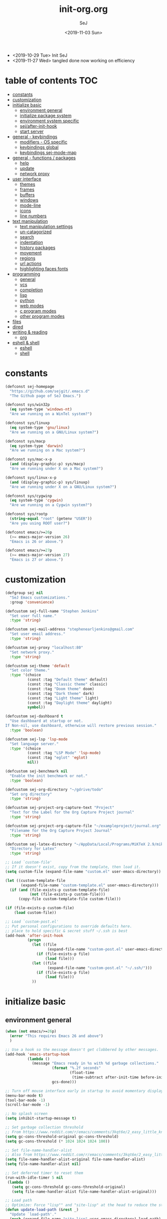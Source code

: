 #+TITLE: init-org.org
#+AUTHOR: SeJ
#+DATE: <2019-11-03 Sun>
#+STARTUP: content latexpreview logdone hidestars hideblocks

#+COMMENTARY: My attempt at an ORG tangled init file.
#+LOG: Update Log
- <2019-10-29 Tue> Init SeJ
- <2019-11-27 Wed> tangled done now working on efficiency

* table of contents                                                     :TOC:
- [[#constants][constants]]
- [[#customization][customization]]
- [[#initialize-basic][initialize basic]]
  - [[#environment-general][environment general]]
  - [[#initialize-package-system][initialize package system]]
  - [[#environment-system-specific][environment system specific]]
  - [[#sejafter-init-hook][sej/after-init-hook]]
  - [[#start-server][start server]]
- [[#general---keybindings][general - keybindings]]
  - [[#modifiers---os-specific][modifiers - OS specific]]
  - [[#keybindings-global][keybindings global]]
  - [[#keybindings-sej-mode-map][keybindings sej-mode-map]]
- [[#general---functions--packages][general - functions / packages]]
  - [[#help][help]]
  - [[#update][update]]
  - [[#network-proxy][network proxy]]
- [[#user-interface][user interface]]
  - [[#themes][themes]]
  - [[#frames][frames]]
  - [[#buffers][buffers]]
  - [[#windows][windows]]
  - [[#mode-line][mode-line]]
  - [[#icons][icons]]
  - [[#line-numbers][line numbers]]
- [[#text-manipulation][text manipulation]]
  - [[#text-manipulation-settings][text manipulation settings]]
  - [[#un-catagorized][un-catagorized]]
  - [[#search][search]]
  - [[#indentation][indentation]]
  - [[#history-packages][history packages]]
  - [[#movement][movement]]
  - [[#regions][regions]]
  - [[#url-actions][url actions]]
  - [[#highlighting-faces-fonts][highlighting faces fonts]]
- [[#programming][programming]]
  - [[#general][general]]
  - [[#vcs][vcs]]
  - [[#completion][completion]]
  - [[#lisp][lisp]]
  - [[#python][python]]
  - [[#web-modes][web modes]]
  - [[#c-program-modes][c program modes]]
  - [[#other-program-modes][other program modes]]
- [[#files][files]]
- [[#dired][dired]]
- [[#writing--reading][writing & reading]]
  - [[#org][org]]
- [[#eshell--shell][eshell & shell]]
  - [[#eshell][eshell]]
  - [[#shell][shell]]

* constants
  #+BEGIN_SRC emacs-lisp
    (defconst sej-homepage
      "https://github.com/sejgit/.emacs.d"
      "The Github page of SeJ Emacs.")

    (defconst sys/win32p
      (eq system-type 'windows-nt)
      "Are we running on a WinTel system?")

    (defconst sys/linuxp
      (eq system-type 'gnu/linux)
      "Are we running on a GNU/Linux system?")

    (defconst sys/macp
      (eq system-type 'darwin)
      "Are we running on a Mac system?")

    (defconst sys/mac-x-p
      (and (display-graphic-p) sys/macp)
      "Are we running under X on a Mac system?")

    (defconst sys/linux-x-p
      (and (display-graphic-p) sys/linuxp)
      "Are we running under X on a GNU/Linux system?")

    (defconst sys/cygwinp
      (eq system-type 'cygwin)
      "Are we running on a Cygwin system?")

    (defconst sys/rootp
      (string-equal "root" (getenv "USER"))
      "Are you using ROOT user?")

    (defconst emacs/>=26p
      (>= emacs-major-version 26)
      "Emacs is 26 or above.")

    (defconst emacs/>=27p
      (>= emacs-major-version 27)
      "Emacs is 27 or above.")

  #+END_SRC

* customization
  #+BEGIN_SRC emacs-lisp
    (defgroup sej nil
      "SeJ Emacs customizations."
      :group 'convenience)

    (defcustom sej-full-name "Stephen Jenkins"
      "Set user full name."
      :type 'string)

    (defcustom sej-mail-address "stephenearljenkins@gmail.com"
      "Set user email address."
      :type 'string)

    (defcustom sej-proxy "localhost:80"
      "Set network proxy."
      :type 'string)

    (defcustom sej-theme 'default
      "Set color theme."
      :type '(choice
              (const :tag "Default theme" default)
              (const :tag "Classic theme" classic)
              (const :tag "Doom theme" doom)
              (const :tag "Dark theme" dark)
              (const :tag "Light theme" light)
              (const :tag "Daylight theme" daylight)
              symbol))

    (defcustom sej-dashboard t
      "Use dashboard at startup or not.
    If Non-nil, use dashboard, otherwise will restore previous session."
      :type 'boolean)

    (defcustom sej-lsp 'lsp-mode
      "Set language server."
      :type '(choice
              (const :tag "LSP Mode" 'lsp-mode)
              (const :tag "eglot" 'eglot)
              nil))

    (defcustom sej-benchmark nil
      "Enable the init benchmark or not."
      :type 'boolean)

    (defcustom sej-org-directory "~/gdrive/todo"
      "Set org directory"
      :type 'string)

    (defcustom sej-project-org-capture-text "Project"
      "Text for the Label for the Org Capture Project journal"
      :type 'string)

    (defcustom sej-project-org-capture-file "~/exampleproject/journal.org"
      "Filename for the Org Capture Project Journal"
      :type 'string)

    (defcustom sej-latex-directory "~/AppData/Local/Programs/MiKTeX 2.9/miktex/bin/x64/"
      "Directory for Latex"
      :type 'string)

    ;; Load `custom-file'
    ;; If it doesn't exist, copy from the template, then load it.
    (setq custom-file (expand-file-name "custom.el" user-emacs-directory))

    (let ((custom-template-file
           (expand-file-name "custom-template.el" user-emacs-directory)))
      (if (and (file-exists-p custom-template-file)
               (not (file-exists-p custom-file)))
          (copy-file custom-template-file custom-file)))

    (if (file-exists-p custom-file)
        (load custom-file))

    ;; Load `custom-post.el'
    ;; Put personal configurations to override defaults here.
    ;; place to hold specific & secret stuff ~/.ssh is best
    (add-hook 'after-init-hook
              (progn
                (let ((file
                       (expand-file-name "custom-post.el" user-emacs-directory)))
                  (if (file-exists-p file)
                      (load file)))
                (let ((file
                       (expand-file-name "custom-post.el" "~/.ssh/")))
                  (if (file-exists-p file)
                      (load file)))
                ))
  #+END_SRC

* initialize basic
** environment general
   #+BEGIN_SRC emacs-lisp
     (when (not emacs/>=26p)
       (error "This requires Emacs 26 and above")
       )

     ;; Use a hook so the message doesn't get clobbered by other messages.
     (add-hook 'emacs-startup-hook
               (lambda ()
                 (message "Emacs ready in %s with %d garbage collections."
                          (format "%.2f seconds"
                                  (float-time
                                   (time-subtract after-init-time before-init-time)))
                          gcs-done)))

     ;; Turn off mouse interface early in startup to avoid momentary display
     (menu-bar-mode t)
     (tool-bar-mode -1)
     (scroll-bar-mode -1)

     ;; No splash screen
     (setq inhibit-startup-message t)

     ;; Set garbage collection threshold
     ;; From https://www.reddit.com/r/emacs/comments/3kqt6e/2_easy_little_known_steps_to_speed_up_emacs_start/
     (setq gc-cons-threshold-original gc-cons-threshold)
     (setq gc-cons-threshold (* 1024 1024 1024 100))

     ;; Set file-name-handler-alist
     ;; Also from https://www.reddit.com/r/emacs/comments/3kqt6e/2_easy_little_known_steps_to_speed_up_emacs_start/
     (setq file-name-handler-alist-original file-name-handler-alist)
     (setq file-name-handler-alist nil)

     ;; Set deferred timer to reset them
     (run-with-idle-timer 5 nil
      (lambda ()
        (setq gc-cons-threshold gc-cons-threshold-original)
        (setq file-name-handler-alist file-name-handler-alist-original)))

     ;; Load path
     ;; Optimize: Force "lisp"" and "site-lisp" at the head to reduce the startup time.
     (defun update-load-path (&rest _)
       "Update `load-path'."
       (push (expand-file-name "site-lisp" user-emacs-directory) load-path)
       (push (expand-file-name "lisp" user-emacs-directory) load-path))

     (defun add-subdirs-to-load-path (&rest _)
       "Add subdirectories to `load-path'."
       (let ((default-directory
               (expand-file-name "site-lisp" user-emacs-directory)))
         (normal-top-level-add-subdirs-to-load-path)))

     (advice-add #'package-initialize :after #'update-load-path)
     (advice-add #'package-initialize :after #'add-subdirs-to-load-path)

     (update-load-path)

     ;; turn on syntax highlightng for all buffers
     (global-font-lock-mode t)

     ;; raise the maximum number of logs in the *Messages* buffer
     (setq message-log-max 16384)

     ;; wait a bit longer than the default 0.5s before assuming Emacs is idle
     (setq idle-update-delay 2)

     ;; make gnutls a bit safer
     (setq gnutls-min-prime-bits 4096)

     ;; remove irritating 'got redefined' messages
     (setq ad-redefinition-action 'accept)

     ;; figure out current hostname
     (setq hostname (replace-regexp-in-string "\\(^[[:space:]\n]*\\|[[:space:]\n]*$\\)" "" (with-output-to-string (call-process "hostname" nil standard-output))))

     ;; allow exit without asking to kill processes
     (setq confirm-kill-processes nil)

     (size-indication-mode 1)
     (blink-cursor-mode -1)
     (setq track-eol t) ; Keep cursor at end of lines. Require line-move-visual is nil.
     (setq line-move-visual nil)
     (setq inhibit-compacting-font-caches t) ; Don’t compact font caches during GC.

     ;; Don't use GTK+ tooltip
     (when (boundp 'x-gtk-use-system-tooltips)
       (setq x-gtk-use-system-tooltips nil))
   #+END_SRC

** initialize package system
*** Custom file hack
    - HACK: DO NOT copy package-selected-packages to init/custom file forcibly.
      https://github.com/jwiegley/use-package/issues/383#issuecomment-247801751
    #+BEGIN_SRC emacs-lisp
      (defun my-save-selected-packages (&optional value)
        "Set `package-selected-packages' to VALUE but don't save to `custom-file'."
        (when value
          (setq package-selected-packages value)))
      (advice-add 'package--save-selected-packages :override #'my-save-selected-packages)
    #+END_SRC

*** Package set-up
    #+BEGIN_SRC emacs-lisp
      (require 'package)
      (add-to-list 'package-archives '("melpa" . "https://melpa.org/packages/") t)
      (add-to-list 'package-archives '("gnu" . "http://elpa.gnu.org/packages/") t)
      (add-to-list 'package-archives '("org" . "http://orgmode.org/elpa/") t)

      (setq load-prefer-newer t)

      ;; Initialize packages
      (unless (bound-and-true-p package--initialized) ; To avoid warnings in 27
        (setq package-enable-at-startup nil)          ; To prevent initializing twice
        (package-initialize))
    #+END_SRC

*** Use-Package set-up
    #+BEGIN_SRC emacs-lisp
      ;; Setup `use-package'
      (unless (package-installed-p 'use-package)
        (package-refresh-contents)
        (package-install 'use-package))

      ;; Should set before loading `use-package'
      (eval-and-compile
        (setq use-package-always-ensure t)
        (setq use-package-always-defer t)
        (setq use-package-expand-minimally t)
        (setq use-package-enable-imenu-support t))

      (eval-when-compile
        (require 'use-package))

      ;; Required by `use-package'
      (use-package diminish)
      (use-package bind-key)
    #+END_SRC

** environment system specific
   - Set environment variables based on current system & paths
   #+BEGIN_SRC emacs-lisp
     (when sys/win32p
       (setenv "PATH"
               (mapconcat
                #'identity exec-path path-separator))
       ;; set exec-path for latex installation
       (setq exec-path (append (list sej-latex-directory
                                     "c:/msys64/mingw64/bin"
                                     "/mingw64/bin/") exec-path))
       ;; load AutoHotkey mode
       (load-library "xahk-mode"))

     (when (or sys/mac-x-p sys/linux-x-p)
       (setq exec-path (append exec-path '("/usr/local/bin")))
       ;; (use-package exec-path-from-shell
       ;;   ;; :demand t
       ;;   :init
       ;;   (exec-path-from-shell-initialize))
       )

     (setq-default locate-command "which")

     ;; The EMACS environment variable being set to the binary path of emacs.
     (setenv "EMACS"
             (file-truename (expand-file-name
                             invocation-name invocation-directory)))
   #+END_SRC

** sej/after-init-hook
   - to delay some items until after we get going
   #+BEGIN_SRC emacs-lisp
     ;; add my custom hook
     (defvar sej/after-init-hook nil
       "Hook called after emacs-init and some time.")

     (defvar sej/idle-timer 5
       "Var to set time in seconds for idle timer.")
     (when sys/macp
       (setq sej/idle-timer 1))

     (defun sej/run-my-after-init-hook ()
       "Function to define when to run my startup hooks"
       (interactive)
       (message "set-up my hooks")
       (run-with-idle-timer sej/idle-timer nil
          (lambda ()
            (message "start running my hooks")
            (run-hooks 'sej/after-init-hook)
            (message "done running my hooks")
            )))

     (add-hook 'after-init-hook 'sej/run-my-after-init-hook)
     ;; (remove-hook 'after-init-hook 'sej/run-my-after-init-hook)
     (add-hook 'emacs-startup-hook 'sej/frame-resize-full)
   #+END_SRC

** start server
   - but wait until sej/after-init
   #+BEGIN_SRC emacs-lisp
     (use-package server
       :ensure nil
       :hook (sej/after-init . server-mode)
       )
   #+END_SRC

* general - keybindings
** modifiers - OS specific
*** MAC OS Apple keyboard
    - caps lock is control (through karabiner)
      Fn key do Hyper
      LControl key do RControl (karabiner) which is Super (emacs)
      left opt/alt key do emacs Alt modifier
      right opt/alt key do regular alt key
      left and right command(apple) key do Meta
      spacebar acts as super key with other key
      karabiner.json backup files in dotfiles under .config directory
    #+BEGIN_SRC emacs-lisp
      (cond
       (sys/macp ; OSX
        (progn
          (message "Mac OSX")
          (if (boundp 'mac-carbon-version-string) ;; using mac-port?
              ( progn
                ;; for emacs-mac-port
                (setq mac-right-command-modifier 'none)
                (setq mac-right-option-modifier 'none)
                (setq mac-function-modifier 'hyper)
                (setq mac-control-modifier 'control)
                (setq mac-right-control-modifier 'super)
                (setq mac-option-modifier 'alt)
                (setq mac-command-modifier 'meta))
            ( progn
              ;; for regular Emacs port
              (setq ns-right-command-modifier 'none)
              (setq ns-right-option-modifier 'none)
              (setq ns-function-modifier 'hyper)
              (setq ns-control-modifier 'control)
              (setq ns-right-control-modifier 'super)
              (setq ns-option-modifier 'alt)
              (setq ns-command-modifier 'meta)
              )))))
    #+END_SRC

*** PC keyboard
    - CapsLock::LControl through AutoHotkeys
      scroll lock do hyper (tab to scroll lock using AutoHotkeys)
      Left control key do super (LControl::Appskey using AutoHotkeys)
      Left Windows left alone due to win10 taking many keys
      LAlt::Meta
      RAlt::Alt modifier (RAlt::NumLock using Autohotkeys) **only works as tap & release
      Rwin is Alt (not used in current laptop)
      NOTE: only negative of this set-up is RAlt as numlock -> Alt is awkward push & release
    #+BEGIN_SRC emacs-lisp
      (cond
       (sys/win32p ; Microsoft Windows
        (progn
          (message "Microsoft Windows")
          (setq w32-pass-lwindow-to-system t
                w32-recognize-altgr nil
                W32-enable-caps-lock nil
                w32-pass-rwindow-to-system nil
                w32-rwindow-modifier 'meta
                w32-apps-modifier 'super
                w32-pass-alt-to-system t
                w32-alt-is-meta t
                w32-scroll-lock-modifier 'hyper
                w32-enable-num-lock nil)
          (w32-register-hot-key [A-])
          (define-key function-key-map (kbd "<kp-numlock>") 'event-apply-alt-modifier)
          )))
    #+END_SRC

*** Linux keyboard
    - nothing set at this moment
    #+BEGIN_SRC emacs-lisp
      (cond
       (sys/linuxp ; linux
        (progn
          (message "Linux")
          ;; load-dir init.d
          )))
    #+END_SRC

** keybindings global
**** transpose lines/words/sexps/params global
     - Transpose stuff with M-t
     #+BEGIN_SRC emacs-lisp
       (global-unset-key (kbd "M-t")) ;; which used to be transpose-words
       (global-set-key (kbd "M-t l") 'transpose-lines)
       (global-set-key (kbd "M-t w") 'transpose-words)
       (global-set-key (kbd "M-t s") 'transpose-sexps)
       (global-set-key (kbd "M-t p") 'transpose-params)
     #+END_SRC

**** shorthand for interactive lambdas
     #+BEGIN_SRC emacs-lisp
       (defmacro λ (&rest body)
         "Shorthand for interactive lambdas (BODY)."
         `(lambda ()
            (interactive)
            ,@body))
     #+END_SRC

**** special character definitions
     - Neat bindings for C-x 8 ; put some Alt bindins there for fun as well
     #+BEGIN_SRC emacs-lisp
       (global-set-key (kbd "C-x 8 l") (λ (insert "\u03bb")))
       (global-set-key (kbd "A-L") (λ (insert "\u03bb")))
       (global-set-key (kbd "C-x 8 t m") (λ (insert "™")))
       (global-set-key (kbd "A-T") (λ (insert "™")))
       (global-set-key (kbd "C-x 8 C") (λ (insert "©")))
       (global-set-key (kbd "A-C") (λ (insert "©")))
       (global-set-key (kbd "C-x 8 >") (λ (insert "→")))
       (global-set-key (kbd "A->") (λ (insert "→")))
       (global-set-key (kbd "C-x 8 8") (λ (insert "∞")))
       (global-set-key (kbd "A-8") (λ (insert "∞")))
       (global-set-key (kbd "C-x 8 v") (λ (insert "✓")))
       (global-set-key (kbd "A-V") (λ (insert "✓")))
     #+END_SRC

** keybindings sej-mode-map
*** sej-mode-map set-up
    - Below is taken from stackexchange (Emacs)
      Main use is to have my key bindings have the highest priority
    https://github.com/kaushalmodi/.emacs.d/blob/master/elisp/modi-mode.el
    #+BEGIN_SRC emacs-lisp
      (defvar sej-mode-map (make-sparse-keymap)
        "Keymap for 'sej-mode'.")

        ;;;###autoload
      (define-minor-mode sej-mode
        "A minor mode so that my key settings override annoying major modes."
        ;; If init-value is not set to t, this mode does not get enabled in
        ;; `fundamental-mode' buffers even after doing \"(global-my-mode 1)\".
        ;; More info: http://emacs.stackexchange.com/q/16693/115
        :init-value t
        :lighter " sej"
        :keymap sej-mode-map)

        ;;;###autoload
      (define-globalized-minor-mode global-sej-mode sej-mode sej-mode)

      ;; https://github.com/jwiegley/use-package/blob/master/bind-key.el
      ;; The keymaps in `emulation-mode-map-alists' take precedence over
      ;; `minor-mode-map-alist'
      (add-to-list 'emulation-mode-map-alists `((sej-mode . ,sej-mode-map)))

      ;; Turn off the minor mode in the minibuffer
      (defun turn-off-sej-mode ()
        "Turn off sej-mode."
        (sej-mode -1))
      (add-hook 'minibuffer-setup-hook #'turn-off-sej-mode)

      (defmacro bind-to-sej-map (key fn)
        "Bind to KEY (as FN) a function to the `sej-mode-map'.
        USAGE: (bind-to-sej-map \"f\" #'full-screen-center)."
        `(define-key sej-mode-map (kbd ,key) ,fn))

      ;; http://emacs.stackexchange.com/a/12906/115
      (defun unbind-from-sej-map (key)
        "Unbind from KEY the function from the 'sej-mode-map'.
        USAGE: (unbind-from-modi-map \"key f\")."
        (interactive "kUnset key from sej-mode-map: ")
        (define-key sej-mode-map (kbd (key-description key)) nil)
        (message "%s" (format "Unbound %s key from the %s."
                              (propertize (key-description key)
                                          'face 'font-lock-function-name-face)
                              (propertize "sej-mode-map"
                                          'face 'font-lock-function-name-face))))
      ;; Minor mode tutorial: http://nullprogram.com/blog/2013/02/06/
    #+END_SRC

*** general sej-mode-map bindings
    #+BEGIN_SRC emacs-lisp
      (define-key global-map (kbd "C-h C-h") nil)
      (define-key sej-mode-map (kbd "C-h C-h") nil)

      (define-key sej-mode-map (kbd "C-j") 'newline-and-indent)
      (define-key sej-mode-map (kbd "M-j") (lambda () (interactive) (join-line -1)))
      (global-set-key (kbd "RET") 'newline-and-indent)

      ;; unset C- and M- digit keys
      (dotimes (n 10)
        (global-unset-key (kbd (format "C-%d" n)))
        (global-unset-key (kbd (format "M-%d" n))))

      (define-key sej-mode-map (kbd "C-M-d") 'backward-kill-word)
      (define-key sej-mode-map (kbd "A-SPC") 'cycle-spacing)

      ;; Align your code in a pretty way.
      (define-key sej-mode-map (kbd "C-x \\") 'align-regexp)

      (define-key sej-mode-map (kbd "H-m") 'menu-bar-mode)
      (define-key sej-mode-map (kbd "H-i") 'emacs-init-time)
    #+END_SRC

* general - functions / packages
*** sej/save-macro
    - save last macro to init file
    #+BEGIN_SRC emacs-lisp
      (defun sej/save-macro (name)
        "Save a macro.  Take a NAME as argument and save the last defined macro under this name at the end of your init file."
        (interactive "SName of the macro :")
        (kmacro-name-last-macro name)
        (find-file user-init-file)
        (goto-char (point-max))
        (newline)
        (insert-kbd-macro name)
        (newline)
        (switch-to-buffer nil))
    #+END_SRC

*** sej/exec
    - executable functions from ohai and modified for my uses
    - not key defined
    #+BEGIN_SRC emacs-lisp
      (defun sej/exec (command)
        "Run a shell command and return its output as a string, whitespace trimmed."
        (interactive)
        (s-trim (shell-command-to-string command)))

      (defun sej/exec-with-rc (command &rest args)
        "Run a shell command and return a list containing two values: its return
      code and its whitespace trimmed output."
        (interactive)
        (with-temp-buffer
          (list (apply 'call-process command nil (current-buffer) nil args)
                (s-trim (buffer-string)))))

      (defun sej/is-exec (command)
        "Returns true if `command' is an executable on the system search path."
        (interactive)
        (f-executable? (s-trim (shell-command-to-string (s-concat "which " command)))))

      (defun sej/resolve-exec (command)
        "If `command' is an executable on the system search path, return its absolute path.
      Otherwise, return nil."
        (interactive)
        (-let [path (s-trim (shell-command-to-string (s-concat "which " command)))]
          (when (f-executable? path) path)))

      (defun sej/exec-if-exec (command args)
        "If `command' satisfies `sej/is-exec', run it with `args' and return its
      output as per `sej/exec'. Otherwise, return nil."
        (interactive)
        (when (sej/is-exec command) (sej/exec (s-concat command " " args))))
    #+END_SRC

*** list-environment
    - environment variables tabulated
    - process environment editor
    #+BEGIN_SRC emacs-lisp
      (use-package list-environment
        :commands list-environment)
    #+END_SRC

*** esup
    - Emacs startup profiler
    #+BEGIN_SRC emacs-lisp
      (use-package esup
  :init
  (autoload 'esup "esup" "Emacs Start Up Profiler." nil))
    #+END_SRC

*** try
    - for TRYing out a package in current Emacs instance
    #+BEGIN_SRC emacs-lisp
      (use-package try)
    #+END_SRC

** help
*** which-key
    - minibuffer keybinding prompts
    #+BEGIN_SRC emacs-lisp
      (use-package which-key
        :diminish which-key-mode
        :hook (after-init . which-key-mode)
        :commands which-key-mode
        :defines sej-mode-map
        :bind (:map sej-mode-map
                    ("C-h <ret>" . which-key-show-major-mode)
                    ("C-h C-k" . which-key-show-top-level))
        :config
        (which-key-setup-minibuffer))
    #+END_SRC

*** helpful
    - helpful is an improved help-fns & help-fns+
    #+BEGIN_SRC emacs-lisp
      (use-package helpful
        :after counsel
        :defines sej-mode-map
        :bind (:map sej-mode-map
                    ("C-c C-d" . helpful-at-point)
                    ("C-h F" . helpful-function)
                    ("C-h c" . helpful-command)
                    ("C-h C" . helpful-command)
                    ("C-h k" . helpful-key)
                    ("C-h f" . helpful-callable)
                    ("C-h M" . helpful-macro)
                    ("C-h v" . helpful-variable))
        :config
        (setq counsel-describe-function-function #'helpful-callable)
        (setq counsel-describe-variable-function #'helpful-variable)
        )
    #+END_SRC

*** discover-my-major
    - Discover key bindings and their meaning for the current Emacs major mode
    #+BEGIN_SRC emacs-lisp
      (use-package discover-my-major
        :bind (("C-h M-m" . discover-my-major)
               ("C-h M-M" . discover-my-mode)))
    #+END_SRC

** update
*** sej/update-config
    - helper function to pull latest config from git tracked dir
    - not bound
    #+BEGIN_SRC emacs-lisp
      (defun sej/update-config ()
        "Update git tracked Emacs configurations to the latest version."
        (interactive)
        (let ((dir (expand-file-name user-emacs-directory)))
          (if (file-exists-p dir)
              (progn
                (message "Updating Emacs configurations...")
                (cd dir)
                (shell-command "git pull")
                (message "Update finished. Restart Emacs to complete the process."))
            (message "\"%s\" doesn't exist." dir))))
    #+END_SRC

*** sej/update-dotfiles
    - helper function to pull latest dotfiles config from git tracked dir
    - not bound
    #+BEGIN_SRC emacs-lisp
      (defun sej/update-dotfiles ()
        "Update the dotfiles to the latest version."
        (interactive)
        (let ((dir (or (getenv "DOTFILES")
                       (expand-file-name "~/dotfiles/"))))
          (if (file-exists-p dir)
              (progn
                (message "Updating dotfiles...")
                (cd dir)
                (shell-command "git pull")
                (message "Update finished."))
            (message "\"%s\" doesn't exist." dir))))
    #+END_SRC

*** TODO sej/update-org
    - helper function to pull latest dotfiles org files from git tracked dir
    - need to bring together ~/org/ and deft ~/gdrive/todo/
    #+BEGIN_SRC emacs-lisp
      ;; TODO: need to bring together ~/org/ and deft ~/gdrive/todo/
      (defun sej/update-org ()
        "Update Org files to the latest version."
        (interactive)
        (let ((dir (expand-file-name "~/org/")))
          (if (file-exists-p dir)
              (progn
                (message "Updating org files...")
                (cd dir)
                (shell-command "git pull")
                (message "Update finished."))
            (message "\"%s\" doesn't exist." dir))))
    #+END_SRC

*** sej/update-all
    - helper function to pull latest files from git tracked dir
    - not bound
    #+BEGIN_SRC emacs-lisp
      (defun sej/update-all()
        "Update dotfiles, org files, Emacs confgiurations and packages, ."
        (interactive)
        (sej/update-config)
        (sej/update-dotfiles)
        (sej/update-org))
    #+END_SRC

*** sej/recompile-elpa
    - Recompile packages in elpa directory.
    - Useful if you switch Emacs versions.
    - not bound
    #+BEGIN_SRC emacs-lisp
      (defun sej/recompile-elpa ()
        "Recompile packages in elpa directory. Useful if you switch Emacs versions."
        (interactive)
        (if (fboundp 'async-byte-recompile-directory)
            (async-byte-recompile-directory package-user-dir)
          (byte-recompile-directory package-user-dir 0 t)))
    #+END_SRC

*** Sej/recompile-site-lisp
    - Recompile packages in site-lisp directory.
    - Useful if you switch Emacs versions.
    - not bound
    #+BEGIN_SRC emacs-lisp
      ;; Recompile site-lisp directory
      (defun sej/recompile-site-lisp ()
        "Recompile packages in site-lisp directory."
        (interactive)
        (let ((dir (locate-user-emacs-file "site-lisp")))
          (if (fboundp 'async-byte-recompile-directory)
              (async-byte-recompile-directory dir)
            (byte-recompile-directory dir 0 t))))
    #+END_SRC

** network proxy
*** sej/proxy-http-show
    - what are the current proxy settings
    - based on the Emacs settings variables
    - not bound
    #+BEGIN_SRC emacs-lisp
      (defun sej/proxy-http-show ()
        "Show http/https proxy."
        (interactive)
        (if url-proxy-services
            (message "Current HTTP proxy is \"%s\"" sej-proxy)
          (message "No proxy")))
    #+END_SRC

*** sej/proxy-http-enable
    - enable proxy settings
    - based on Emacs custom settings
    - not bound
    #+BEGIN_SRC emacs-lisp
      (defun sej/proxy-http-enable ()
        "Enable http/https proxy."
        (interactive)
        (setq url-proxy-services `(("http" . ,sej-proxy)
                                   ("https" . ,sej-proxy)
                                   ("no_proxy" . "^\\(localhost\\|192.168.*\\|10.*\\)")))
        (setq url-http-proxy-basic-auth-storage sej-url-http-proxy-basic-auth-storage)
        (sej/proxy-http-show))
    #+END_SRC

*** sej/proxy-http-disable
    - disable proxy settings
    - based on Emacs custom settings
    - not bound
    #+BEGIN_SRC emacs-lisp
      (defun sej/proxy-http-disable ()
        "Disable http/https proxy."
        (interactive)
        (setq url-proxy-services nil)
        (setq url-http-proxy-basic-auth-storage nil)
        (sej/proxy-http-show))
    #+END_SRC

*** sej/proxy-http-toggle
    - toggle proxy settings
    - based on Emacs custom settings
    - not bound
    #+BEGIN_SRC emacs-lisp
      (defun sej/proxy-http-toggle ()
        "Toggle http/https proxy."
        (interactive)
        (if url-proxy-services
            (sej/proxy-http-disable)
          (sej/proxy-http-enable)))
    #+END_SRC

*** sej/proxy-socks-enable
    - enable socks proxy settings
    - based on Emacs custom settings
    - not bound
    #+BEGIN_SRC emacs-lisp
      (defvar socks-noproxy)
      (defvar socks-server)
      (defun sej/proxy-socks-enable ()
        "Enable Socks proxy."
        (interactive)
        (setq url-gateway-method 'socks)
        (setq socks-noproxy '("localhost"))
        (setq socks-server '("Default server" "127.0.0.1" 1086 5))
        (message "Enable socks proxy."))
    #+END_SRC

*** sej/proxy-socks-disable
    - disable socks proxy settings
    - based on Emacs custom settings
    - not bound
    #+BEGIN_SRC emacs-lisp
      (defun sej/proxy-socks-disable ()
        "Disable Socks proxy."
        (interactive)
        (setq url-gateway-method 'native)
        (setq socks-noproxy nil)
        (message "Disable socks proxy."))
    #+END_SRC

* user interface
** themes
*** sej/load-theme
    - functions to set-up menu of standard themes to load
    #+BEGIN_SRC emacs-lisp
      (defvar after-load-theme-hook nil
        "Hook run after a color theme is loaded using `load-theme'.")
      (defun run-after-load-theme-hook (&rest _)
        "Run `after-load-theme-hook'."
        (run-hooks 'after-load-theme-hook))
      (advice-add #'load-theme :after #'run-after-load-theme-hook)

      (defun standardize-theme (theme)
        "Standardize THEME."
        (pcase theme
          ('default 'doom-Iosvkem)
          ('classic 'doom-molokai)
          ('doom 'doom-peacock)
          ('dark 'doom-Iosvkem)
          ('light 'doom-one-light)
          ('daylight 'doom-tomorrow-day)
          (_ theme)))

      (defun sej/load-theme (theme)
        "Set color THEME."
        (interactive
         (list
          (intern (completing-read "Load theme: "
                                   '(default classic peacock dark light daylight)))))
        (let ((theme (standardize-theme theme)))
          (mapc #'disable-theme custom-enabled-themes)
          (load-theme theme t)))
    #+END_SRC

*** doom themes
    - load doom-themes package if selected theme is of the doom family
    #+BEGIN_SRC emacs-lisp
      (defun is-doom-theme-p (theme)
        "Check whether the THEME is a doom theme. THEME is a symbol."
        (string-prefix-p "doom" (symbol-name (standardize-theme theme))))

      (if (is-doom-theme-p sej-theme)
          (progn
            (use-package doom-themes
              :init (sej/load-theme sej-theme)
              :config
              ;; Enable flashing mode-line on errors
              (doom-themes-visual-bell-config)
              ;; Corrects (and improves) org-mode's native fontification.
              (doom-themes-org-config))

            ;; Make certain buffers grossly incandescent
            (use-package solaire-mode
              :functions persp-load-state-from-file
              :hook (((after-change-major-mode after-revert ediff-prepare-buffer) . turn-on-solaire-mode)
                     (minibuffer-setup . solaire-mode-in-minibuffer)
                     (after-load-theme . solaire-mode-swap-bg))
              :config
              (solaire-mode-swap-bg)
              (advice-add #'persp-load-state-from-file
                          :after #'solaire-mode-restore-persp-mode-buffers)))
        (progn
          (ignore-errors
            (sej/load-theme sej-theme))))
    #+END_SRC

** frames
*** settings frames
    #+BEGIN_SRC emacs-lisp
      (define-key sej-mode-map (kbd "s-4") 'dired-other-frame)
      (define-key sej-mode-map (kbd "s-5") 'make-frame-command)
      (define-key sej-mode-map (kbd "s-6") 'delete-other-frames)

      ;;added tips from pragmatic emacs
      (define-key sej-mode-map (kbd "s-w") 'delete-frame)
      (define-key sej-mode-map (kbd "C-x w") 'delete-frame)

      (setq frame-title-format '("SeJ Emacs - %b"))
      (setq icon-title-format frame-title-format)

      ;; Don't open a file in a new frame
      (when (boundp 'ns-pop-up-frames)
        (setq ns-pop-up-frames nil))

      (when sys/mac-x-p
        (use-package ns-auto-titlebar
          :config

          (add-to-list 'default-frame-alist '(ns-appearance . dark))
          (add-to-list 'default-frame-alist '(ns-transparent-titlebar . t))
          (add-hook 'after-load-theme-hook
                    (lambda ()
                      (let ((bg (frame-parameter nil 'background-mode)))
                        (set-frame-parameter nil 'ns-appearance bg)
                        (setcdr (assq 'ns-appearance default-frame-alist) bg))))
          (ns-auto-titlebar-mode))

        (if (boundp 'mac-carbon-version-string) ; mac-ports or ns emacs?
            (progn
              (define-key sej-mode-map (kbd "s-h") (lambda () (interactive) (mac-send-action 'hide)))
              )
          (progn
            (define-key sej-mode-map (kbd "s-h") 'ns-do-hide-emacs)
            )
          )
        )
    #+END_SRC

*** suppress GUI features
    #+BEGIN_SRC emacs-lisp
      (setq use-file-dialog nil)
      (setq use-dialog-box nil)
      (setq inhibit-startup-screen t)
      (setq inhibit-startup-echo-area-message t)
    #+END_SRC

*** sej/frame-resize-full
    - generic way to move and resize frame to full width of screen
    - set frame full height and full wide and position at screen left
    #+BEGIN_SRC emacs-lisp
      (define-key sej-mode-map (kbd "C-c s <up>") 'sej/frame-resize-full)
      (define-key sej-mode-map (kbd "s-<up>") 'sej/frame-resize-full)

      (defun sej/frame-resize-full ()
        "Set frame full height and 1/2 wide, position at screen left."
        (interactive)
        (set-frame-position (selected-frame) 0 0)
        (set-frame-size (selected-frame)  (- (display-pixel-width) (if sys/macp (eval 13) (eval 25)))
                        (- (display-pixel-height) (- (frame-outer-height) (frame-inner-height))) 1)
        )
    #+END_SRC

*** sej/frame-resize-l
    - generic way to move and resize frame to left half of screen
    - set frame full height and 1/2 wide and position at screen left
    #+BEGIN_SRC emacs-lisp
      (define-key sej-mode-map (kbd "C-c s <left>") 'sej/frame-resize-l)
      (define-key sej-mode-map (kbd "s-<left>") 'sej/frame-resize-l)

      (defun sej/frame-resize-l ()
        "Set frame full height and 1/2 wide, position at screen left."
        (interactive)
        (set-frame-position (selected-frame) 0 0)
        (set-frame-size (selected-frame)  (- (truncate (/ (display-pixel-width) 2)) 0)
                        (- (display-pixel-height) (- (frame-outer-height) (frame-inner-height))) 1)
        )
    #+END_SRC

*** sej/frame-resize-l2
    - generic way to move and resize frame to left half of screen in extended monitor
    - set frame full height and 1/2 wide and position at screen left
      of screen in extended monitor display
    - assumes monitors are same resolution
    #+BEGIN_SRC emacs-lisp
      (define-key sej-mode-map (kbd "C-c s <S-left>") 'sej/frame-resize-l2)
      (define-key sej-mode-map (kbd "s-<S-left>") 'sej/frame-resize-l2)

      (defun sej/frame-resize-l2 ()
        "Set frame full height and 1/2 wide, position at left hand screen in extended monitor display assumes monitors are same resolution."
        (interactive)
        (set-frame-position (selected-frame) 0 0)
        (set-frame-size (selected-frame)  (- (truncate (/ (display-pixel-width) 4)) 0)
                        (- (display-pixel-height) (- (frame-outer-height) (frame-inner-height))) 1)
        )
    #+END_SRC

*** sej/frame-resize-r
    - generic way to move and resize frame to right half of screen
    - set frame full height and 1/2 wide and position at screen right
    #+BEGIN_SRC emacs-lisp
      (define-key sej-mode-map (kbd "C-c s <right>") 'sej/frame-resize-r)
      (define-key sej-mode-map (kbd "s-<right>") 'sej/frame-resize-r)

      (defun sej/frame-resize-r ()
        "Set frame full height and 1/2 wide, position at screen right."
        (interactive)
        (set-frame-position (selected-frame) (- (truncate (/ (display-pixel-width) 2)) 0) 0)
        (set-frame-size (selected-frame)  (- (truncate (/ (display-pixel-width) 2)) 0)
                        (- (display-pixel-height) (- (frame-outer-height) (frame-inner-height))) 1)
        )
    #+END_SRC

*** sej/frame-resize-r2
    - generic way to move and resize frame to right half of screen in extended monitor
    - set frame full height and 1/2 wide and position at screen right
      of left hand screen in extended monitor display
    - assumes monitors are same resolution
    #+BEGIN_SRC emacs-lisp
      (define-key sej-mode-map (kbd "C-c s <S-right>") 'sej/frame-resize-r2)
      (define-key sej-mode-map (kbd "s-<S-right>") 'sej/frame-resize-r2)

      (defun sej/frame-resize-r2 ()
        "Set frame full height and 1/2 wide, position at screen right of left hand screen in extended monitor display assumes monitors are same resolution."
        (interactive)
        (set-frame-position (selected-frame) (- (/ (display-pixel-width) 2) (frame-pixel-width)) 0)
        (set-frame-size (selected-frame)  (- (truncate (/ (display-pixel-width) 4)) 0)
                        (- (display-pixel-height) (- (frame-outer-height) (frame-inner-height))) 1)
        )
    #+END_SRC

*** fullscreen
    - WORKAROUND: To address blank screen issue with child-frame in fullscreen
    #+BEGIN_SRC emacs-lisp
      (when sys/mac-x-p
        (setq ns-use-native-fullscreen nil))
      (bind-keys ("C-<f11>" . toggle-frame-fullscreen)
                 ("C-s-f" . toggle-frame-fullscreen))
    #+END_SRC

** buffers
*** buffer settings
    #+BEGIN_SRC emacs-lisp
      (define-key sej-mode-map (kbd "s-s") 'save-buffer)
      (define-key sej-mode-map (kbd "s-q") 'save-buffers-kill-emacs)

      (define-key sej-mode-map (kbd "C-c y") 'bury-buffer)
      (define-key sej-mode-map (kbd "s-y") 'bury-buffer)

      (define-key sej-mode-map (kbd "C-c r") 'revert-buffer)
      (define-key sej-mode-map (kbd "s-r") 'revert-buffer)

      (define-key sej-mode-map (kbd "s-n") 'bs-cycle-next) ; buffer cycle next
      (define-key sej-mode-map (kbd "s-p") 'bs-cycle-previous)

      (setq-default bs-default-configuration "all-intern-last")

      ;;added tips from pragmatic emacs
      (define-key sej-mode-map (kbd "C-x k") 'kill-this-buffer)

      ;; toggle two most recent buffers
      (fset 'quick-switch-buffer [?\C-x ?b return])
      (define-key sej-mode-map (kbd "s-o") 'quick-switch-buffer)
    #+END_SRC

*** minibuffer settings
    - make sure garbage collection does not happen in minibuffer mode
    #+BEGIN_SRC emacs-lisp
      (define-key sej-mode-map (kbd "M-`") 'file-cache-minibuffer-complete)

      (defun sej/minibuffer-setup-hook ()
        (setq gc-cons-threshold most-positive-fixnum))

      (defun sej/minibuffer-exit-hook ()
        (setq gc-cons-threshold gc-cons-threshold-original))

      (add-hook 'minibuffer-setup-hook #'sej/minibuffer-setup-hook)
      (add-hook 'minibuffer-exit-hook #'sej/minibuffer-exit-hook)
    #+END_SRC

*** sej/sudo-edit
    - function to edit the curent file as root.
      defined as C-c C-s in sej-mode-map bindings
    #+BEGIN_SRC emacs-lisp
      (defun sej/sudo-edit (&optional arg)
        "Edit currently visited file as root.
      With a prefix ARG prompt for a file to visit.
      Will also prompt for a file to visit if current
      buffer is not visiting a file."
        (interactive "P")
        (if (or arg (not buffer-file-name))
            (find-file (concat "/sudo:root@localhost:"
                               (ido-read-file-name "Find file(as root): ")))
          (find-alternate-file (concat "/sudo:root@localhost:" buffer-file-name))))

      ;; function to edit the curent file as root
      ;; (defined in init-misc-defuns.el)
      (define-key sej-mode-map (kbd "C-c C-s") 'sej/sudo-edit)
    #+END_SRC

*** sej/dos2unix
    - convert the current buffer to UNIX file format
    - not bound
    #+BEGIN_SRC emacs-lisp
      (defun sej/dos2unix ()
        "Convert the current buffer to UNIX file format."
        (interactive)
        (set-buffer-file-coding-system 'undecided-unix nil))
    #+END_SRC

*** sej/unix2dos
    - convert the current buffer to DOS file format
    - not bound
    #+BEGIN_SRC emacs-lisp
      (defun sej/unix2dos ()
        "Convert the current buffer to DOS file format."
        (interactive)
        (set-buffer-file-coding-system 'undecided-dos nil))
    #+END_SRC

*** sej/save-buffer-as-utf8
    - revert a buffer with coding-system and save as utf-8
    #+BEGIN_SRC emacs-lisp
      (defun sej/save-buffer-as-utf8 (coding-system)
        "Revert a buffer with `CODING-SYSTEM' and save as UTF-8."
        (interactive "zCoding system for visited file (default nil):")
        (revert-buffer-with-coding-system coding-system)
        (set-buffer-file-coding-system 'utf-8)
        (save-buffer))
    #+END_SRC

*** sej/browse-homepage
    - Browse my github homepage
    - bound to C-c s h
    #+BEGIN_SRC emacs-lisp
      (defun sej/browse-homepage ()
        "Browse the Github page of SeJ Emacs."
        (interactive)
        (browse-url sejgit-homepage))

      (define-key sej-mode-map (kbd "C-c s h") 'sej/browse-homepage)
    #+END_SRC

*** sej/quit-and-kill-auxiliary-windows
    #+BEGIN_SRC emacs-lisp
      (defun sej/quit-and-kill-auxiliary-windows ()
        "Kill buffer and its window on quitting"
        (local-set-key (kbd "q") 'kill-buffer-and-window))
      (add-hook 'special-mode 'sej/quit-and-kill-auxiliary-windows)
      (add-hook 'compilation-mode-hook 'sej/quit-and-kill-auxiliary-windows)
    #+END_SRC

*** autorevert
    - Automatically reload files when modified by external program if not modified
    #+BEGIN_SRC emacs-lisp
      (use-package autorevert
        :ensure nil
        :diminish
        :hook (sej/after-init . global-auto-revert-mode))
    #+END_SRC

*** buffer-move
    - buffer-move to swap buffers between windows
    #+BEGIN_SRC emacs-lisp
      (use-package buffer-move)
    #+END_SRC

*** scratch buffer set-up
    - initial message
    - bury don't kill scratch
    #+BEGIN_SRC emacs-lisp
      (setq initial-scratch-message "")
      (defadvice kill-buffer (around kill-buffer-around-advice activate)
        "Bury the *scratch* buffer, but never kill it."
        (let ((buffer-to-kill (ad-get-arg 0)))
          (if (equal buffer-to-kill "*scratch*")
              (bury-buffer)
            ad-do-it)))
    #+END_SRC

*** sej/create-scratch-buffer
    - as name suggests
      defined as C-c b in above keymappings
    #+BEGIN_SRC emacs-lisp
      (defun sej/create-scratch-buffer nil
        "Create a new scratch buffer to work in (could be *scratch* - *scratchX*)."
        (interactive)
        (let ((n 0)
              bufname)
          (while (progn
                   (setq bufname (concat "*scratch"
                                         (if (= n 0) "" (int-to-string n))
                                         "*"))
                   (setq n (1+ n))
                   (get-buffer bufname)))
          (switch-to-buffer (get-buffer-create bufname))
          (emacs-lisp-mode)
          ))
      (defalias 'create-scratch-buffer 'sej/create-scratch-buffer)
      (define-key sej-mode-map (kbd "C-c b") 'sej/create-scratch-buffer)
      (define-key sej-mode-map (kbd "C-c s s") 'sej/create-scratch-buffer)
    #+END_SRC

*** persistent-scratch
    - keep the scratch buffer from session to session
    #+BEGIN_SRC emacs-lisp
      (use-package persistent-scratch
        :preface
        (defun my-save-buffer ()
          "Save scratch and other buffer."
          (interactive)
          (let ((scratch-name "*scratch*"))
            (if (string-equal (buffer-name) scratch-name)
                (progn
                  (message "Saving %s..." scratch-name)
                  (persistent-scratch-save)
                  (message "Wrote %s" scratch-name))
              (save-buffer))))
        :hook (after-init . persistent-scratch-setup-default)
        :bind (:map lisp-interaction-mode-map
                    ("C-x C-s" . my-save-buffer)))
    #+END_SRC

** windows
*** window settings
    #+BEGIN_SRC emacs-lisp
      (define-key sej-mode-map (kbd "s-0") 'delete-window)
      (define-key sej-mode-map (kbd "s-1") 'delete-other-windows)
      (define-key sej-mode-map (kbd "s-2") 'split-window-vertically)
      (define-key sej-mode-map (kbd "s-3") 'split-window-right)

      (define-key sej-mode-map (kbd "s-7") (lambda () (interactive)
                                             (save-excursion
                                               (other-window 1)
                                               (quit-window))))
      (define-key sej-mode-map (kbd "M-'") 'next-multiframe-window)

      ;;scroll window up/down by one line
      (define-key sej-mode-map (kbd "A-n") (lambda () (interactive) (scroll-up 1)))
      (define-key sej-mode-map (kbd "A-p") (lambda () (interactive) (scroll-down 1)))
    #+END_SRC

*** mouse & smooth scroll
    - Scroll one line at a time (less "jumpy" than defaults)
    #+BEGIN_SRC emacs-lisp
      (setq mouse-wheel-scroll-amount '(1 ((shift) . 1)))
      (setq mouse-wheel-progressive-speed nil)
      (setq scroll-step 1
            scroll-margin 0
            scroll-conservatively 100000)
    #+END_SRC

*** ace-window
    - quickly selecting a window to switch to
    #+BEGIN_SRC emacs-lisp
      (use-package ace-window
        :functions (hydra-frame-window/body my-aw-window<)
        :bind (([remap other-window] . ace-window)
               ("C-x M-o" . ace-swap-window))
        :custom-face
        (aw-leading-char-face ((t (:inherit error :bold t :height 1.1))))
        (aw-mode-line-face ((t (:inherit mode-line-emphasis :bold t))))
        :hook (after-init . ace-window-display-mode)
        :config
        (setq aw-keys '(?a ?s ?d ?f ?g ?h ?j ?k ?l)))
    #+END_SRC

*** windmove
    - Directional window-selection routines
    - wind move built in package (default bindins are S-<cursor>)
    - (windmove-default-keybindings)) ;; Shift + direction
    - winner-mode is to undo & redo windows with C-c left and C-c right
    #+BEGIN_SRC emacs-lisp
      (use-package windmove
        :ensure nil
        :hook (sej/after-init . windmove-default-keybindings)
        :bind (("H-h" . windmove-left)
               ("H-l" . windmove-right)
               ("H-k" . windmove-up)
               ("H-j" . windmove-down) )
        :config
        (when (fboundp 'winner-mode)
          (winner-mode t)))
    #+END_SRC

*** winner
    - Restore old window configurations
    #+BEGIN_SRC emacs-lisp
      (use-package winner
        :ensure nil
        :commands (winner-undo winner-redo)
        :bind (:map sej-mode-map
                    ("C-c <left>" . winner-undo)
                    ("C-c <right>" . winner-redo))
        :init (setq winner-boring-buffers '("*Completions*"
                                            "*Compile-Log*"
                                            "*inferior-lisp*"
                                            "*Fuzzy Completions*"
                                            "*Apropos*"
                                            "*Help*"
                                            "*cvs*"
                                            "*Buffer List*"
                                            "*Ibuffer*"
                                            "*esh command on file*")))
    #+END_SRC

*** golden-ratio
    - keep windows balanced with in-focus window larger
    #+BEGIN_SRC emacs-lisp
      (use-package golden-ratio
        :hook (sej/after-init . golden-ratio-mode)
        :defines sej-mode-map
        :diminish golden-ratio-mode
        :config
        (add-to-list 'golden-ratio-extra-commands 'ace-window)
        (add-to-list 'golden-ratio-extra-commands 'next-multiframe-window)
        (setq golden-ratio-auto-scale t))
    #+END_SRC

*** shackle
    - define behaviour of popup windows by type
    #+BEGIN_SRC emacs-lisp
      (use-package shackle
        :commands shackle-display-buffer
        :hook (sej/after-init . shackle-mode)
        :config
        ;; Enforce rules for popups
        (defvar shackle--popup-window-list nil) ; all popup windows
        (defvar-local shackle--current-popup-window nil) ; current popup window
        (put 'shackle--current-popup-window 'permanent-local t)

        (eval-and-compile
          (defun shackle-last-popup-buffer ()
            "View last popup buffer."
            (interactive)
            (ignore-errors
              (display-buffer shackle-last-buffer)))
          (bind-key "C-h z" #'shackle-last-popup-buffer)

          ;; Add keyword: `autoclose'
          (defun shackle-display-buffer-hack (fn buffer alist plist)
            (let ((window (funcall fn buffer alist plist)))
              (setq shackle--current-popup-window window)

              (when (plist-get plist :autoclose)
                (push (cons window buffer) shackle--popup-window-list))
              window))

          (defun shackle-close-popup-window-hack (&rest _)
            "Close current popup window via `C-g'."
            (setq shackle--popup-window-list
                  (cl-loop for (window . buffer) in shackle--popup-window-list
                           if (and (window-live-p window)
                                   (equal (window-buffer window) buffer))
                           collect (cons window buffer)))
            ;; `C-g' can deactivate region
            (when (and (called-interactively-p 'interactive)
                       (not (region-active-p)))
              (let (window buffer)
                (if (one-window-p)
                    (progn
                      (setq window (selected-window))
                      (when (equal (buffer-local-value 'shackle--current-popup-window
                                                       (window-buffer window))
                                   window)
                        (winner-undo)))
                  (setq window (caar shackle--popup-window-list))
                  (setq buffer (cdar shackle--popup-window-list))
                  (when (and (window-live-p window)
                             (equal (window-buffer window) buffer))
                    (delete-window window)

                    (pop shackle--popup-window-list))))))

          (advice-add #'keyboard-quit :before #'shackle-close-popup-window-hack)
          (advice-add #'shackle-display-buffer :around #'shackle-display-buffer-hack))

        ;; rules
        (setq shackle-default-size 0.4)
        (setq shackle-default-alignment 'below)
        (setq shackle-default-rule nil)
        (setq shackle-rules
              '(("*Help*" :select t :size 0.3 :align 'below :autoclose t)
                ("*compilation*" :size 0.3 :align 'below :autoclose t)
                ("*Completions*" :size 0.3 :align 'below :autoclose t)
                ("*Pp Eval Output*" :size 15 :align 'below :autoclose t)
                ("*ert*" :align 'below :autoclose t)
                ("*Backtrace*" :select t :size 15 :align 'below)
                ("*Warnings*" :size 0.3 :align 'below :autoclose t)
                ("*Messages*" :size 0.3 :align 'below :autoclose t)
                ("^\\*.*Shell Command.*\\*$" :regexp t :size 0.3 :align 'below :autoclose t)
                ("\\*[Wo]*Man.*\\*" :regexp t :select t :align 'below :autoclose t)
                ("*Calendar*" :select t :size 0.3 :align 'below)
                (" *undo-tree*" :select t)
                ("*Paradox Report*" :size 0.3 :align 'below :autoclose t)
                ("*quickrun*" :select t :size 15 :align 'below)
                ("*tldr*" :align 'below :autoclose t)
                ("*Finder*" :select t :size 0.3 :align 'below :autoclose t)
                ("^\\*elfeed-entry" :regexp t :size 0.7 :align 'below :autoclose t)

                (ag-mode :select t :align 'below)
                (grep-mode :select t :align 'below)
                (ivy-occur-grep-mode :select t :align 'below)
                (pt-mode :select t :align 'below)
                (rg-mode :select t :align 'below)

                (flycheck-error-list-mode :select t :size 0.3 :align 'below :autoclose t)
                (flymake-diagnostics-buffer-mode :select t :size 0.3 :align 'below :autoclose t)

                (Buffer-menu-mode :select t :size 20 :align 'below :autoclose t)
                (comint-mode :align 'below)
                (helpful-mode :select t :size 0.4 :align 'below :autoclose t)
                (process-menu-mode :select t :size 0.3 :align 'below :autoclose t)
                (list-environment-mode :select t :size 0.3 :align 'below :autoclose t)
                (profiler-report-mode :select t :size 0.5 :align 'below)
                (tabulated-list-mode :align 'below))))
    #+END_SRC
** mode-line
   #+BEGIN_SRC emacs-lisp
     (use-package doom-modeline
       :hook (after-init . doom-modeline-mode)
       (after-save . doom-modeline-update-buffer-file-name)
       (after-save . doom-modeline-update-buffer-file-state-icon)
       :init
       (setq doom-modeline-major-mode-color-icon t)
       (setq doom-modeline-github t)
       (setq doom-modeline-indent-info t)
       (setq doom-modeline-persp-name nil))

     (defun mode-line-height ()
       "Get current height of mode-line."
       (- (elt (window-pixel-edges) 3)
          (elt (window-inside-pixel-edges) 3)))

     (use-package hide-mode-line
       :hook (((completion-list-mode
                completion-in-region-mode
                neotree-mode
                treemacs-mode)
               . hide-mode-line-mode)))
   #+END_SRC

** icons
   - NOTE: Must run `M-x all-the-icons-install-fonts' manually on Windows
   #+BEGIN_SRC emacs-lisp
     (use-package all-the-icons
       :if (display-graphic-p)
       :custom-face
       ;; Reset colors since they are too dark in `doom-themes'
       (all-the-icons-silver ((((background dark)) :foreground "#716E68")
                              (((background light)) :foreground "#716E68")))
       (all-the-icons-lsilver ((((background dark)) :foreground "#B9B6AA")
                               (((background light)) :foreground "#7F7869")))
       (all-the-icons-dsilver ((((background dark)) :foreground "#838484")
                               (((background light)) :foreground "#838484")))
       :init
       (unless (or sys/win32p (member "all-the-icons" (font-family-list)))
         (all-the-icons-install-fonts t))
       :config
       (add-to-list 'all-the-icons-icon-alist
                    '("\\.go$" all-the-icons-fileicon "go" :face all-the-icons-blue))
       (add-to-list 'all-the-icons-mode-icon-alist
                    '(go-mode all-the-icons-fileicon "go" :face all-the-icons-blue))
       (add-to-list 'all-the-icons-mode-icon-alist
                    '(help-mode all-the-icons-faicon "info-circle" :height 1.1 :v-adjust -0.1 :face all-the-icons-purple))
       (add-to-list 'all-the-icons-mode-icon-alist
                    '(Info-mode all-the-icons-faicon "info-circle" :height 1.1 :v-adjust -0.1))
       (add-to-list 'all-the-icons-icon-alist
                    '("NEWS$" all-the-icons-faicon "newspaper-o" :height 0.9 :v-adjust -0.2))
       (add-to-list 'all-the-icons-icon-alist
                    '("Cask\\'" all-the-icons-fileicon "elisp" :height 1.0 :face all-the-icons-blue))
       (add-to-list 'all-the-icons-mode-icon-alist
                    '(cask-mode all-the-icons-fileicon "elisp" :height 1.0 :face all-the-icons-blue))
       (add-to-list 'all-the-icons-icon-alist
                    '(".*\\.ipynb\\'" all-the-icons-fileicon "jupyter" :height 1.2 :face all-the-icons-orange))
       (add-to-list 'all-the-icons-mode-icon-alist
                    '(ein:notebooklist-mode all-the-icons-faicon "book" :face all-the-icons-orange))
       (add-to-list 'all-the-icons-mode-icon-alist
                    '(ein:notebook-mode all-the-icons-fileicon "jupyter" :height 1.2 :face all-the-icons-orange))
       (add-to-list 'all-the-icons-mode-icon-alist
                    '(ein:notebook-multilang-mode all-the-icons-fileicon "jupyter" :height 1.2 :face all-the-icons-orange))
       (add-to-list 'all-the-icons-icon-alist
                    '("\\.epub\\'" all-the-icons-faicon "book" :height 1.0 :v-adjust -0.1 :face all-the-icons-green))
       (add-to-list 'all-the-icons-mode-icon-alist
                    '(nov-mode all-the-icons-faicon "book" :height 1.0 :v-adjust -0.1 :face all-the-icons-green))
       (add-to-list 'all-the-icons-mode-icon-alist
                    '(gfm-mode  all-the-icons-octicon "markdown" :face all-the-icons-blue)))
   #+END_SRC

** line numbers
*** display-line-numbers
    - only in prog modes
    #+BEGIN_SRC emacs-lisp
      (use-package display-line-numbers
        :ensure nil
        :hook (prog-mode . display-line-numbers-mode))
    #+END_SRC

*** goto-line-preview
    - Preview line when executing goto-line command.
    #+BEGIN_SRC emacs-lisp
      (use-package goto-line-preview
        :hook ((goto-line-preview-before-hook . (lambda() (display-line-numbers-mode 1)))
               (goto-line-preview-after-hook . (lambda() (display-line-numbers-mode -1))))
        :bind ([remap goto-line] . goto-line-preview))
    #+END_SRC

* text manipulation
** text manipulation settings
   #+BEGIN_SRC emacs-lisp
     ;; Set the default formatting styles for various C based modes
     (setq c-default-style
           '((awk-mode . "awk")
             (other . "java")))

     ;; yes and no settings
     (defalias 'yes-or-no-p 'y-or-n-p)

     ;; do/don't indicate empty or end of a buffer
     (setq-default indicate-empty-lines t)
     (setq-default indicate-buffer-boundaries t)
     (setq-default show-trailing-whitespace nil)
     (setq-default mode-require-final-newline nil)
     (setq-default require-final-newline nil)

     ;;keep cursor at same position when scrolling
     (setq scroll-preserve-screen-position 1)
     (setq scroll-margin 3)

     ;; each line of text gets one line on the screen
     (setq-default truncate-lines 1)
     (setq font-lock-maximum-decoration t
           truncate-partial-width-windows 1)

     ;; ignore case when searching
     (setq-default case-fold-search 1)

     ;; add a new line when going to the next line
     (setq next-line-add-newlines t)

     ;;(transient-mark-mode t)
     (setq select-enable-clipboard t)

     ;; Automatically update unmodified buffers whose files have changed.
     (global-auto-revert-mode 1)

     ;; Make compilation buffers scroll to follow the output, but stop scrolling
     ;; at the first error.
     (setq compilation-scroll-output 'first-error)

     ;; echo keystrokes ; no dialog boxes ; visable bell ; highlight parens
     (setq echo-keystrokes 0.1)
     (setq use-dialog-box nil
           visible-bell t)
     (show-paren-mode t)

     ;; Add proper word wrapping
     (global-visual-line-mode t)

     (setq-default backup-directory-alist
                   '(("." . ".saves")))    ; don't litter my fs tree

     (setq vc-make-backup-files t
           backup-by-copying t      ; don't clobber symlinks
           backup-directory-alist
           '(("." . ".saves"))    ; don't litter my fs tree
           delete-old-versions t
           kept-new-versions 6
           kept-old-versions 2
           version-control t)       ; use versioned backups

     ;; remove kill buffer with live process prompt
     (setq kill-buffer-query-functions
           (remq 'process-kill-buffer-query-function
                 kill-buffer-query-functions))

     (setq-default kill-read-only-ok t)

     ;; hide mouse while typing
     (setq make-pointer-invisible t)

     ;; color codes
     (add-hook 'shell-mode-hook 'ansi-color-for-comint-mode-on)
     (add-to-list 'comint-output-filter-functions 'ansi-color-process-output)

     ;; Save whatever’s in the current (system) clipboard before
     ;; replacing it with the Emacs’ text.
     ;; https://github.com/dakrone/eos/blob/master/eos.org
     (setq save-interprogram-paste-before-kill t)

     ;; org-mode: Don't ruin S-arrow to switch windows please (use M-+ and M-- instead to toggle)
     (setq org-replace-disputed-keys t)

     ;; Fontify org-mode code blocks
     (setq org-src-fontify-natively t)

     ;; UTF-8 please
     (setq locale-coding-system 'utf-8) ; pretty
     (set-terminal-coding-system 'utf-8) ; pretty
     (set-keyboard-coding-system 'utf-8) ; pretty
     (set-selection-coding-system 'utf-8) ; please
     (prefer-coding-system 'utf-8) ; with sugar on top


     ;; uniquify settings
     (setq uniquify-buffer-name-style 'post-forward-angle-brackets) ; Show path if names are same
     (setq uniquify-separator " • ")
     (setq uniquify-after-kill-buffer-p t)
     (setq uniquify-ignore-buffers-re "^\\*")

     (setq adaptive-fill-regexp "[ t]+|[ t]*([0-9]+.|*+)[ t]*")
     (setq adaptive-fill-first-line-regexp "^* *$")
     (setq delete-by-moving-to-trash t)         ; Deleting files go to OS's trash folder
     (if sys/macp (setq trash-directory "~/.Trash"))
     (setq make-backup-files nil)               ; Forbide to make backup files
     (setq auto-save-default nil)               ; Disable auto save
     (add-hook 'before-save-hook 'time-stamp)   ; update time-stamps in files

     ;; When popping the mark, continue popping until the cursor actually moves
     ;; Also, if the last command was a copy - skip past all the expand-region cruft.
     (defadvice pop-to-mark-command (around ensure-new-position activate)
       (let ((p (point)))
         (when (eq last-command 'save-region-or-current-line)
           ad-do-it
           ad-do-it
           ad-do-it)
         (dotimes (i 10)
           (when (= p (point)) ad-do-it))))

     (setq set-mark-command-repeat-pop t)

     (setq-default major-mode 'text-mode)

     ;; Sentences do not need double spaces to end. Period.

     (setq sentence-end-double-space nil)
   #+END_SRC

** un-catagorized
*** undo-tree
    - Treat undo history as a tree
    #+BEGIN_SRC emacs-lisp
      (use-package undo-tree
        :diminish
        :defer 10
        :config (global-undo-tree-mode)
        :bind (:map sej-mode-map
                    ("C-/" . undo-tree-undo)
                    ("C-?" . undo-tree-redo)
                    ("C-x u" . undo-tree-visualize)
                    ("C-x r u" . undo-tree-save-state-to-register)
                    ("C-x r U" . undo-tree-save-state-from-register))
        :init (setq undo-tree-visualizer-timestamps t
                    undo-tree-visualizer-diff t
                    undo-tree-enable-undo-in-region nil
                    undo-tree-auto-save-history nil
                    undo-tree-history-directory-alist
                    `(("." . ,(locate-user-emacs-file "undo-tree-hist/"))))  )
    #+END_SRC
*** iedit
    - Edit multiple regions in the same way simultaneously
    #+BEGIN_SRC emacs-lisp
      (use-package iedit
        :defines desktop-minor-mode-table
        :bind ((:map sej-mode-map
                     ("A-;" . iedit-mode)
                     ("C-x r RET" . iedit-rectangle-mode))
               (:map isearch-mode-map ("A-;" . iedit-mode-from-isearch))
               (:map esc-map ("A-;" . iedit-execute-last-modification))
               (:map help-map ("A-;" . iedit-mode-toggle-on-function)))
        :config
        ;; Avoid restoring `iedit-mode'
        (with-eval-after-load 'desktop
          (add-to-list 'desktop-minor-mode-table
                       '(iedit-mode nil))))
    #+END_SRC

*** multiple cursors
    - Multiple cursors
    #+BEGIN_SRC emacs-lisp
      (use-package multiple-cursors
        :bind ((:map sej-mode-map
                     ("C-S-c C-S-c"   . mc/edit-lines)
                     ("C->"           . mc/mark-next-like-this)
                     ("C-<"           . mc/mark-previous-like-this)
                     ("C-c C-<"       . mc/mark-all-like-this)
                     ("C-M->"         . mc/skip-to-next-like-this)
                     ("C-M-<"         . mc/skip-to-previous-like-this)
                     ("s-<mouse-1>"   . mc/add-cursor-on-click)
                     ("C-S-<mouse-1>" . mc/add-cursor-on-click))
               (:map mc/keymap
                     ("C-|" . mc/vertical-align-with-space))))
    #+END_SRC

** search
*** imenu
    - Framework for mode-specific buffer indexes
    #+BEGIN_SRC emacs-lisp
      (use-package imenu
        :ensure nil
        :bind (:map sej-mode-map
                    ("C-." . imenu)))
    #+END_SRC

*** ivy
    - better mini-buffer completion
    #+BEGIN_SRC emacs-lisp
      (use-package ivy
        :diminish
        :hook (sej/after-init . ivy-mode)
        :bind ( ("s-b" . ivy-switch-buffer)
                ("C-c C-r" . ivy-resume)
                ("C-c v p" . ivy-push-view)
                ("C-c v o" . ivy-pop-view)
                ("C-c v ." . ivy-switch-view)
                :map ivy-minibuffer-map
                ("M-j" . ivy-yank-word))
        :config (ivy-mode)
        (setq enable-recursive-minibuffers t) ; Allow commands in minibuffers

        (setq ivy-use-selectable-prompt t)
        (setq ivy-use-virtual-buffers t)      ; Enable bookmarks and recentf
        (setq ivy-height 10)
        (setq ivy-count-format "(%d/%d) ")
        (setq ivy-on-del-error-function nil)
        ;; (setq ivy-format-function 'ivy-format-function-arrow)
        (setq ivy-initial-inputs-alist nil))
    #+END_SRC

*** swiper
    - an alternative to isearch that uses Ivy to show an overview of all matches
    #+BEGIN_SRC emacs-lisp
      (use-package swiper
        :after ivy
        :bind (("C-s" . swiper)
               ("C-S-s" . swiper-all)
               :map swiper-map
               ("M-q" . swiper-query-replace)) )
    #+END_SRC

*** counsel
    - versions of common Emacs commands that make the best of Ivy
    #+BEGIN_SRC emacs-lisp
      (use-package counsel
        :after ivy
        :diminish
        :defines (projectile-completion-system magit-completing-read-function)
        :bind (
               ("M-x" . counsel-M-x)
               ("C-x C-f" . counsel-find-file)
               ("M-y" . counsel-yank-pop)
               :map counsel-mode-map
               ([remap swiper] . counsel-grep-or-swiper)
               ([remap dired] . counsel-dired)
               ("C-x C-r" . counsel-recentf)
               ("C-x j" . counsel-mark-ring)
               ("C-h SPC" . helm-all-mark-rings)
               ("H-SPC" . helm-all-mark-rings)

               ("C-c L" . counsel-load-library)
               ("C-c P" . counsel-package)
               ("C-c f" . counsel-find-library)
               ("C-c g" . counsel-grep)
               ("C-c h" . counsel-command-history)
               ("C-c i" . counsel-git)
               ("C-c j" . counsel-git-grep)
               ("C-c k" . counsel-ag)
               ("H-a"   . counsel-ag)
               ("C-c l" . counsel-locate)
               ("C-c r" . counsel-rg)
               ("C-c z" . counsel-fzf)

               ("C-c c L" . counsel-load-library)
               ("C-c c P" . counsel-package)
               ("C-c c a" . counsel-apropos)
               ("C-c c e" . counsel-colors-emacs)
               ("C-c c f" . counsel-find-library)
               ("C-c c h" . counsel-command-history)
               ("C-c c i" . counsel-git)
               ("C-c c j" . counsel-git-grep)
               ("C-c c l" . counsel-locate)
               ("C-c c m" . counsel-minibuffer-history)
               ("C-c c o" . counsel-outline)
               ("C-c c g" . counsel-grep)
               ("C-c c p" . counsel-pt)
               ("C-c c r" . counsel-rg)
               ("C-c c s" . counsel-ag)
               ("C-c c t" . counsel-load-theme)
               ("C-c c u" . counsel-unicode-char)
               ("C-c c w" . counsel-colors-web)
               ("C-c c z" . counsel-fzf)
               :map counsel-find-file-map
               ("C-h" . counsel-up-directory)
               )
        :hook ((ivy-mode . counsel-mode))
        :config
        (setq ivy-re-builders-alist
              '((swiper . ivy--regex-plus)
                (swiper-all . ivy--regex-plus)
                (swiper-isearch . ivy--regex-plus)
                (counsel-ag . ivy--regex-plus)
                (counsel-rg . ivy--regex-plus)
                (counsel-pt . ivy--regex-plus)
                (counsel-ack . ivy--regex-plus)
                (counsel-grep . ivy--regex-plus)
                (t . ivy--regex-fuzzy)))

        (setq counsel-find-file-at-point t)
        (setq counsel-yank-pop-separator "\n-------\n")

        ;; Use faster search tools: ripgrep or the silver search
        (let ((cmd (cond ((executable-find "rg")
                          "rg -S --no-heading --line-number --color never '%s' %s")
                         ((executable-find "ag")
                          "ag -S --noheading --nocolor --nofilename --numbers '%s' %s")
                         (t counsel-grep-base-command))))
          (setq counsel-grep-base-command cmd))

        ;; Pre-fill search keywords
        ;; @see https://www.reddit.com/r/emacs/comments/b7g1px/withemacs_execute_commands_like_marty_mcfly/
        (defvar my-ivy-fly-commands
          '(query-replace-regexp
            flush-lines
            keep-lines
            ivy-read
            swiper
            swiper-all
            swiper-isearch
            counsel-grep-or-swiper
            counsel-grep
            counsel-ack
            counsel-ag
            counsel-rg
            counsel-pt))

        (defun my-ivy-fly-back-to-present ()
          (remove-hook 'pre-command-hook 'my-ivy-fly-back-to-present t)
          (cond ((and (memq last-command my-ivy-fly-commands)
                      (equal (this-command-keys-vector) (kbd "M-p")))
                 ;; repeat one time to get straight to the first history item
                 (setq unread-command-events
                       (append unread-command-events
                               (listify-key-sequence (kbd "M-p")))))
                ((memq this-command '(self-insert-command
                                      ivy-yank-word))
                 (delete-region (point)
                                (point-max)))))

        (defun my-ivy-fly-time-travel ()
          (when (memq this-command my-ivy-fly-commands)
            (let* ((kbd (kbd "M-n"))
                   (cmd (key-binding kbd))
                   (future (and cmd
                                (with-temp-buffer
                                  (when (ignore-errors
                                          (call-interactively cmd) t)
                                    (buffer-string))))))
              (when future
                (save-excursion
                  (insert (propertize future 'face 'shadow)))
                (add-hook 'pre-command-hook 'my-ivy-fly-back-to-present nil t)))))

        (add-hook 'minibuffer-setup-hook #'my-ivy-fly-time-travel)

        ;; Improve search experience of `swiper'
        ;; @see https://emacs-china.org/t/swiper-swiper-isearch/9007/12
        (defun my-swiper-toggle-counsel-rg ()
          "Toggle `counsel-rg' with current swiper input."
          (interactive)
          (let ((text (replace-regexp-in-string
                       "\n" ""
                       (replace-regexp-in-string
                        "\\\\_<" ""
                        (replace-regexp-in-string
                         "\\\\_>" ""
                         (replace-regexp-in-string "^.*Swiper: " ""
                                                   (thing-at-point 'line t)))))))
            (ivy-quit-and-run
              (counsel-rg text default-directory))))
        (bind-key "<C-return>" #'my-swiper-toggle-counsel-rg swiper-map)

        (with-eval-after-load 'rg
          (defun my-swiper-toggle-rg-dwim ()
            "Toggle `rg-dwim' with current swiper input."
            (interactive)
            (ivy-quit-and-run (rg-dwim default-directory)))
          (bind-key "<M-return>" #'my-swiper-toggle-rg-dwim swiper-map)
          (bind-key "<M-return>" #'my-swiper-toggle-rg-dwim ivy-minibuffer-map))

        ;; Integration with `projectile'
        (with-eval-after-load 'projectile
          (setq projectile-completion-system 'ivy))

        ;; Integration with `magit'
        (with-eval-after-load 'magit
          (setq magit-completing-read-function 'ivy-completing-read)))
    #+END_SRC

*** counsel-projectile
    - Ivy integration for Projectile
    #+BEGIN_SRC emacs-lisp
      (use-package counsel-projectile
        :init
        (setq counsel-projectile-grep-initial-input '(ivy-thing-at-point))
        (counsel-projectile-mode 1))
    #+END_SRC

*** google-this
    - send this to google and search
    #+BEGIN_SRC emacs-lisp
      (use-package google-this
        :diminish google-this-mode
        :defines sej-mode-map
        :bind (:map sej-mode-map
                    ("C-c g" . google-this)
                    ("s-g" . google-this))
        :config
        (google-this-mode 1))
    #+END_SRC

*** fd-dired
    - `find-dired' alternative using `fd'
    #+BEGIN_SRC emacs-lisp
      (when (executable-find "fd")
        (use-package fd-dired
          :commands fd-dired))
    #+END_SRC

*** ag
    - searching with the silver searcher
    #+BEGIN_SRC emacs-lisp
      (when (executable-find "ag")
        (use-package ag
          :commands ag
          :bind (:map sej-mode-map
                      ("M-?" . ag-project))
          :config
          (setq ag-executable (executable-find "ag")))
        (setq-default ag-highlight-search t))
    #+END_SRC

*** deadgrep
    - searching with `ripgrep'
    #+BEGIN_SRC emacs-lisp
      (when (executable-find "rg")
        (use-package deadgrep
          :commands deadgrep
          :bind (:map sej-mode-map
                      ("H-r" . deadgrep)
                      ("C-c s r" . deadgrep))))
    #+END_SRC

*** ivy-yasnippet
    - Integrate yasnippet
    #+BEGIN_SRC emacs-lisp
      (use-package ivy-yasnippet
        :commands ivy-yasnippet--preview
        :bind ("C-c C-y" . ivy-yasnippet)
        :config (advice-add #'ivy-yasnippet--preview :override #'ignore))
    #+END_SRC

*** ivy-xref
    - Select from xref candidates with Ivy
    #+BEGIN_SRC emacs-lisp
      (use-package ivy-xref
        :ensure t
        :init (if (< emacs-major-version 27)
                  (setq xref-show-xrefs-function #'ivy-xref-show-xrefs)
                (setq xref-show-definitions-function #'ivy-xref-show-defs)))
    #+END_SRC

*** flyspell-correct-ivy
    - Correcting words with flyspell via Ivy
    #+BEGIN_SRC emacs-lisp
      (use-package flyspell-correct-ivy
        :after flyspell
        :bind (:map flyspell-mode-map
                    ([remap flyspell-correct-word-before-point] . flyspell-correct-previous-word-generic)))
    #+END_SRC

*** counsel-linux-app / counsel-osx-app
    - Quick launch apps
    #+BEGIN_SRC emacs-lisp
      (cond
       (sys/linux-x-p
        (bind-key "C-c s a" #'counsel-linux-app counsel-mode-map))
       (sys/macp
        (use-package counsel-osx-app
          :bind (:map counsel-mode-map
                      ("C-c s a" . counsel-osx-app)))))
    #+END_SRC

*** counsel-tramp
    - Tramp ivy interface
    #+BEGIN_SRC emacs-lisp
      (use-package counsel-tramp
        :bind (:map counsel-mode-map
                    ("C-c s v" . counsel-tramp)))
    #+END_SRC

*** ivy-rich
    - More friendly display transformer for Ivy
    #+BEGIN_SRC emacs-lisp
      (use-package ivy-rich
        :defines (all-the-icons-icon-alist
                  all-the-icons-dir-icon-alist
                  bookmark-alist)
        :functions (all-the-icons-icon-for-file
                    all-the-icons-icon-for-mode
                    all-the-icons-icon-family
                    all-the-icons-match-to-alist
                    all-the-icons-faicon
                    all-the-icons-octicon
                    all-the-icons-dir-is-submodule)
        :preface
        (defun ivy-rich-bookmark-name (candidate)
          (car (assoc candidate bookmark-alist)))

        (defun ivy-rich-buffer-icon (candidate)
          "Display buffer icons in `ivy-rich'."
          (when (display-graphic-p)
            (let* ((buffer (get-buffer candidate))
                   (buffer-file-name (buffer-file-name buffer))
                   (major-mode (buffer-local-value 'major-mode buffer))
                   (icon (if (and buffer-file-name
                                  (all-the-icons-auto-mode-match?))
                             (all-the-icons-icon-for-file (file-name-nondirectory buffer-file-name) :v-adjust -0.05)
                           (all-the-icons-icon-for-mode major-mode :v-adjust -0.05))))
              (if (symbolp icon)
                  (all-the-icons-faicon "file-o" :face 'all-the-icons-dsilver :height 0.8 :v-adjust 0.0)
                icon))))

        (defun ivy-rich-file-icon (candidate)
          "Display file icons in `ivy-rich'."
          (when (display-graphic-p)
            (let* ((path (concat ivy--directory candidate))
                   (file (file-name-nondirectory path))
                   (icon (cond
                          ((file-directory-p path)
                           (cond
                            ((and (fboundp 'tramp-tramp-file-p)
                                  (tramp-tramp-file-p default-directory))
                             (all-the-icons-octicon "file-directory" :height 1.0 :v-adjust 0.01))
                            ((file-symlink-p path)
                             (all-the-icons-octicon "file-symlink-directory" :height 1.0 :v-adjust 0.01))
                            ((all-the-icons-dir-is-submodule path)
                             (all-the-icons-octicon "file-submodule" :height 1.0 :v-adjust 0.01))
                            ((file-exists-p (format "%s/.git" path))
                             (all-the-icons-octicon "repo" :height 1.1 :v-adjust 0.01))
                            (t (let ((matcher (all-the-icons-match-to-alist path all-the-icons-dir-icon-alist)))
                                 (apply (car matcher) (list (cadr matcher) :v-adjust 0.01))))))
                          ((string-match "^/.*:$" path)
                           (all-the-icons-material "settings_remote" :height 1.0 :v-adjust -0.2))
                          ((not (string-empty-p file))
                           (all-the-icons-icon-for-file file :v-adjust -0.05)))))
              (if (symbolp icon)
                  (all-the-icons-faicon "file-o" :face 'all-the-icons-dsilver :height 0.8 :v-adjust 0.0)
                icon))))

        (defun ivy-rich-function-icon (_candidate)
          "Display function icons in `ivy-rich'."
          (when (display-graphic-p)
            (all-the-icons-faicon "cube" :height 0.9 :v-adjust -0.05 :face 'all-the-icons-purple)))

        (defun ivy-rich-variable-icon (_candidate)
          "Display variable icons in `ivy-rich'."
          (when (display-graphic-p)
            (all-the-icons-faicon "tag" :height 0.9 :v-adjust -0.05 :face 'all-the-icons-lblue)))

        (defun ivy-rich-face-icon (_candidate)
          "Display face icons in `ivy-rich'."
          (when (display-graphic-p)
            (all-the-icons-material "palette" :height 1.0 :v-adjust -0.2)))

        (defun ivy-rich-keybinding-icon (_candidate)
          "Display keybindings icons in `ivy-rich'."
          (when (display-graphic-p)
            (all-the-icons-material "keyboard" :height 1.0 :v-adjust -0.2)))

        (when (display-graphic-p)
          (defun ivy-rich-bookmark-type-plus (candidate)
            (let ((filename (ivy-rich-bookmark-filename candidate)))
              (cond ((null filename)
                     (all-the-icons-material "block" :v-adjust -0.2 :face 'warning)) ; fixed #38
                    ((file-remote-p filename)
                     (all-the-icons-material "wifi_tethering" :v-adjust -0.2 :face 'mode-line-buffer-id))
                    ((not (file-exists-p filename))
                     (all-the-icons-material "block" :v-adjust -0.2 :face 'error))
                    ((file-directory-p filename)
                     (all-the-icons-octicon "file-directory" :height 0.9 :v-adjust -0.05))
                    (t (all-the-icons-icon-for-file (file-name-nondirectory filename) :height 0.9 :v-adjust -0.05)))))
          (advice-add #'ivy-rich-bookmark-type :override #'ivy-rich-bookmark-type-plus))
        :hook ((ivy-mode . ivy-rich-mode)
               (ivy-rich-mode . (lambda ()
                                  (setq ivy-virtual-abbreviate
                                        (or (and ivy-rich-mode 'abbreviate) 'name)))))
        :init
        ;; For better performance
        (setq ivy-rich-parse-remote-buffer nil)

        ;; Setting tab size to 1, to insert tabs as delimiters
        (add-hook 'minibuffer-setup-hook
                  (lambda ()
                    (setq tab-width 1)))

        (setq ivy-rich-display-transformers-list
              '(ivy-switch-buffer
                (:columns
                 ((ivy-rich-buffer-icon)
                  (ivy-rich-candidate (:width 30))
                  (ivy-rich-switch-buffer-size (:width 7))
                  (ivy-rich-switch-buffer-indicators (:width 4 :face error :align right))
                  (ivy-rich-switch-buffer-major-mode (:width 12 :face warning))
                  (ivy-rich-switch-buffer-project (:width 15 :face success))
                  (ivy-rich-switch-buffer-path (:width (lambda (x) (ivy-rich-switch-buffer-shorten-path x (ivy-rich-minibuffer-width 0.3))))))
                 :predicate
                 (lambda (cand) (get-buffer cand))
                 :delimiter "\t")
                ivy-switch-buffer-other-window
                (:columns
                 ((ivy-rich-buffer-icon)
                  (ivy-rich-candidate (:width 30))
                  (ivy-rich-switch-buffer-size (:width 7))
                  (ivy-rich-switch-buffer-indicators (:width 4 :face error :align right))
                  (ivy-rich-switch-buffer-major-mode (:width 12 :face warning))
                  (ivy-rich-switch-buffer-project (:width 15 :face success))
                  (ivy-rich-switch-buffer-path (:width (lambda (x) (ivy-rich-switch-buffer-shorten-path x (ivy-rich-minibuffer-width 0.3))))))
                 :predicate
                 (lambda (cand) (get-buffer cand))
                 :delimiter "\t")
                counsel-switch-buffer
                (:columns
                 ((ivy-rich-buffer-icon)
                  (ivy-rich-candidate (:width 30))
                  (ivy-rich-switch-buffer-size (:width 7))
                  (ivy-rich-switch-buffer-indicators (:width 4 :face error :align right))
                  (ivy-rich-switch-buffer-major-mode (:width 12 :face warning))
                  (ivy-rich-switch-buffer-project (:width 15 :face success))
                  (ivy-rich-switch-buffer-path (:width (lambda (x) (ivy-rich-switch-buffer-shorten-path x (ivy-rich-minibuffer-width 0.3))))))
                 :predicate
                 (lambda (cand) (get-buffer cand))
                 :delimiter "\t")
                counsel-switch-buffer-other-window
                (:columns
                 ((ivy-rich-buffer-icon)
                  (ivy-rich-candidate (:width 30))
                  (ivy-rich-switch-buffer-size (:width 7))
                  (ivy-rich-switch-buffer-indicators (:width 4 :face error :align right))
                  (ivy-rich-switch-buffer-major-mode (:width 12 :face warning))
                  (ivy-rich-switch-buffer-project (:width 15 :face success))
                  (ivy-rich-switch-buffer-path (:width (lambda (x) (ivy-rich-switch-buffer-shorten-path x (ivy-rich-minibuffer-width 0.3))))))
                 :predicate
                 (lambda (cand) (get-buffer cand))
                 :delimiter "\t")
                persp-switch-to-buffer
                (:columns
                 ((ivy-rich-buffer-icon)
                  (ivy-rich-candidate (:width 30))
                  (ivy-rich-switch-buffer-size (:width 7))
                  (ivy-rich-switch-buffer-indicators (:width 4 :face error :align right))
                  (ivy-rich-switch-buffer-major-mode (:width 12 :face warning))
                  (ivy-rich-switch-buffer-project (:width 15 :face success))
                  (ivy-rich-switch-buffer-path (:width (lambda (x) (ivy-rich-switch-buffer-shorten-path x (ivy-rich-minibuffer-width 0.3))))))
                 :predicate
                 (lambda (cand) (get-buffer cand))
                 :delimiter "\t")
                counsel-M-x
                (:columns
                 ((ivy-rich-function-icon)
                  (counsel-M-x-transformer (:width 50))
                  (ivy-rich-counsel-function-docstring (:face font-lock-doc-face))))
                counsel-describe-function
                (:columns
                 ((ivy-rich-function-icon)
                  (counsel-describe-function-transformer (:width 50))
                  (ivy-rich-counsel-function-docstring (:face font-lock-doc-face)))
                 :delimiter "\t")
                counsel-describe-variable
                (:columns
                 ((ivy-rich-variable-icon)
                  (counsel-describe-variable-transformer (:width 50))
                  (ivy-rich-counsel-variable-docstring (:face font-lock-doc-face)))
                 :delimiter "\t")
                counsel-describe-face
                (:columns
                 ((ivy-rich-face-icon)
                  (ivy-rich-candidate))
                 :delimiter "\t")
                counsel-descbinds
                (:columns
                 ((ivy-rich-keybinding-icon)
                  (ivy-rich-candidate))
                 :delimiter "\t")
                counsel-find-file
                (:columns
                 ((ivy-rich-file-icon)
                  (ivy-read-file-transformer))
                 :delimiter "\t")
                counsel-file-jump
                (:columns
                 ((ivy-rich-file-icon)
                  (ivy-rich-candidate))
                 :delimiter "\t")
                counsel-dired
                (:columns
                 ((ivy-rich-file-icon)
                  (ivy-read-file-transformer))
                 :delimiter "\t")
                counsel-dired-jump
                (:columns
                 ((ivy-rich-file-icon)
                  (ivy-rich-candidate))
                 :delimiter "\t")
                counsel-git
                (:columns
                 ((ivy-rich-file-icon)
                  (ivy-rich-candidate))
                 :delimiter "\t")
                counsel-recentf
                (:columns
                 ((ivy-rich-file-icon)
                  (ivy-rich-candidate (:width 0.8))
                  (ivy-rich-file-last-modified-time (:face font-lock-comment-face)))
                 :delimiter "\t")
                counsel-bookmark
                (:columns
                 ((ivy-rich-bookmark-type)
                  (ivy-rich-bookmark-name (:width 40))
                  (ivy-rich-bookmark-info))
                 :delimiter "\t")
                counsel-projectile-switch-project
                (:columns
                 ((ivy-rich-file-icon)
                  (ivy-rich-candidate))
                 :delimiter "\t")
                counsel-projectile-find-file
                (:columns
                 ((ivy-rich-file-icon)
                  (counsel-projectile-find-file-transformer))
                 :delimiter "\t")
                counsel-projectile-find-dir
                (:columns
                 ((ivy-rich-file-icon)
                  (counsel-projectile-find-dir-transformer))
                 :delimiter "\t")
                )))
    #+END_SRC

*** anzu
    - Display incremental search stats in the modeline.
    #+BEGIN_SRC emacs-lisp
      (use-package anzu
        :diminish
        :bind (([remap query-replace] . anzu-query-replace)
               ([remap query-replace-regexp] . anzu-query-replace-regexp)
               :map isearch-mode-map
               ([remap isearch-query-replace] . anzu-isearch-query-replace)
               ([remap isearch-query-replace-regexp] . anzu-isearch-query-replace-regexp))
        :hook (after-init . global-anzu-mode)
        )
    #+END_SRC

*** re-builder
    - set built in regex helper to string format
    #+BEGIN_SRC emacs-lisp
      (use-package re-builder
        :ensure nil
        :config (setq reb-re-syntax 'string))
    #+END_SRC

** indentation
*** indentation settings
    #+BEGIN_SRC emacs-lisp
      (setq-default tab-width 2
                    indent-tabs-mode nil
                    fill-column 80)
      ;; Line and Column
      (setq column-number-mode t)
      (setq line-number-mode t)

      ;; Javascript
      (setq-default js2-basic-offset 2)

      ;; JSON
      (setq-default js-indent-level 2)

      ;; Coffeescript
      (setq coffee-tab-width 2)

      ;; Typescript
      (setq typescript-indent-level 2
            typescript-expr-indent-offset 2)

      ;; Python
      (setq-default py-indent-offset 2)

      ;; XML
      (setq-default nxml-child-indent 2)

      ;; C
      (setq-default c-basic-offset 2)

      ;; HTML etc with web-mode
      (setq-default web-mode-markup-indent-offset 2
                    web-mode-css-indent-offset 2
                    web-mode-code-indent-offset 2
                    web-mode-style-padding 2
                    web-mode-script-padding 2)
    #+END_SRC

*** dtrt-indent
    - automatically set the right indent for other people's files
    #+BEGIN_SRC emacs-lisp
      (use-package dtrt-indent
        :defer 2
        :diminish
        :config
        ;; (setq dtrt-indent-active-mode-line-info "")
        )
    #+END_SRC

*** aggressive-indent
    - Minor mode to aggressively keep your code always indented
    #+BEGIN_SRC emacs-lisp
      (use-package aggressive-indent
        :diminish
        :hook (after-init . global-aggressive-indent-mode)
        :config
        ;; Disable in some modes
        (dolist (mode '(asm-mode web-mode html-mode css-mode go-mode))
          (push mode aggressive-indent-excluded-modes))
        ;; Be slightly less aggressive in C/C++/C#/Java/Go/Swift
        (add-to-list
         'aggressive-indent-dont-indent-if
         '(and (or (derived-mode-p 'c-mode)
                   (derived-mode-p 'c++-mode)
                   (derived-mode-p 'csharp-mode)
                   (derived-mode-p 'java-mode)
                   (derived-mode-p 'go-mode)
                   (derived-mode-p 'swift-mode))
               (null (string-match "\\([;{}]\\|\\b\\(if\\|for\\|while\\)\\b\\)"
                                   (thing-at-point 'line))))))
    #+END_SRC

*** sej/indent-buffer
    - bound to C-c <tab>
    #+BEGIN_SRC emacs-lisp
      (defun sej/indent-buffer ()
        (interactive)
        (indent-region (point-min) (point-max)))
      (define-key sej-mode-map (kbd "C-c <tab>") 'sej/indent-buffer)
    #+END_SRC

*** smart-tab
    - indent and complete dwim when <tab> is pressed
    #+BEGIN_SRC emacs-lisp
      (use-package smart-tab
        :diminish ""
        :defines
        smart-tab-using-hippie-expand
        :init
        (setq smart-tab-using-hippie-expand t)
        :config
        (global-smart-tab-mode 1)
        (add-to-list 'smart-tab-disabled-major-modes 'mu4e-compose-mode)
        (add-to-list 'smart-tab-disabled-major-modes 'erc-mode)
        (add-to-list 'smart-tab-disabled-major-modes 'shell-mode))
    #+END_SRC

** history packages
*** saveplace
    - wait until sej/after-init
    #+BEGIN_SRC emacs-lisp
      (use-package saveplace
        :ensure nil
        :hook (sej/after-init . save-place-mode)
        )
    #+END_SRC

*** recentf
    - wait until sej/after-init
    #+BEGIN_SRC emacs-lisp
      (use-package recentf
        :ensure nil
        :hook (sej/after-init . recentf-mode)
        :config
        (setq recentf-max-saved-items 200)
        (setq recentf-exclude '((expand-file-name package-user-dir)
                                ".cache"
                                ".cask"
                                ".elfeed"
                                "bookmarks"
                                "cache"
                                "ido.*"
                                "persp-confs"
                                "recentf"
                                "undo-tree-hist"
                                "url"
                                "COMMIT_EDITMSG\\'")))
    #+END_SRC

*** savehist
    - wait until sej/after-init
    #+BEGIN_SRC emacs-lisp
      (use-package savehist
        :ensure nil
        :hook (sej/after-init . savehist-mode)
        :config
        (setq enable-recursive-minibuffers t ; Allow commands in minibuffers
              history-length 1000
              savehist-additional-variables '(mark-ring
                                              global-mark-ring
                                              search-ring
                                              regexp-search-ring
                                              extended-command-history)
              savehist-autosave-interval 300))
    #+END_SRC

** movement
*** crux
    - smart moving to beginning of line or to beginning of text on line
    #+BEGIN_SRC emacs-lisp
      (use-package crux
        :defines sej-mode-map
        :bind (:map sej-mode-map
                    ("C-c o" . crux-open-with)
                    ("C-k" . crux-smart-kill-line)
                    ("C-S-RET" . crux-smart-open-line-above)
                    ([(shift return)] . crux-smart-open-line)
                    ("C-c n" . crux-cleanup-buffer-or-region)
                    ("C-c u" . crux-view-url)
                    ("s-d" . crux-duplicate-current-line-or-region)
                    ("C-c C-k" . crux-duplicate-current-line-or-region)
                    ("C-c M-d" . crux-duplicate-and-comment-current-line-or-region)
                    ([remap kill-whole-line] . crux-kill-whole-line)
                    ("C-<backspace>" . crux-kill-line-backwards))
        :config
        (crux-with-region-or-buffer indent-region)
        (crux-with-region-or-buffer untabify)
        (crux-with-region-or-line comment-or-uncomment-region)
        (crux-with-region-or-point-to-eol kill-ring-save)
        (crux-reopen-as-root-mode))
    #+END_SRC

*** mwim
    - better than crux for C-e mwim-end
    #+BEGIN_SRC emacs-lisp
      (use-package mwim
        :bind (:map sej-mode-map
                    ("C-a" . mwim-beginning)
                    ("C-e" . mwim-end))) ; better than crux
    #+END_SRC

*** avy
    - Jump to things in Emacs tree-style
    #+BEGIN_SRC emacs-lisp
      (use-package avy
        :bind (:map sej-mode-map
                    ("C-'" . avy-goto-char-2)
                    ("C-:" . avy-goto-char)
                    ("M-g f" . avy-goto-line)
                    ("M-g w" . avy-goto-word-1)
                    ;; ("C-<return>" . avy-goto-word-1)
                    ("s-'" . avy-goto-word-0)
                    ("M-g e" . avy-goto-word-0))
        ;; :hook (after-init . avy-setup-default)
        :config (setq avy-background t))
    #+END_SRC

*** goto-chg
    - goto the last changes made in buffer
    #+BEGIN_SRC emacs-lisp
      (use-package goto-chg
        :defines sej-mode-map
        :bind ("C-," . goto-last-change))
    #+END_SRC

*** beginend
    - smart moves redefining M-< and M-> for some modes
    #+BEGIN_SRC emacs-lisp
      (use-package beginend               ; smart M-< & M->
        :defer 2
        :config
        (beginend-global-mode)
        )
    #+END_SRC

*** subword
    - Handling capitalized subwords in a nomenclature
    #+BEGIN_SRC emacs-lisp
      (use-package subword
        :ensure nil
        :diminish
        :hook ((prog-mode . subword-mode)
               (minibuffer-setup . subword-mode))
        :config
        ;; this makes forward-word & backward-word understand snake & camel case
        (setq c-subword-mode t)
        (global-subword-mode t))
    #+END_SRC

*** string inflection
    - underscore -> upcase -> camelcase conversion
    #+BEGIN_SRC emacs-lisp
      (use-package string-inflection
        :bind (:map sej-mode-map
                    ("M-u" . string-inflection-all-cycle)))
    #+END_SRC

*** sej/push-mark-no-activate
    - defined in sej-mode-map as C-`
    #+BEGIN_SRC emacs-lisp
      (defun sej/push-mark-no-activate ()
        "Pushes `point' to `mark-ring' and does not activate the region.  Equivalent to \\[set-mark-command] when \\[transient-mark-mode] is disabled."
        (interactive)
        (push-mark (point) t nil)
        (message "Pushed mark to ring"))

      ;; push and jump to mark functions
      (define-key sej-mode-map (kbd "C-`") 'sej/push-mark-no-activate)
    #+END_SRC

*** sej/jump-to-mark
    - defined in sej-mode-map as M-`
    #+BEGIN_SRC emacs-lisp
      (defun sej/jump-to-mark ()
        "Jumps to the local mark, respecting the `mark-ring' order.  This is the same as using \\[set-mark-command] with the prefix argument."
        (interactive)
        (set-mark-command 1))

      ;; push and jump to mark functions
      (define-key sej-mode-map (kbd "M-`") 'sej/jump-to-mark)
    #+END_SRC

** regions
*** easy-kill-extras
    - This package contains extra functions for easy-kill/easy-mark.
    - Kill & Mark things easily
    #+BEGIN_SRC emacs-lisp
      (setq kill-ring-max 200)

      ;; Save clipboard contents into kill-ring before replace them
      (setq save-interprogram-paste-before-kill t)

      (use-package easy-kill-extras
        :bind (([remap kill-ring-save] . easy-kill) ; M-w
               ([remap mark-sexp] . easy-mark-sexp) ; C-M-@
               ([remap mark-word] . easy-mark-word) ; M-@

               ;; Integrate `expand-region'
               :map easy-kill-base-map
               ("o" . easy-kill-er-expand)
               ("i" . easy-kill-er-unexpand))
        :config
        (setq easy-kill-alist '((?w word           " ")
                                (?s sexp           "\n")
                                (?l list           "\n")
                                (?f filename       "\n")
                                (?d defun          "\n\n")
                                (?D defun-name     " ")
                                (?e line           "\n")
                                (?b buffer-file-name)

                                (?^ backward-line-edge "")
                                (?$ forward-line-edge "")
                                (?h buffer "")
                                (?< buffer-before-point "")
                                (?> buffer-after-point "")
                                (?f string-to-char-forward "")
                                (?F string-up-to-char-forward "")
                                (?t string-to-char-backward "")
                                (?T string-up-to-char-backward "")))    )
    #+END_SRC

*** sej/copy-from-osx, sej/copy-to-osx
    - https://gist.github.com/the-kenny/267162
    #+BEGIN_SRC emacs-lisp
      (when sys/macp
        (defun sej/copy-from-osx ()
          "For copying from osx."
          (shell-command-to-string "pbpaste"))

        (defun sej/paste-to-osx (text &optional push)
          "For copying to osx TEXT with optional PUSH."
          (let ((process-connection-type nil))
            (let ((proc (start-process "pbcopy" "*Messages*" "pbcopy")))
              (process-send-string proc text)
              (process-send-eof proc))))

        (setq interprogram-cut-function 'sej/paste-to-osx)
        (setq interprogram-paste-function 'sej/copy-from-osx))
    #+END_SRC

*** avy-zap
    - Kill text between the point and the character CHAR
    #+BEGIN_SRC emacs-lisp
      (use-package avy-zap
        :bind (:map sej-mode-map
                    ("M-z" . avy-zap-to-char-dwim)
                    ("M-Z" . avy-zap-up-to-char-dwim)))
    #+END_SRC

*** delsel
    - Do not delete selection if you insert
    #+BEGIN_SRC emacs-lisp
      (use-package delsel
        :ensure nil
        :config (setq-default delete-selection-mode nil))
    #+END_SRC

*** rect
    - Rectangle
    #+BEGIN_SRC emacs-lisp
      (use-package rect
        :ensure nil)
    #+END_SRC

*** drag-stuff
    - Drag stuff (lines, words, region, etc...) around
    #+BEGIN_SRC emacs-lisp
      (use-package drag-stuff
        :diminish
        :bind (:map sej-mode-map
                    ("M-<down>" . drag-stuff-down)
                    ("H-n" . drag-stuff-down)
                    ("M-<up>" . drag-stuff-up)
                    ("H-p" . drag-stuff-up))
        ;; :hook (after-init . drag-stuff-global-mode)
        :config
        (add-to-list 'drag-stuff-except-modes 'org-mode)
        ;; (drag-stuff-define-keys)
        )
    #+END_SRC

*** expand-region
    - Increase selected region by semantic units
    #+BEGIN_SRC emacs-lisp
      (use-package expand-region
        :bind (:map sej-mode-map
                    ("C-=" . er/expand-region)))
    #+END_SRC

*** smart-region
    - Smartly select region, rectangle, multi cursors
    #+BEGIN_SRC emacs-lisp
      (use-package smart-region
        :bind ([remap set-mark-command] . smart-region)
        :config (smart-region-on))
    #+END_SRC

*** expand-region
    - expand selection region larger & smaller
    #+BEGIN_SRC emacs-lisp
      (use-package expand-region
        :defines sej-mode-map
        :bind (:map sej-mode-map
                    ("s-=" . er/expand-region)
                    ("s--" . er/contract-region)))
    #+END_SRC

*** hungary-delete
    - Hungry deletion
    #+BEGIN_SRC emacs-lisp
      (use-package hungry-delete
        :diminish
        :hook (sej/after-init . global-hungry-delete-mode)
        :config (setq-default hungry-delete-chars-to-skip " \t\f\v"))
    #+END_SRC

** url actions
*** sej/insert-url
    - from jcs (Irreal) blog to copy url from safari and paste at point
    #+BEGIN_SRC emacs-lisp
      (when sys/macp
        (defun sej/retrieve-url ()
          "Retrieve the URL of the current Safari page as a string."
          (org-trim (shell-command-to-string
                     "osascript -e 'tell application \"Safari\" to return URL of document 1'")))
        (defun sej/insert-url ()
          "Insert URL of current browser page into Emacs buffer."
          (interactive)
          (insert (sej/retrieve-url))))
    #+END_SRC

*** ace-link
    - Quickly follow links
    #+BEGIN_SRC emacs-lisp
      (use-package ace-link
        :bind (:map sej-mode-map
                    ("H-o" . ace-link-addr))
        ;; :hook (sej/after-init . ace-link-setup-default)
        )
    #+END_SRC

*** browse-url
    - Pass a URL to a WWW browser
    #+BEGIN_SRC emacs-lisp
      (use-package browse-url
        :ensure nil
        :defines dired-mode-map
        :bind (:map sej-mode-map
                    ("C-c C-z ." . browse-url-at-point)
                    ("C-c C-z b" . browse-url-of-buffer)
                    ("C-c C-z r" . browse-url-of-region)
                    ("C-c C-z u" . browse-url)
                    ("C-c C-z v" . browse-url-of-file))
        :init
        (with-eval-after-load 'dired
          (bind-key "C-c C-z f" #'browse-url-of-file dired-mode-map)))
    #+END_SRC

*** goto-addr
    - Click to browse URL or to send to e-mail address
    #+BEGIN_SRC emacs-lisp
      (use-package goto-addr
        :ensure nil
        :hook ((text-mode . goto-address-mode)
               (prog-mode . goto-address-prog-mode)))
    #+END_SRC

** highlighting faces fonts
*** hl-line
    - Highlight the current line
    #+BEGIN_SRC emacs-lisp
      (use-package hl-line
        :ensure nil
        :hook (sej/after-init . global-hl-line-mode))
    #+END_SRC

*** symbol-overlay
    - Highlight symbols
    #+BEGIN_SRC emacs-lisp
      (use-package symbol-overlay
        :diminish
        :defines iedit-mode
        :commands (symbol-overlay-get-symbol
                   symbol-overlay-assoc
                   symbol-overlay-get-list
                   symbol-overlay-jump-call)
        :bind (("M-i" . symbol-overlay-put)
               ("M-n" . symbol-overlay-jump-next)
               ("M-p" . symbol-overlay-jump-prev)
               ("M-N" . symbol-overlay-switch-forward)
               ("M-P" . symbol-overlay-switch-backward)
               ("M-C" . symbol-overlay-remove-all)
               ([M-f3] . symbol-overlay-remove-all))
        :hook ((prog-mode . symbol-overlay-mode)
               (iedit-mode . (lambda () (symbol-overlay-mode -1)))
               (iedit-mode-end . symbol-overlay-mode)))
    #+END_SRC

*** dimmer
    - minor mode that indicates currently active buffer by dimming the faces in others
    #+BEGIN_SRC emacs-lisp
      (use-package dimmer
        :defer 5
        :config
        (setq dimmer-fraction 0.20)
        (dimmer-mode))
    #+END_SRC

*** highlight-numbers
    - hightlight-numbers in a special way
    #+BEGIN_SRC emacs-lisp
      (use-package highlight-numbers
        :hook (prog-mode . highlight-numbers-mode))
    #+END_SRC

*** highlight-indent-guides
    - Highlight indentations
    #+BEGIN_SRC emacs-lisp
      (when (display-graphic-p)
        (use-package highlight-indent-guides
          :diminish
          :hook (prog-mode . (lambda ()
                               ;; WORKAROUND:Fix the issue of not displaying plots
                               ;; @see https://github.com/DarthFennec/highlight-indent-guides/issues/55
                               (unless (eq major-mode 'ein:notebook-multilang-mode)
                                 (highlight-indent-guides-mode 1))))
          :config
          (setq highlight-indent-guides-method 'character)
          (setq highlight-indent-guides-responsive 'top)

          ;; Disable `highlight-indent-guides-mode' in `swiper'
          ;; https://github.com/DarthFennec/highlight-indent-guides/issues/40
          (with-eval-after-load 'ivy
            (defadvice ivy-cleanup-string (after my-ivy-cleanup-hig activate)
              (let ((pos 0) (next 0) (limit (length str)) (prop 'highlight-indent-guides-prop))
                (while (and pos next)
                  (setq next (text-property-not-all pos limit prop nil str))
                  (when next
                    (setq pos (text-property-any next limit prop nil str))
                    (ignore-errors
                      (remove-text-properties next pos '(display nil face nil) str)))))))))
    #+END_SRC

*** rainbow-mode
    - Colorize color names in buffers
    #+BEGIN_SRC emacs-lisp
      (use-package rainbow-mode
        :diminish
        :hook (prog-mode . rainbow-mode)
        :config
        ;; HACK: Use overlay instead of text properties to override `hl-line' faces.
        ;; @see https://emacs.stackexchange.com/questions/36420
        (defun my-rainbow-colorize-match (color &optional match)
          (let* ((match (or match 0))
                 (ov (make-overlay (match-beginning match) (match-end match))))
            (overlay-put ov
                         'face `((:foreground ,(if (> 0.5 (rainbow-x-color-luminance color))
                                                   "white" "black"))
                                 (:background ,color)))
            (overlay-put ov 'ovrainbow t)))
        (advice-add #'rainbow-colorize-match :override #'my-rainbow-colorize-match)

        (defun my-rainbow-clear-overlays ()
          (remove-overlays (point-min) (point-max) 'ovrainbow t))
        (advice-add #'rainbow-turn-off :after #'my-rainbow-clear-overlays))
    #+END_SRC

*** hl-todo
    - Highlight TODO and similar keywords in comments and strings
    #+BEGIN_SRC emacs-lisp
      (use-package hl-todo
        :custom-face (hl-todo ((t (:box t :inherit))))
        :bind (:map hl-todo-mode-map
                    ([C-f3] . hl-todo-occur)
                    ("C-c t o" . hl-todo-occur)
                    ("H-o" . hl-todo-occur)
                    ("C-c t p" . hl-todo-previous)
                    ("H-p" . hl-todo-previous)
                    ("C-c t n" . hl-todo-next)
                    ("H-n" . hl-todo-next))
        :hook (sej/after-init . global-hl-todo-mode)
        :config
        (dolist (keyword '("BUG" "DEFECT" "ISSUE"))
          (cl-pushnew `(,keyword . ,(face-foreground 'error)) hl-todo-keyword-faces))
        (dolist (keyword '("WORKAROUND" "HACK" "TRICK"))
          (cl-pushnew `(,keyword . ,(face-foreground 'warning)) hl-todo-keyword-faces)))
    #+END_SRC

*** diff-hl
    - Highlight uncommitted changes
    #+BEGIN_SRC emacs-lisp
      (use-package diff-hl
        :defines (diff-hl-margin-symbols-alist desktop-minor-mode-table)
        :commands diff-hl-magit-post-refresh
        :custom-face
        (diff-hl-change ((t (:background "#46D9FF"))))
        (diff-hl-delete ((t (:background "#ff6c6b"))))
        (diff-hl-insert ((t (:background "#98be65"))))
        :bind (:map diff-hl-command-map
                    ("SPC" . diff-hl-mark-hunk))
        :hook ((after-init . global-diff-hl-mode)
               (dired-mode . diff-hl-dired-mode))
        :config
        ;; Highlight on-the-fly
        (diff-hl-flydiff-mode 1)

        ;; Set fringe style
        (setq-default fringes-outside-margins t)
        (setq diff-hl-draw-borders nil)
        (if sys/mac-x-p (set-fringe-mode '(4 . 8)))

        (unless (display-graphic-p)
          (setq diff-hl-margin-symbols-alist
                '((insert . " ") (delete . " ") (change . " ")
                  (unknown . " ") (ignored . " ")))
          ;; Fall back to the display margin since the fringe is unavailable in tty
          (diff-hl-margin-mode 1)
          ;; Avoid restoring `diff-hl-margin-mode'
          (with-eval-after-load 'desktop
            (add-to-list 'desktop-minor-mode-table
                         '(diff-hl-margin-mode nil))))

        ;; Integration with magit
        (with-eval-after-load 'magit
          (add-hook 'magit-post-refresh-hook #'diff-hl-magit-post-refresh)))
    #+END_SRC

*** volatile-highlights
    - Highlight some buffer region operations
    #+BEGIN_SRC emacs-lisp
      (use-package volatile-highlights
        :diminish
        :hook (sej/after-init . volatile-highlights-mode))
    #+END_SRC

*** whitespace
    - Visualize TAB, (HARD) SPACE, NEWLINE
    #+BEGIN_SRC emacs-lisp
      (use-package whitespace
        :ensure nil
        :diminish
        :hook ((prog-mode outline-mode conf-mode) . whitespace-mode)
        :config
        (setq whitespace-line-column fill-column) ;; limit line length
        ;; automatically clean up bad whitespace
        (setq whitespace-action '(auto-cleanup))
        ;; only show bad whitespace
        (setq whitespace-style '(face
                                 trailing space-before-tab
                                 indentation empty space-after-tab))

        (with-eval-after-load 'popup
          ;; advice for whitespace-mode conflict with popup
          (defvar my-prev-whitespace-mode nil)
          (make-local-variable 'my-prev-whitespace-mode)

          (defadvice popup-draw (before my-turn-off-whitespace activate compile)
            "Turn off whitespace mode before showing autocomplete box."
            (if whitespace-mode
                (progn
                  (setq my-prev-whitespace-mode t)
                  (whitespace-mode -1))
              (setq my-prev-whitespace-mode nil)))

          (defadvice popup-delete (after my-restore-whitespace activate compile)
            "Restore previous whitespace mode when deleting autocomplete box."
            (if my-prev-whitespace-mode
                (whitespace-mode 1)))))
    #+END_SRC

*** pulse
    - Pulse current line
    #+BEGIN_SRC emacs-lisp
      (use-package pulse
        :ensure nil
        :preface
        (defun my-pulse-momentary-line (&rest _)
          "Pulse the current line."
          (pulse-momentary-highlight-one-line (point) 'next-error))

        (defun my-pulse-momentary (&rest _)
          "Pulse the current line."
          (if (fboundp 'xref-pulse-momentarily)
              (xref-pulse-momentarily)
            (my-pulse-momentary-line)))

        (defun my-recenter-and-pulse(&rest _)
          "Recenter and pulse the current line."
          (recenter)
          (my-pulse-momentary))

        (defun my-recenter-and-pulse-line (&rest _)
          "Recenter and pulse the current line."
          (recenter)
          (my-pulse-momentary-line))
        :hook (((dumb-jump-after-jump
                 imenu-after-jump) . my-recenter-and-pulse)
               ((bookmark-after-jump
                 magit-diff-visit-file
                 next-error) . my-recenter-and-pulse-line))
        :init
        (dolist (cmd '(recenter-top-bottom
                       other-window ace-window windmove-do-window-select
                       pager-page-down pager-page-up
                       symbol-overlay-basic-jump))
          (advice-add cmd :after #'my-pulse-momentary-line))
        (dolist (cmd '(pop-to-mark-command
                       pop-global-mark
                       goto-last-change))
          (advice-add cmd :after #'my-recenter-and-pulse)))
    #+END_SRC

*** rainbow-delimiters
    - rainbow-delimiters-mode - multicoloured brackets
    #+BEGIN_SRC emacs-lisp
      (use-package rainbow-delimiters
        :diminish rainbow-delimiters-mode
        :hook (prog-mode . rainbow-delimiters-mode)
        :config
        (require 'cl-lib)
        (require 'color)
        (cl-loop
         for index from 1 to rainbow-delimiters-max-face-count
         do
         (let ((face (intern (format "rainbow-delimiters-depth-%d-face" index))))
           (cl-callf color-saturate-name (face-foreground face) 30)))
        (set-face-attribute 'rainbow-delimiters-unmatched-face nil
                            :foreground 'unspecified
                            :inherit 'error
                            :strike-through t))
    #+END_SRC

*** mic-paren
    - show parens even off screen
    #+BEGIN_SRC emacs-lisp
      (use-package mic-paren
        :hook (prog-mode . paren-activate)
        :config
        (setq paren-highlight-offscreen t))
    #+END_SRC
* programming
** general
*** eglot
    - client for Language Server Protocol servers
      #+BEGIN_SRC emacs-lisp
        (use-package eglot
          :hook ((python-mode c-mode go-mode)  . eglot-ensure)
          :config
          (setq help-at-pt-display-when-idle t))
      #+END_SRC
*** prog-mode
    - generalized program mode
    - Prettify Symbols
    - e.g. display “lambda” as “λ”
    #+BEGIN_SRC emacs-lisp
      (use-package prog-mode
        :ensure nil
        :hook ((prog-mode . global-prettify-symbols-mode)
               (prog-mode . (lambda ()
                              (setq prettify-symbols-alist
                                    '(("lambda" . ?λ)
                                      ("->" . ?→)
                                      ("->>" . ?↠)
                                      ("=>" . ?⇒)
                                      ("map" . ?↦)
                                      ("/=" . ?≠)
                                      ("!=" . ?≠)
                                      ("==" . ?≡)
                                      ("<=" . ?≤)
                                      (">=" . ?≥)
                                      ("=<<" . (?= (Br . Bl) ?≪))
                                      (">>=" . (?≫ (Br . Bl) ?=))
                                      ("<=<" . ?↢)
                                      (">=>" . ?↣)
                                      ("&&" . ?∧)
                                      ("||" . ?∨)
                                      ("not" . ?¬))))))
        :init (setq prettify-symbols-unprettify-at-point 'right-edge))
    #+END_SRC

*** format-all
    - auto-format source code in many languages using the same command for all languages
    - You will need to install external programs to do the formatting
    #+BEGIN_SRC emacs-lisp
      (use-package format-all
        :bind (:map sej-mode-map
                    ("C-c s f" . format-all-buffer)
                    ("A-f" . format-all-buffer)))
    #+END_SRC

*** tramp
    - remote editing
    #+BEGIN_SRC emacs-lisp
      (use-package tramp
        :commands
        tramp-default-method
        tramp-default-user
        tramp-default-host
        :config
        (if sys/macp
            (setq
             tramp-default-method "ssh"
             password-cache-expiry nil)
          (setq
           tramp-default-method "ssh"
           tramp-default-user "pi"
           tramp-default-host "home"
           password-cache-expiry nil)
          )
        (setq tramp-use-ssh-controlmaster-options nil)

        (defadvice tramp-handle-write-region
            (after tramp-write-beep-advice activate)
          "Make tramp beep after writing a file."
          (interactive)
          (beep))

        (defadvice tramp-handle-do-copy-or-rename-file
            (after tramp-copy-beep-advice activate)
          "Make tramp beep after copying a file."
          (interactive)
          (beep))

        (defadvice tramp-handle-insert-file-contents
            (after tramp-insert-beep-advice activate)
          "Make tramp beep after inserting a file."
          (interactive)
          (beep))
        )
    #+END_SRC

*** pass
    - major-mode to manage your password-store (pass) keychain
    #+BEGIN_SRC emacs-lisp
      (use-package pass
        :commands pass)
    #+END_SRC

*** indent-guide
    - show vertical lines to guide indentation
    #+BEGIN_SRC emacs-lisp
      (use-package indent-guide
        :hook (prog-mode . indent-guide-mode)
        :diminish indent-guide-mode)
    #+END_SRC

*** comment-dwim-2
    - An all-in-one comment command to rule them all
    #+BEGIN_SRC emacs-lisp
      (use-package comment-dwim-2
        :bind ([remap comment-dwim] . comment-dwim-2)) ; C-; and  M-;
    #+END_SRC

*** ediff
    A saner ediff
    #+BEGIN_SRC emacs-lisp
      (use-package ediff
        :ensure nil
        :hook(;; show org ediffs unfolded
              (ediff-prepare-buffer . outline-show-all)
              ;; restore window layout when done
              (ediff-quit . winner-undo))
        :config
        (setq ediff-diff-options "-w")
        (setq ediff-window-setup-function 'ediff-setup-windows-plain)
        (setq ediff-split-window-function 'split-window-horizontally)
        (setq ediff-merge-split-window-function 'split-window-horizontally))
    #+END_SRC

*** elec-pair
    - Automatic parenthesis pairing
    #+BEGIN_SRC emacs-lisp
      (use-package elec-pair
        :ensure nil
        :hook (prog-mode . electric-pair-mode)
        :init (setq electric-pair-inhibit-predicate 'electric-pair-conservative-inhibit)
        :config
        (electric-layout-mode t)
        (electric-indent-mode t)
        ;; Ignore electric indentation for python and yaml
        (defun electric-indent-ignore-mode (char)
          "Ignore electric indentation for 'python-mode'.  CHAR is input character."
          (if (or (equal major-mode 'python-mode)
                  (equal major-mode 'yaml-mode))
              'no-indent
            nil))
        (add-hook 'electric-indent-functions 'electric-indent-ignore-mode))
    #+END_SRC

*** compile
    - Compilation Mode
    #+BEGIN_SRC emacs-lisp
      (use-package compile
        :ensure nil
        :preface
        ;; ANSI Coloring
        ;; @see https://stackoverflow.com/questions/13397737/ansi-coloring-in-compilation-mode
        (defun my-colorize-compilation-buffer ()
          "ANSI coloring in compilation buffers."
          (when (eq major-mode 'compilation-mode)
            (ansi-color-apply-on-region compilation-filter-start (point-max))))
        :hook (compilation-filter . my-colorize-compilation-buffer))
    #+END_SRC

*** dumb-jump
    - Jump to definition via `ag'/`rg'/`grep'
    #+BEGIN_SRC emacs-lisp
      (use-package dumb-jump
        :after hydra
        :defines sej-mode-map
        :functions dumb-jump-hydra/body
        :bind (:map sej-mode-map
                    ("M-g o" . dumb-jump-go-other-window)
                    ("M-g j" . dumb-jump-go)
                    ("M-g i" . dumb-jump-go-prompt)
                    ("M-g x" . dumb-jump-go-prefer-external)
                    ("M-g z" . dumb-jump-go-prefer-external-other-window))
        :config
        (setq dumb-jump-prefer-searcher 'ag)
        (with-eval-after-load 'ivy
          (setq dumb-jump-selector 'ivy))

        (defhydra hydra-dumb-jump (:color blue :hint none)
          "
      ^Jump^                            ^Other^
      ^^────────────────────────────────^^───────────────
      _j_: Go                           _i_: Prompt
      _o_: Go other window              _l_: Quick look
      _e_: Go external                  _b_: Back
      _x_: Go external other window
      "
          ("j" dumb-jump-go "Go")
          ("o" dumb-jump-go-other-window "Go other window")
          ("e" dumb-jump-go-prefer-external "Go external")
          ("x" dumb-jump-go-prefer-external-other-window "Go external other window")
          ("i" dumb-jump-go-prompt "Prompt")
          ("l" dumb-jump-quick-look "Quick look")
          ("b" dumb-jump-back "Back")
          ("q" nil "quit"))
        (bind-key "C-M-j" #'hydra-dumb-jump/body dumb-jump-mode-map))
    #+END_SRC

*** flymake
    - built-in emacs syntax checker
    #+BEGIN_SRC emacs-lisp
      (use-package flymake
        :ensure t
        :defines sej-mode-map
        :hook (post-command . flymake-error-at-point)
        :bind (:map sej-mode-map
                    ("H-[" . flymake-goto-prev-error)
                    ("H-]" . flymake-goto-next-error))
        :init
        (defun flymake-error-at-point ()
          "Show the flymake error in the minibuffer when point is on an invalid line."
          (when (get-char-property (point) 'flymake-overlay)
            (let ((help (get-char-property (point) 'help-echo)))
              (if help (message "%s" help))))))
    #+END_SRC

*** flycheck
    - added in emacs syntax checker
    #+BEGIN_SRC emacs-lisp
      (use-package flycheck
                                              ;:diminish flycheck-mode
        :defines sej-mode-map
        :hook (prog-mode . global-flycheck-mode)
        :bind
        (:map sej-mode-map
              ("s-[" . flycheck-previous-error)
              ("s-]" . flycheck-next-error)
              ("C-c f" . flycheck-list-errors)
              ("s-f" . flycheck-list-errors)        )
        :init
        (global-flycheck-mode 1)
        :config
        (defadvice flycheck-next-error (before wh/flycheck-next-error-push-mark activate)
          (push-mark))
        (setq flycheck-indication-mode 'right-fringe
              flycheck-check-syntax-automatically '(save
                                                    mode-enabled
                                                    idle-change
                                                    idle-buffer-switch))
        (custom-set-faces
         '(flycheck-error ((((class color)) (:underline "Red"))))
         '(flycheck-warning ((((class color)) (:underline "Orange")))))

        (setq flycheck-emacs-lisp-load-path 'inherit)
        (setq flycheck-python-flake8-executable "flake8")
        (setq flycheck-flake8-maximum-line-length 79)
        (setq flycheck-highlighting-mode 'lines)
        (progn    (set-face-attribute 'flycheck-warning nil
                                      :inherit 'warning
                                      :underline nil)
                  (set-face-attribute 'flycheck-error nil
                                      :inherit 'error
                                      :underline nil)))
    #+END_SRC

*** flycheck-posframe
    - Display Flycheck errors in GUI tooltips
    #+BEGIN_SRC emacs-lisp
      (if (display-graphic-p)
          (use-package flycheck-posframe
            :after flycheck
            :hook (flycheck-mode . flycheck-posframe-mode)
            :config
            ;; (add-to-list 'flycheck-posframe-inhibit-functions
            ;;              #'(lambda () (bound-and-true-p company-backend)))
            (setq flycheck-posframe-warning-prefix "\u26a0 ")
            (setq flycheck-posframe-position 'window-bottom-left-corner)))
    #+END_SRC

*** flycheck-pos-tip
    #+BEGIN_SRC emacs-lisp
      (if (display-graphic-p)
          (if emacs/>=26p
              (use-package flycheck-pos-tip
                :defines (flycheck-pos-tip-timeout flycheck-pos-tip-error-messages)
                :hook (flycheck-mode . flycheck-pos-tip-mode)
                :config
                (setq flycheck-pos-tip-timeout 10
                      flycheck-display-errors-delay 0.5)
                (setq flycheck-display-errors-function #'flycheck-pos-tip-error-messages))
            ))
    #+END_SRC

*** flycheck-popup-tip
    #+BEGIN_SRC emacs-lisp
      (use-package flycheck-popup-tip
        :hook (flycheck-mode . flycheck-popup-tip-mode))
    #+END_SRC

*** flycheck-color-mode-line
    - minor-mode for Flycheck which colors the mode line according to
    the Flycheck state of the current buffer
    #+BEGIN_SRC emacs-lisp
      (use-package flycheck-color-mode-line
        :hook (flycheck-mode . flycheck-color-mode-line-mode))
    #+END_SRC

*** emr
    - a framework for providing language-specific refactoring in Emacs.
    It includes refactoring commands for a variety of languages
    Just hit M-RET to access your refactoring tools in any supported mode.
    #+BEGIN_SRC emacs-lisp
      (use-package emr
        ;; Just hit M-RET to access your refactoring tools in any supported mode.
        :bind (:map sej-mode-map
                    ("M-RET" . emr-show-refactor-menu))
        :hook (prog-mode . emr-initialize))
    #+END_SRC
*** projectile
    - Manage and navigate projects
    #+BEGIN_SRC emacs-lisp
      (use-package projectile
        :diminish
        :bind ("H-f" . projectile-find-file)
        :bind-keymap (  ("s-P" . projectile-command-map)
                        ("C-c p" . projectile-command-map))
        :hook (sej/after-iinit . projectile-mode)
        :init
        (setq projectile-mode-line-prefix "")
        (setq projectile-sort-order 'recentf)
        (setq projectile-use-git-grep t)
        :config
        ;; global ignores
        (add-to-list 'projectile-globally-ignored-files ".tern-port")
        (add-to-list 'projectile-globally-ignored-files "GTAGS")
        (add-to-list 'projectile-globally-ignored-files "GPATH")
        (add-to-list 'projectile-globally-ignored-files "GRTAGS")
        (add-to-list 'projectile-globally-ignored-files "GSYMS")
        (add-to-list 'projectile-globally-ignored-files ".DS_Store")
        ;; always ignore .class files
        (add-to-list 'projectile-globally-ignored-file-suffixes ".class")
        (setq projectile-project-search-path '("~/Projects/" "~/" "~/Documents/" "~/gdrive/"))

        ;; Use the faster searcher to handle project files: ripgrep `rg'.
        (when (executable-find "rg")
          (setq projectile-generic-command
                (let ((rg-cmd ""))
                  (dolist (dir projectile-globally-ignored-directories)
                    (setq rg-cmd (format "%s --glob '!%s'" rg-cmd dir)))
                  (concat "rg -0 --files --color=never --hidden" rg-cmd))))

        )
    #+END_SRC
*** ediff
    - file comparison
    #+BEGIN_SRC emacs-lisp
      (use-package ediff
        :init
        (setq ediff-shell (getenv "$SHELL"))
        (setq-default ediff-split-window-function
                      (quote split-window-vertically)))
    #+END_SRC

** vcs
*** magit
    - interface to the version control system Git
    #+BEGIN_SRC emacs-lisp
      (use-package magit
        :bind (("C-x g" . magit-status)
               ("<f12>" . magit-status)
               ("C-x M-g" . magit-dispatch)
               ("C-c M-g" . magit-file-popup))
        :config
        (when sys/win32p
          (setenv "GIT_ASKPASS" "git-gui--askpass"))

        (if (fboundp 'transient-append-suffix)
            ;; Add switch: --tags
            (transient-append-suffix 'magit-fetch
                                     "-p" '("-t" "Fetch all tags" ("-t" "--tags")))))
    #+END_SRC

*** forge
    - Access Git forges from Magit
      To start using Forge in a certain repository visit the Magit status buffer
    for that repository and type f y (forge-pull). Alternatively you can use M-x
    forge-add-repostiory, which makes it possible to add a forge repository without
    pulling all topics and even without having to clone the respective Git repository.
    #+BEGIN_SRC emacs-lisp
      (if (executable-find "cc")
          (use-package forge
            :after magit
            :demand))
    #+END_SRC

*** magit-todos
    - Show tasks from commit files
    #+BEGIN_SRC emacs-lisp
      (use-package magit-todos
        :init (magit-todos-mode))
    #+END_SRC

*** git-timemachine
    - Walk through git revisions of a file
    #+BEGIN_SRC emacs-lisp
      (use-package git-timemachine
        :custom-face
        (git-timemachine-minibuffer-author-face ((t (:inherit font-lock-string-face))))
        (git-timemachine-minibuffer-detail-face ((t (:inherit warning))))
        :bind (:map vc-prefix-map
                    ("t" . git-timemachine)))
    #+END_SRC

*** git-messenger
    - Pop up last commit information of current line
    #+BEGIN_SRC emacs-lisp
      (use-package git-messenger
        :bind (
               :map sej-mode-map
               (
                ("C-x v p" . git-messenger:popup-message)
                ("C-x M" . git-messenger:popup-message)
                ("H-m" . git-messenger:popup-message)
                )
               :map vc-prefix-map
               ("p" . git-messenger:popup-message)
               :map git-messenger-map
               ("m" . git-messenger:copy-message))
        :init
        ;; Use magit-show-commit for showing status/diff commands
        (setq git-messenger:use-magit-popup t))
    #+END_SRC

*** smerge-mode
    - Resolve diff3 conflicts
    #+BEGIN_SRC emacs-lisp
      (use-package smerge-mode
        :ensure nil
        :diminish
        :commands (smerge-mode
                   smerge-auto-leave
                   smerge-next
                   smerge-prev
                   smerge-keep-base
                   smerge-keep-upper
                   smerge-keep-lower
                   smerge-keep-all
                   smerge-keep-current
                   smerge-keep-current
                   smerge-diff-base-upper
                   smerge-diff-upper-lower
                   smerge-diff-base-lower
                   smerge-refine
                   smerge-ediff
                   smerge-combine-with-next
                   smerge-resolve
                   smerge-kill-current)
        :preface
        (defhydra hydra-smerge
          (:color red :hint none :post (smerge-auto-leave))
          "
      ^Move^       ^Keep^               ^Diff^                 ^Other^
      ^^──────────-^^───────────────────^^─────────────────────^^──────────────────
      _n_ext       _b_ase               _<_: upper/base        _C_ombine
      _p_rev       _u_pper              _=_: upper/lower       _r_esolve
      ^^           _l_ower              _>_: base/lower        _k_ill current
      ^^           _a_ll                _R_efine               _ZZ_: Save and bury
      ^^           _RET_: current       _E_diff                _q_: cancel
      "
          ("n" smerge-next)
          ("p" smerge-prev)
          ("b" smerge-keep-base)
          ("u" smerge-keep-upper)
          ("l" smerge-keep-lower)
          ("a" smerge-keep-all)
          ("RET" smerge-keep-current)
          ("\C-m" smerge-keep-current)
          ("<" smerge-diff-base-upper)
          ("=" smerge-diff-upper-lower)
          (">" smerge-diff-base-lower)
          ("R" smerge-refine)
          ("E" smerge-ediff)
          ("C" smerge-combine-with-next)
          ("r" smerge-resolve)
          ("k" smerge-kill-current)
          ("ZZ" (lambda ()
                  (interactive)
                  (save-buffer)
                  (bury-buffer))
           "Save and bury buffer" :color blue)
          ("q" nil "cancel" :color blue))
        :hook ((find-file . (lambda ()
                              (save-excursion
                                (goto-char (point-min))
                                (when (re-search-forward "^<<<<<<< " nil t)
                                  (smerge-mode 1)))))
               (magit-diff-visit-file . (lambda ()
                                          (when smerge-mode
                                            (hydra-smerge/body))))))
    #+END_SRC

*** browse-at-remote
    - Open github/gitlab/bitbucket page
    #+BEGIN_SRC emacs-lisp
      (use-package browse-at-remote
        :bind (:map sej-mode-map
                    (("C-c s b" . browse-at-remote)
                     ("C-x v B" . browse-at-remote))
                    :map vc-prefix-map
                    ("B" . browse-at-remote)))
    #+END_SRC

*** gist
    - Git related modes
    - gist client
    #+BEGIN_SRC emacs-lisp
      (use-package gist
        :defines sej-mode-map
        :bind  (:map sej-mode-map
                     ("C-x G" . gist-list)
                     ("H-G" . gist-list)))
    #+END_SRC

*** gitattributes-mode
    - mode for .gitattributes files
    #+BEGIN_SRC emacs-lisp
      (use-package gitattributes-mode)
    #+END_SRC

*** gitconfig-mode
    - mode for .gitconfig files
    #+BEGIN_SRC emacs-lisp
      (use-package gitconfig-mode)
    #+END_SRC

*** gitignore-mode
    - mode for .gitignore files
    #+BEGIN_SRC emacs-lisp
      (use-package gitignore-mode)
    #+END_SRC

*** git-blamed
    - implementation of incremental git-blame part of git-emacs packages
    - M-x git-blamed-mode to turn on view with commits
    #+BEGIN_SRC emacs-lisp
      (use-package git-blamed)
    #+END_SRC

** completion
*** hippie-expand settings
    #+BEGIN_SRC emacs-lisp
      (define-key sej-mode-map (kbd "M-/") 'hippie-expand)
      (setq hippie-expand-try-functions-list
            '(try-complete-file-name-partially
              try-expand-dabbrev
              try-expand-dabbrev-all-buffers
              try-expand-dabbrev-from-kill
              try-complete-file-name-partially
              try-complete-file-name
              try-expand-all-abbrevs
              try-expand-list
              try-expand-line
              try-expand-line-all-buffers
              try-complete-lisp-symbol-partially
              try-compelete-lisp-symbol))
    #+END_SRC

*** company
    - Modular in-buffer completion framework for Emacs http://company-mode.github.io/
    #+BEGIN_SRC emacs-lisp
      (use-package company
        :diminish company-mode
        :defines
        sej-mode-map
        company-dabbrev-ignore-case
        company-dabbrev-downcase
        company-dabbrev-code-modes
        company-dabbrev-code-ignore-case
        :commands company-abort
        :bind (
               ("<backtab>" . company-yasnippet)
               :map sej-mode-map
               (("C-<tab>" . company-complete)
                ("M-<tab>" . company-complete))
               :map company-active-map
               (("C-n" . company-select-next)
                ("C-p" . company-select-previous)
                ("C-d" . company-show-doc-buffer)
                ("C-l" . company-show-location)
                ("<tab>" . company-complete))
               :map company-search-map
               (("C-p" . company-select-previous)
                ("C-n" . company-select-next)))
        :hook (sej/after-init . global-company-mode)
        :init
        (defun my-company-yasnippet ()
          (interactive)
          (company-abort)
          (call-interactively 'company-yasnippet))
        :config
        (setq company-tooltip-align-annotations t ; aligns annotation to the right
              company-tooltip-limit 12            ; bigger popup window
              company-idle-delay .2               ; decrease delay before autocompletion popup shows
              company-echo-delay 0                ; remove annoying blinking
              company-minimum-prefix-length 2
              company-require-match nil
              company-dabbrev-ignore-case nil
              company-dabbrev-downcase nil))
    #+END_SRC

*** company-box
    - a company front-end with Icons
    #+BEGIN_SRC emacs-lisp
      (when emacs/>=26p
        (use-package company-box
          :after company
          :diminish
          :hook (company-mode . company-box-mode)
          :init (setq company-box-icons-alist 'company-box-icons-all-the-icons)
          :config
          (setq company-box-backends-colors nil)
          (setq company-box-show-single-candidate t)
          (setq company-box-max-candidates 50)

          ;; Support `company-common'
          (defun my-company-box--make-line (candidate)
            (-let* (((candidate annotation len-c len-a backend) candidate)
                    (color (company-box--get-color backend))
                    ((c-color a-color i-color s-color) (company-box--resolve-colors color))
                    (icon-string (and company-box--with-icons-p (company-box--add-icon candidate)))
                    (candidate-string (concat (propertize company-common 'face 'company-tooltip-common)
                                              (substring (propertize candidate 'face 'company-box-candidate) (length company-common) nil)))
                    (align-string (when annotation
                                    (concat " " (and company-tooltip-align-annotations
                                                     (propertize " " 'display `(space :align-to (- right-fringe ,(or len-a 0) 1)))))))
                    (space company-box--space)
                    (icon-p company-box-enable-icon)
                    (annotation-string (and annotation (propertize annotation 'face 'company-box-annotation)))
                    (line (concat (unless (or (and (= space 2) icon-p) (= space 0))
                                    (propertize " " 'display `(space :width ,(if (or (= space 1) (not icon-p)) 1 0.75))))
                                  (company-box--apply-color icon-string i-color)
                                  (company-box--apply-color candidate-string c-color)
                                  align-string
                                  (company-box--apply-color annotation-string a-color)))
                    (len (length line)))
              (add-text-properties 0 len (list 'company-box--len (+ len-c len-a)
                                               'company-box--color s-color)
                                   line)
              line))
          (advice-add #'company-box--make-line :override #'my-company-box--make-line)

          ;; Prettify icons
          (defun my-company-box-icons--elisp (candidate)
            (when (derived-mode-p 'emacs-lisp-mode)
              (let ((sym (intern candidate)))
                (cond ((fboundp sym) 'Function)
                      ((featurep sym) 'Module)
                      ((facep sym) 'Color)
                      ((boundp sym) 'Variable)
                      ((symbolp sym) 'Text)
                      (t . nil)))))
          (advice-add #'company-box-icons--elisp :override #'my-company-box-icons--elisp)

          (with-eval-after-load 'all-the-icons
            (declare-function all-the-icons-faicon 'all-the-icons)
            (declare-function all-the-icons-material 'all-the-icons)
            (setq company-box-icons-all-the-icons
                  `((Unknown . ,(all-the-icons-material "find_in_page" :height 0.9 :v-adjust -0.2))
                    (Text . ,(all-the-icons-faicon "text-width" :height 0.85 :v-adjust -0.05))
                    (Method . ,(all-the-icons-faicon "cube" :height 0.85 :v-adjust -0.05 :face 'all-the-icons-purple))
                    (Function . ,(all-the-icons-faicon "cube" :height 0.85 :v-adjust -0.05 :face 'all-the-icons-purple))
                    (Constructor . ,(all-the-icons-faicon "cube" :height 0.85 :v-adjust -0.05 :face 'all-the-icons-purple))
                    (Field . ,(all-the-icons-faicon "tag" :height 0.85 :v-adjust -0.05 :face 'all-the-icons-lblue))
                    (Variable . ,(all-the-icons-faicon "tag" :height 0.85 :v-adjust -0.05 :face 'all-the-icons-lblue))
                    (Class . ,(all-the-icons-material "settings_input_component" :height 0.9 :v-adjust -0.2 :face 'all-the-icons-orange))
                    (Interface . ,(all-the-icons-material "share" :height 0.9 :v-adjust -0.2 :face 'all-the-icons-lblue))
                    (Module . ,(all-the-icons-material "view_module" :height 0.9 :v-adjust -0.2 :face 'all-the-icons-lblue))
                    (Property . ,(all-the-icons-faicon "wrench" :height 0.85 :v-adjust -0.05))
                    (Unit . ,(all-the-icons-material "settings_system_daydream" :height 0.9 :v-adjust -0.2))
                    (Value . ,(all-the-icons-material "format_align_right" :height 0.9 :v-adjust -0.2 :face 'all-the-icons-lblue))
                    (Enum . ,(all-the-icons-material "storage" :height 0.9 :v-adjust -0.2 :face 'all-the-icons-orange))
                    (Keyword . ,(all-the-icons-material "filter_center_focus" :height 0.9 :v-adjust -0.2))
                    (Snippet . ,(all-the-icons-material "format_align_center" :height 0.9 :v-adjust -0.2))
                    (Color . ,(all-the-icons-material "palette" :height 0.9 :v-adjust -0.2))
                    (File . ,(all-the-icons-faicon "file-o" :height 0.9 :v-adjust -0.05))
                    (Reference . ,(all-the-icons-material "collections_bookmark" :height 0.9 :v-adjust -0.2))
                    (Folder . ,(all-the-icons-faicon "folder-open" :height 0.9 :v-adjust -0.05))
                    (EnumMember . ,(all-the-icons-material "format_align_right" :height 0.9 :v-adjust -0.2 :face 'all-the-icons-lblue))
                    (Constant . ,(all-the-icons-faicon "square-o" :height 0.9 :v-adjust -0.05))
                    (Struct . ,(all-the-icons-material "settings_input_component" :height 0.9 :v-adjust -0.2 :face 'all-the-icons-orange))
                    (Event . ,(all-the-icons-faicon "bolt" :height 0.85 :v-adjust -0.05 :face 'all-the-icons-orange))
                    (Operator . ,(all-the-icons-material "control_point" :height 0.9 :v-adjust -0.2))
                    (TypeParameter . ,(all-the-icons-faicon "arrows" :height 0.85 :v-adjust -0.05))
                    (Template . ,(all-the-icons-material "format_align_center" :height 0.9 :v-adjust -0.2)))))))
    #+END_SRC

*** company-quickhelp
    - documentation popups that appear when idling on a completion candidate.
    #+BEGIN_SRC emacs-lisp
      (use-package company-quickhelp
        :after company
        :hook ((global-company-mode company-mode) . company-quickhelp-mode)
        :bind (:map company-active-map
                    ("M-h" . company-quickhelp-manual-begin))
        :config (setq company-quickhelp-delay 1))
    #+END_SRC

*** company-statistics
    - Set up statistics and rank company completions based on frequency
    #+BEGIN_SRC emacs-lisp
      (use-package company-statistics
        :after company
        :hook (sej/after-init . company-statistics-mode))
    #+END_SRC

*** company-try-hard
    #+BEGIN_SRC emacs-lisp
      (use-package company-try-hard
        :commands company-try-hard
        :bind (("C-z" . company-try-hard)
               :map company-active-map
               ("C-z" . company-try-hard)))
    #+END_SRC

*** company-shell
    - Company mode completion backends for your shell scripting.
    - you also need bash-language-server installed and on your PATH
      npm install -g bash-language-server
    #+BEGIN_SRC emacs-lisp
      (use-package company-shell
        :after company
        :config
        (add-to-list 'company-backends '(company-shell
                                         company-shell-env
                                         company-fish-shell)))
    #+END_SRC
*** company-jedi
    - company-mode completion back-end for Python JEDI
    #+BEGIN_SRC emacs-lisp
      (use-package company-jedi
        :after company
        :config (add-to-list 'company-backends 'company-jedi))
    #+END_SRC

*** company-arduino
    - This package is a set of configuration to let you auto-completion
    by using irony-mode, company-irony and company-c-headers on arduino-mode
    #+BEGIN_SRC emacs-lisp
      (use-package company-arduino
        :after company
        :hook ( (arduino-mode . irony-mode)
                (irony-mode . company-arduino-turn-on) )
        :config
        ;; Configuration for company-c-headers.el
        ;; The `company-arduino-append-include-dirs' function appends
        ;; Arduino's include directories to the default directories
        ;; if `default-directory' is inside `company-arduino-home'. Otherwise
        ;; just returns the default directories.
        ;; Please change the default include directories accordingly.
        (defun my-company-c-headers-get-system-path ()
          "Return the system include path for the current buffer."
          (let ((default '("/usr/include/" "/usr/local/include/")))
            (company-arduino-append-include-dirs default t)))
        (setq company-c-headers-path-system 'my-company-c-headers-get-system-path)

        ;; If you are already using company-irony and company-c-headers, you might have same setting. That case, you can omit below setting.
        (add-to-list 'company-backends 'company-irony)
        (add-to-list 'company-backends 'company-c-headers))
    #+END_SRC
*** yasnippet
    - short-cut completions
    #+BEGIN_SRC emacs-lisp
      (use-package yasnippet
        :diminish yas-minor-mode
        :hook (sej/after-init . yas-global-mode)
        :bind (:map yas-minor-mode-map
                    ("<tab>" . nil)
                    ("TAB" . nil)
                    ("<A-tab>" . yas-expand)
                    :map yas-keymap
                    ("<tab>" . nil)
                    ("TAB" . nil)
                    ("M-n" . yas-next-field-or-maybe-expand)
                    ("M-p" . yas-prev-field))
        :config (use-package yasnippet-snippets))
    #+END_SRC
*** auto-yasnippet
    - This is a hybrid of keyboard macros and yasnippet.
    You create the snippet on the go, usually to be used just in the one place.
    #+BEGIN_SRC emacs-lisp
      (use-package auto-yasnippet
        :after yasnippet
        :bind (("H-w" . aya-create)
               ("H-y" . aya-expand)
               ("C-o" . aya-open-line)))
    #+END_SRC

*** hydra
    - Make bindings that stick around
    #+BEGIN_SRC emacs-lisp
      (use-package hydra)
    #+END_SRC

** lisp
*** lisp settings
    - some lisp stuff from Getting Started with Emacs Lisp
    #+BEGIN_SRC emacs-lisp
      (define-key sej-mode-map (kbd "<s-return>") 'eval-last-sexp)
      (define-key sej-mode-map (kbd "<H-return>") 'eval-buffer)
      (define-key sej-mode-map (kbd "<A-return>") 'eval-region)
      (define-key emacs-lisp-mode-map (kbd "C-c D") 'toggle-debug-on-error)
      ;; Use C-M-. to jump to the definition of the symbol under the cursor.
      (define-key emacs-lisp-mode-map (kbd "C-M-.") 'find-function-at-point)

      ;; use flycheck in elisp
      (add-hook 'emacs-lisp-mode-hook 'flycheck-mode)

      ;; enable dash for Emacs lisp highlighting
      (eval-after-load "dash" '(dash-enable-font-lock))
    #+END_SRC

*** lispy
    - This package reimagines Paredit
    - a popular method to navigate and edit LISP code in Emacs.
    - The killer-feature are the short bindings:

    command                    binding  binding  command
    paredit-forward             C-M-f      j     lispy-down
    paredit-backward            C-M-b      k     lispy-up
    paredit-backward-up         C-M-u      h     lispy-left
    paredit-forward-up          C-M-n      l     lispy-right
    paredit-raise-sexp          M-r        r     lispy-raise
    paredit-convolute-sexp      M-?        C     lispy-convolute
    paredit-forward-slurp-sexp  C-)        >     lispy-slurp
    paredit-forward-barf-sexp   C-}        <     lispy-barf
    paredit-backward-slurp-sexp C-(        >     lispy-slurp
    paredit-backward-barf-sexp  C-{        <     lispy-barf
    #+BEGIN_SRC emacs-lisp
      (use-package lispy
        :hook (emacs-lisp-mode . lispy-mode))
    #+END_SRC

*** eldoc
    - we don't want this minor mode to be shown in the minibuffer, however
      we use eldoc to show the signature of the function at point in the minibuffer
    #+BEGIN_SRC emacs-lisp
      (use-package eldoc
        :diminish eldoc-mode
        :hook
        ((emacs-lisp-mode . eldoc-mode)
         (ielm-mode . eldoc-mode)
         (lisp-interaction-mode . eldoc-mode)
         (eval-expression-minibuffer-setup . eldoc-mode))
        :config
        (setq eldoc-idle-delay 0.1))
    #+END_SRC

*** elisp-slime-nav
    - turn on elisp-slime-nav if available so M-. works to jump to function definitions
    #+BEGIN_SRC emacs-lisp
      (use-package elisp-slime-nav
        :diminish elisp-slime-nav-mode
        :hook (emacs-lisp-mode . elisp-slime-nav-mode)
        :config
        (global-unset-key (kbd "C-c C-d d"))
        (global-unset-key (kbd "C-c C-d C-d")))
    #+END_SRC

*** eros
    - eros-mode will show you the result of evaluating an elisp command
      as an overlay in your elisp buffer. Try it out with C-x C-e now!
    #+BEGIN_SRC emacs-lisp
      (use-package eros
        :commands eros-mode
        :hook (emacs-lisp-mode . eros-mode))
    #+END_SRC

*** sej/ielm-other-window
    - add a nice popup for ielm
    #+BEGIN_SRC emacs-lisp
      (defun sej/ielm-other-window ()
        "Run ielm on other window."
        (interactive)
        (switch-to-buffer-other-window
         (get-buffer-create "*ielm*"))
        (call-interactively 'ielm))

      (define-key emacs-lisp-mode-map (kbd "H-i") 'sej/ielm-other-window)
      (define-key lisp-interaction-mode-map (kbd "H-i") 'sej/ielm-other-window)
    #+END_SRC

*** sej/remove-elc-on-save
    - When saving an elisp file, remove its compiled version if
      there is one, as you'll want to recompile it.
    #+BEGIN_SRC emacs-lisp
      (defun sej/remove-elc-on-save ()
        "If you're saving an elisp file, likely the .elc is no longer valid."
        (make-local-variable 'after-save-hook)
        (add-hook 'after-save-hook
                  (lambda ()
                    (if (file-exists-p (concat buffer-file-name "c"))
                        (delete-file (concat buffer-file-name "c"))))))
      (add-hook 'emacs-lisp-mode-hook 'sej/remove-elc-on-save)
    #+END_SRC
** python
*** python
    - Install:
      pip install pyflakes
      pip install autopep8
      you also need python-language-server installed and on your PATH
      pip3 install -U setuptools
      pip3 install python-language-server[all] --isolated
      [all] should give you: jedi, rope, pyflakes, pycodestyle, pydocstyle,
      autopep8, YAPF
    #+BEGIN_SRC emacs-lisp
      (use-package python
        :ensure nil
        :defines gud-pdb-command-name pdb-path flycheck-disabled-checkers
        :interpreter "python"
        :bind (:map python-mode-map
                    ("<backtab>" . python-back-indent)
                    ("<f9>" . py-insert-debug))
        :hook ((python-mode . flycheck-mode)
               (python-mode . (lambda ()
                                (add-to-list 'flycheck-disabled-checkers 'python-pylint)))
               )
        :mode (("\\.py$" . python-mode)
               ("\\.cpy$" . python-mode)
               ("\\.vpy$" . python-mode))
        :config
        (setq python-shell-interpreter "ipython"
              python-shell-interpreter-args "--simple-prompt -i")

        (define-skeleton python-insert-docstring
          "Insert a Python docstring."
          "This string is ignored!"
          "\"\"\"" - "\n\n    \"\"\"")

        (define-key python-mode-map (kbd "s-\\") 'python-insert-docstring)

        (setq fill-column 79)
        (setq-default flycheck-flake8rc "~/.config/flake8rc")
        (setq python-check-command "flake8")
        (setq tab-width 2)

        ;; Disable readline based native completion
        (setq python-shell-completion-native-enable nil)

        (add-hook 'inferior-python-mode-hook
                  (lambda ()
                    ;; (bind-key "C-c C-z" #'kill-buffer-and-window inferior-python-mode-map)
                    (process-query-on-exit-flag (get-process "Python"))))
        )
    #+END_SRC

*** live-py-mode
    - Live Coding in Python
    - Open any Python file, and activate live-py-mode with M-x live-py-mode.
    - You should see an extra window on the right that shows the results of
      running your code.
    #+BEGIN_SRC emacs-lisp
      (use-package live-py-mode)
    #+END_SRC

*** yapfify
    - Format python buffer using YAPF
    - Install: pip install yapf
    #+BEGIN_SRC emacs-lisp
      (use-package yapfify
        :diminish yapf-mode
        :hook (python-mode . yapf-mode))
    #+END_SRC

*** ein
    - Emacs IPython Notebook
      ;; #BEGIN_SRC ein-python :session localhost :results raw drawer
      ;; import numpy, math, matplotlib.pyplot as plt
      ;; %matplotlib inline
      ;; x = numpy.linspace(0, 2*math.pi)
      ;; plt.plot(x, numpy.sin(x))
      ;; #+END_SRC
    - Use M-x ein:connect-to-notebook to submit code from an arbitrary
      buffer to a running jupyter kernel
    #+BEGIN_SRC emacs-lisp
      (use-package ein
        :diminish ein:notebook-mode
        :defines ein:completion-backend
        :init (setq ein:completion-backend 'ein:use-company-backend))
    #+END_SRC

*** pip-requirements
    - major mode for editing pip requirement files
    #+BEGIN_SRC emacs-lisp
      (use-package pip-requirements
        :defer t)
    #+END_SRC

*** pyvenv
    - simple global minor mode which will replicate the changes done
    by virtualenv activation inside Emacs
    #+BEGIN_SRC emacs-lisp
      (use-package pyvenv
        :hook (pyvenv-post-activate . pyvenv-restart-python))
    #+END_SRC

** web modes
*** web-mode
    - Major mode for editing web templates
    #+BEGIN_SRC emacs-lisp
      (use-package web-mode
        :mode "\\.\\(phtml\\|php|[gj]sp\\|as[cp]x\\|erb\\|djhtml\\|html?\\|hbs\\|ejs\\|jade\\|swig\\|tm?pl\\|vue\\)$"
        :config
        (setq web-mode-markup-indent-offset 2)
        (setq web-mode-css-indent-offset 2)
        (setq web-mode-code-indent-offset 2))
    #+END_SRC

*** css-eldoc
    - eldoc-mode plugin for CSS
    #+BEGIN_SRC emacs-lisp
      (use-package css-eldoc
        :commands turn-on-css-eldoc
        :hook ((css-mode scss-mode less-css-mode) . turn-on-css-eldoc))
    #+END_SRC

*** json-mode
    - Major mode for editing JSON files.
    - Extends the builtin js-mode to add better syntax highlighting for JSON
      and some nice editing keybindings.
    JSON mode
    #+BEGIN_SRC emacs-lisp
      (use-package json-mode)
    #+END_SRC

*** js2-mode
    - Improved JavaScript editing mode
    #+BEGIN_SRC emacs-lisp
      (use-package js2-mode
        :defines flycheck-javascript-eslint-executable
        :mode (("\\.js\\'" . js2-mode)
               ("\\.jsx\\'" . js2-jsx-mode))
        :interpreter (("node" . js2-mode)
                      ("node" . js2-jsx-mode))
        :hook ((js2-mode . js2-imenu-extras-mode)
               (js2-mode . js2-highlight-unused-variables-mode))
        :config
        ;; Use default keybindings for lsp
        (if sej-lsp
            (unbind-key "M-." js2-mode-map))

        (with-eval-after-load 'flycheck
          (if (or (executable-find "eslint_d")
                  (executable-find "eslint")
                  (executable-find "jshint"))
              (setq js2-mode-show-strict-warnings nil))
          (if (executable-find "eslint_d")
              ;; https://github.com/mantoni/eslint_d.js
              ;; npm -i -g eslint_d
              (setq flycheck-javascript-eslint-executable "eslint_d"))))
    #+END_SRC

*** js2-refactor
    - JavaScript refactoring library for Emacs
    #+BEGIN_SRC emacs-lisp
      (use-package js2-refactor
        :after js2-mode
        :diminish js2-refactor-mode
        :hook (js2-mode . js2-refactor-mode)
        :config (js2r-add-keybindings-with-prefix "C-c C-m"))
    #+END_SRC

*** mocha
    - Run Mocha or Jasmine tests
    #+BEGIN_SRC emacs-lisp
      (use-package mocha
        :config (use-package mocha-snippets))
    #+END_SRC

*** coffee-mode
    - Major mode for CoffeeScript code
    #+BEGIN_SRC emacs-lisp
      (use-package coffee-mode
        :config (setq coffee-tab-width 2))
    #+END_SRC

*** skewer-mode
    - Live browser JavaScript, CSS, and HTML interaction
    #+BEGIN_SRC emacs-lisp
      (use-package skewer-mode
        :diminish skewer-mode
        :hook ((js2-mode . skewer-mode)
               (css-mode . skewer-css-mode)
               (web-mode . skewer-html-mode)
               (html-mode . skewer-html-mode))
        :init
        ;; diminish
        (with-eval-after-load 'skewer-css
          (diminish 'skewer-css-mode))
        (with-eval-after-load 'skewer-html
          (diminish 'skewer-html-mode)))
    #+END_SRC

*** web-beautify
    - Format HTML, CSS and JavaScript/JSON by js-beautify
    - Insta;; npm -g install js-beautify
    #+BEGIN_SRC emacs-lisp
      (use-package web-beautify
        :init
        (with-eval-after-load 'js-mode
          (bind-key "C-c b" #'web-beautify-js js-mode-map))
        (with-eval-after-load 'js2-mode
          (bind-key "C-c b" #'web-beautify-js js2-mode-map))
        (with-eval-after-load 'json-mode
          (bind-key "C-c b" #'web-beautify-js json-mode-map))
        (with-eval-after-load 'web-mode
          (bind-key "C-c b" #'web-beautify-html web-mode-map))
        (with-eval-after-load 'sgml-mode
          (bind-key "C-c b" #'web-beautify-html html-mode-map))
        (with-eval-after-load 'css-mode
          (bind-key "C-c b" #'web-beautify-css css-mode-map))
        :config
        ;; Set indent size to 2
        (setq web-beautify-args '("-s" "2" "-f" "-")))
    #+END_SRC

*** haml-mode
    - major mode for the haml mark-up language
    #+BEGIN_SRC emacs-lisp
      (use-package haml-mode)
    #+END_SRC

*** php-mode
    - major mode for editing PHP code
    #+BEGIN_SRC emacs-lisp
      (use-package php-mode
        :mode (("\\.module$" . php-mode)
               ("\\.inc$" . php-mode)
               ("\\.install$" . php-mode)
               ("\\.engine$" . php-mode)))
    #+END_SRC

*** yaml-mode
    - YAML major mode support
    #+BEGIN_SRC emacs-lisp
      (use-package yaml-mode
        :mode
        (("\\.yml$" . yaml-mode)
         ("\\.yaml$" . yaml-mode)))
    #+END_SRC

*** nxml-mode
    - major mode for editing XML
    #+BEGIN_SRC emacs-lisp
      (use-package nxml-mode
        :ensure nil
        :mode (("\\.xaml$" . xml-mode)))
    #+END_SRC

** c program modes
*** c-mode
    - C/C++ Mode
    #+BEGIN_SRC emacs-lisp
      (use-package cc-mode
        :ensure nil
        :bind (:map c-mode-base-map
                    ("C-c c" . compile))
        :hook ((c-mode-common . flycheck-mode)
               (c-mode-common . (lambda ()
                                  (c-set-style "bsd")
                                  (setq tab-width 4)
                                  (setq c-basic-offset 4))))
        :config
        (use-package modern-cpp-font-lock
          :diminish
          :hook (c++-mode modern-c++-font-lock-mode)))
    #+END_SRC
*** csharp-mode
    - mode for editing C# in emacs. It’s based on cc-mode
    #+BEGIN_SRC emacs-lisp
      (use-package csharp-mode)
    #+END_SRC

*** arduino-mode
    - Upload [C-c C-c]  Build [C-c C-v]
    - use with package company-arduino to get Arduino code completing
    - https://github.com/stardiviner/arduino-mode/
    #+BEGIN_SRC emacs-lisp
      (use-package arduino-mode
        :mode "\\.ino$"
        :config
        (setq arduino-mode-home "/Users/stephenjenkins/Projects/sej/Arduino")
        (setq arduino-executable "/Applications/Arduino.app/Contents/MacOS/Arduino"))
    #+END_SRC
*** swift-mode
    - support for Apple's Swift programming language
    #+BEGIN_SRC emacs-lisp
      (use-package swift-mode
        :config
        (use-package flycheck-swift
          :after flycheck
          :commands flycheck-swift-setup
          :init (flycheck-swift-setup)))
    #+END_SRC

*** rust-mode
    - rust language package
    #+BEGIN_SRC emacs-lisp
      (use-package rust-mode
        :config (setq rust-format-on-save t))
    #+END_SRC

** other program modes
*** conf-mode
    - major mode for editing conf/ini/properties files
    #+BEGIN_SRC emacs-lisp
      (use-package conf-mode
        :diminish conf-mode
        :mode "\\.gitconfig$")
    #+END_SRC

*** csv-mode
    - major mode for csv
    #+BEGIN_SRC emacs-lisp
      (use-package csv-mode
        :mode "\\.[Cc][Ss][Vv]\\'"
        :config
        (setq csv-separators '("," ";" "|" " ")))
    #+END_SRC

* files
*** ztree
    - text mode directory tree. Similar with beyond compare
    #+BEGIN_SRC emacs-lisp
      (use-package ztree
        :commands ztree)
    #+END_SRC

*** ibuffer
    #+BEGIN_SRC emacs-lisp
      (use-package ibuffer
        :ensure nil
        :functions (all-the-icons-icon-for-file
                    all-the-icons-icon-for-mode
                    all-the-icons-auto-mode-match?
                    all-the-icons-faicon)
        :commands ibuffer-find-file
        :bind (:map sej-mode-map
                    ("C-x C-b" . ibuffer))
        :config
        (setq ibuffer-filter-group-name-face '(:inherit (font-lock-string-face bold)))

        ;; Display buffer icons on GUI
        (when (display-graphic-p)
          ;; To be correctly aligned, the size of the name field must be equal to that
          ;; of the icon column below, plus 1 (for the tab I inserted)
          (define-ibuffer-column icon (:name "   ")
            (let ((icon (if (and (buffer-file-name)
                                 (all-the-icons-auto-mode-match?))
                            (all-the-icons-icon-for-file (file-name-nondirectory (buffer-file-name)) :v-adjust -0.05)
                          (all-the-icons-icon-for-mode major-mode :v-adjust -0.05))))
              (if (symbolp icon)
                  (setq icon (all-the-icons-faicon "file-o" :face 'all-the-icons-dsilver :height 0.8 :v-adjust 0.0))
                icon)))

          (let ((tab-width 1))
            (setq ibuffer-formats '((mark modified read-only locked
                                          ;; Here you may adjust by replacing :right with :center or :left
                                          ;; According to taste, if you want the icon further from the name
                                          " " (icon 1 -1 :left :elide) "\t" (name 18 18 :left :elide)
                                          " " (size 9 -1 :right)
                                          " " (mode 16 16 :left :elide) " " filename-and-process)
                                    (mark " " (name 16 -1) " " filename)))))

        (with-eval-after-load 'counsel
          (defun my-ibuffer-find-file ()
            (interactive)
            (let ((default-directory (let ((buf (ibuffer-current-buffer)))
                                       (if (buffer-live-p buf)
                                           (with-current-buffer buf
                                             default-directory)
                                         default-directory))))
              (counsel-find-file default-directory)))
          (advice-add #'ibuffer-find-file :override #'my-ibuffer-find-file))

        ;; Group ibuffer's list by project root
        (use-package ibuffer-projectile
          :functions all-the-icons-octicon ibuffer-do-sort-by-alphabetic
          :hook ((ibuffer . (lambda ()
                              (ibuffer-projectile-set-filter-groups)
                              (unless (eq ibuffer-sorting-mode 'alphabetic)
                                (ibuffer-do-sort-by-alphabetic)))))
          :config
          (setq ibuffer-projectile-prefix
                (if (display-graphic-p)
                    (concat
                     (all-the-icons-octicon "file-directory"
                                            :face ibuffer-filter-group-name-face
                                            :v-adjust -0.05
                                            :height 1.25)
                     " ")
                  "Project: "))))
    #+END_SRC
*** registers
    - Registers allow you to jump to a file or other location quickly.
      Use C-x r j or s-r followed by the letter of the register
      (i for init.el, r for this file) to jump to it.
    #+BEGIN_SRC emacs-lisp
      (define-key sej-mode-map (kbd "s-r") 'jump-to-register)
                                              ; (kbd "C-x r j") is build in global
      (set-register ?b '(file . "~/.ssh/custom-post.el"))
      (set-register ?s '(file . "~/.emacs.d/lisp/init-bindings.el"))
      (set-register ?a '(file . "~/.emacs.d/lisp/init-appearance.el"))
      (set-register ?m '(file . "~/.emacs.d/lisp/init-misc-pkgs.el"))
      (set-register ?r '(file . "~/.emacs.d/lisp/init-registers.el"))
      (set-register ?d '(file . "~/.emacs.d/lisp/"))
      (set-register ?i '(file . "~/.emacs.d/init.el"))
    #+END_SRC
*** dashboard
    - all-in-one start-up screen with current files / projects
    #+BEGIN_SRC emacs-lisp
      (when sej-dashboard
        (use-package dashboard
          :diminish (dashboard-mode page-break-lines-mode)
          :defines (persp-save-dir persp-special-last-buffer sej-mode-map)
          :functions (all-the-icons-faicon
                      all-the-icons-material
                      open-custom-file
                      persp-get-buffer-or-null
                      persp-load-state-from-file
                      persp-switch-to-buffer
                      winner-undo
                      widget-forward)
          :custom-face (dashboard-heading ((t (:inherit (font-lock-string-face bold)))))
          :bind (("<f6>" . open-dashboard)
                 (:map sej-mode-map
                       ("C-c s d" . open-dashboard))
                 (:map dashboard-mode-map
                       ("H" . browse-homepage)
                       ("R" . restore-session)
                       ("L" . persp-load-state-from-file)
                       ("S" . open-custom-file)
                       ("U" . sej-update)
                       ("q" . quit-dashboard)
                       ("C-p" . widget-backward)
                       ("C-n" . widget-forward)
                       ("<up>" . widget-backward)
                       ("<down>" . widget-forward)
                       ("<tab>" . widget-forward)
                       ("C-i" . widget-forward)
                       ("<backtab>" . widget-backward)
                       ))
          :hook (dashboard-mode . (lambda ()
                                    (setq-local frame-title-format "")
                                    (setq-local tab-width 1)))
          :init (dashboard-setup-startup-hook)
          :config
          ;; (setq dashboard-banner-logo-title "SeJ EMACS")
          (setq dashboard-startup-banner nil)
          (setq dashboard-center-content nil)
          (setq dashboard-show-shortcuts t)
          (setq dashboard-items '((recents  . 15)
                                  (bookmarks . 15)
                                  (projects . 10)
                                  (registers . 10)))

          (defvar dashboard-recover-layout-p nil
            "Wether recovers the layout.")

          (defun open-dashboard ()
            "Open the *dashboard* buffer and jump to the first widget."
            (interactive)
            ;; Check if need to recover layout
            (if (> (length (window-list-1)))
                (setq dashboard-recover-layout-p t))
            (delete-other-windows)

            ;; Refresh dashboard buffer
            (if (get-buffer dashboard-buffer-name)
                (kill-buffer dashboard-buffer-name))
            (dashboard-insert-startupify-lists)
            (switch-to-buffer dashboard-buffer-name)

            ;; Jump to the first section
            (goto-char (point-min))
            (dashboard-goto-recent-files))

          (defun restore-session ()
            "Restore last session."
            (interactive)
            (when (bound-and-true-p persp-mode)
              (message "Restoring session...")
              (condition-case-unless-debug err
                  (persp-load-state-from-file)
                (error
                 (message "Error: Unable to restore last session -- %s" err)))
              (when (persp-get-buffer-or-null persp-special-last-buffer)
                (persp-switch-to-buffer persp-special-last-buffer))))

          (defun quit-dashboard ()
            "Quit dashboard window."
            (interactive)
            (quit-window t)
            (when (and dashboard-recover-layout-p
                       (bound-and-true-p winner-mode))
              (winner-undo)
              (setq dashboard-recover-layout-p nil)))

          (defun dashboard-goto-recent-files ()
            "Go to recent files."
            (interactive)
            (funcall (local-key-binding "r")))

          (defun dashboard-goto-projects ()
            "Go to projects."
            (interactive)
            (funcall (local-key-binding "p")))

          (defun dashboard-goto-bookmarks ()
            "Go to bookmarks."
            (interactive)
            (funcall (local-key-binding "m")))

          (defun dashboard-goto-registers ()
            "Go to registers."
            (interactive)
            (funcall (local-key-binding "e")))

          ;; Add heading icons
          (defun dashboard-insert-heading-icon (heading &optional _shortcut)
            (when (display-graphic-p)
              ;; Load `all-the-icons' if it's unavailable
              (unless (featurep 'all-the-icons)
                (require 'all-the-icons nil t))

              (insert (cond
                       ((string-equal heading "Recent Files:")
                        (all-the-icons-octicon "file-text" :height 1.2 :v-adjust 0.0 :face 'dashboard-heading))
                       ((string-equal heading "Bookmarks:")
                        (all-the-icons-octicon "bookmark" :height 1.2 :v-adjust 0.0 :face 'dashboard-heading))
                       ((string-equal heading "Registers:")
                        (all-the-icons-octicon "clippy" :height 1.2 :v-adjust 0.0 :face 'dashboard-heading))
                       ((string-equal heading "Projects:")
                        (all-the-icons-octicon "file-directory" :height 1.2 :v-adjust 0.0 :face 'dashboard-heading))))
              (insert " ")))
          (advice-add #'dashboard-insert-heading :before #'dashboard-insert-heading-icon)

          ;; Add file icons
          ;; MUST redefine the sections because of the macro `dashboard-insert-section-list'
          (defmacro dashboard-insert-section-list (section-name list action &rest rest)
            "Insert into SECTION-NAME a LIST of items, expanding ACTION and passing REST to widget creation."
            `(when (car ,list)
               (mapc (lambda (el)
                       (let ((widget nil))
                         (insert "\n    ")
                         (when (display-graphic-p)
                           (insert (if-let ((path (car (last (split-string ,@rest " - ")))))
                                       (if (file-directory-p path)
                                           (cond
                                            ((and (fboundp 'tramp-tramp-file-p)
                                                  (tramp-tramp-file-p default-directory))
                                             (all-the-icons-octicon "file-directory" :height 1.0 :v-adjust 0.01))
                                            ((file-symlink-p path)
                                             (all-the-icons-octicon "file-symlink-directory" :height 1.0 :v-adjust 0.01))
                                            ((all-the-icons-dir-is-submodule path)
                                             (all-the-icons-octicon "file-submodule" :height 1.0 :v-adjust 0.01))
                                            ((file-exists-p (format "%s/.git" path))
                                             (all-the-icons-octicon "repo" :height 1.1 :v-adjust 0.01))
                                            (t (let ((matcher (all-the-icons-match-to-alist path all-the-icons-dir-icon-alist)))
                                                 (apply (car matcher) (list (cadr matcher) :v-adjust 0.01)))))
                                         (all-the-icons-icon-for-file (file-name-nondirectory path)))
                                     (all-the-icons-octicon "clippy" :height 1.0 :v-adjust 0.01)
                                     ))
                           (insert "\t"))
                         (setq widget
                               (widget-create 'push-button
                                              :action ,action
                                              :mouse-face 'highlight
                                              :button-prefix ""
                                              :button-suffix ""
                                              :format "%[%t%]"
                                              ,@rest))))
                     ,list)))

          (defmacro dashboard-insert-shortcut (shortcut-char
                                               search-label
                                               &optional no-next-line)
            "Insert a shortcut SHORTCUT-CHAR for a given SEARCH-LABEL.
      Optionally, provide NO-NEXT-LINE to move the cursor forward a line."
            `(progn
               (eval-when-compile (defvar dashboard-mode-map))
               (let ((sym (make-symbol (format "Jump to \"%s\"" ,search-label))))
                 (fset sym (lambda ()
                             (interactive)
                             (unless (search-forward ,search-label (point-max) t)
                               (search-backward ,search-label (point-min) t))
                             ,@(unless no-next-line
                                 '((forward-line 1)))
                             (back-to-indentation)
                             (if (display-graphic-p) (widget-forward 1))))
                 (eval-after-load 'dashboard
                   (define-key dashboard-mode-map ,shortcut-char sym)))))

          ;; Recentf
          (defun dashboard-insert-recents (list-size)
            "Add the list of LIST-SIZE items from recently edited files."
            (recentf-mode)
            (dashboard-insert-section
             "Recent Files:"
             recentf-list
             list-size
             "r"
             `(lambda (&rest ignore) (find-file-existing ,el))
             (abbreviate-file-name el)))

          ;; Bookmarks
          (defun dashboard-insert-bookmarks (list-size)
            "Add the list of LIST-SIZE items of bookmarks."
            (require 'bookmark)
            (dashboard-insert-section
             "Bookmarks:"
             (dashboard-subseq (bookmark-all-names)
                               0 list-size)
             list-size
             "m"
             `(lambda (&rest ignore) (bookmark-jump ,el))
             (let ((file (bookmark-get-filename el)))
               (if file
                   (format "%s - %s" el (abbreviate-file-name file))
                 el))))

          ;; Projectile
          (defun dashboard-insert-projects (list-size)
            "Add the list of LIST-SIZE items of projects."
            (require 'projectile)
            (projectile-load-known-projects)
            (dashboard-insert-section
             "Projects:"
             (dashboard-subseq (projectile-relevant-known-projects)
                               0 list-size)
             list-size
             "p"
             `(lambda (&rest ignore) (projectile-switch-project-by-name ,el))
             (abbreviate-file-name el)))

          ;;
          ;; Registers
          ;;
          (defun dashboard-insert-registers (list-size)
            "Add the list of LIST-SIZE items of registers."
            (require 'register)
            (dashboard-insert-section
             "Registers:"
             register-alist
             list-size
             "e"
             (lambda (&rest ignore) (jump-to-register (car el)))
             (format "%c - %s" (car el) (register-describe-oneline (car el)))))

          (defun dashboard-insert-buttons ()
            "Insert buttions after the banner."
            (interactive)
            (with-current-buffer (get-buffer dashboard-buffer-name)
              (let ((inhibit-read-only t))
                (goto-char (point-min))
                (search-forward dashboard-banner-logo-title nil t)

                (insert "")
                (widget-create 'url-link
                               :tag (concat
                                     (if (display-graphic-p)
                                         (concat
                                          (all-the-icons-octicon "mark-github"
                                                                 :height 1.1
                                                                 :v-adjust 0.0
                                                                 :face 'font-lock-keyword-face)
                                          (propertize " " 'face 'variable-pitch)))
                                     (propertize "Homepage" 'face 'font-lock-keyword-face))
                               :help-echo "Browse homepage"
                               :mouse-face 'highlight
                               sej-homepage)
                (insert " ")
                (widget-create 'push-button
                               :help-echo "Restore previous session"
                               :action (lambda (&rest _) (restore-session))
                               :mouse-face 'highlight
                               :tag (concat
                                     (if (display-graphic-p)
                                         (concat
                                          (all-the-icons-material "restore"
                                                                  :height 1.35
                                                                  :v-adjust -0.24
                                                                  :face 'font-lock-keyword-face)
                                          (propertize " " 'face 'variable-pitch)))
                                     (propertize "Session" 'face 'font-lock-keyword-face)))
                (insert " ")
                (widget-create 'file-link
                               :tag (concat
                                     (if (display-graphic-p)
                                         (concat
                                          (all-the-icons-octicon "tools"
                                                                 :height 1.1
                                                                 :v-adjust 0.0
                                                                 :face 'font-lock-keyword-face)
                                          (propertize " " 'face 'variable-pitch)))
                                     (propertize "Settings" 'face 'font-lock-keyword-face))
                               :help-echo "Open custom file"
                               :mouse-face 'highlight
                               custom-file)
                (insert " ")
                (widget-create 'push-button
                               :help-echo "Update SeJ Emacs"
                               :action (lambda (&rest _) (sej-update))
                               :mouse-face 'highlight
                               :tag (concat
                                     (if (display-graphic-p)
                                         (concat
                                          (all-the-icons-material "update"
                                                                  :height 1.35
                                                                  :v-adjust -0.24
                                                                  :face 'font-lock-keyword-face)
                                          (propertize " " 'face 'variable-pitch)))
                                     (propertize "Update" 'face 'font-lock-keyword-face)))
                (insert " ")
                (widget-create 'push-button
                               :help-echo "Help (?/h)"
                               :action (lambda (&rest _) (hydra-dashboard/body))
                               :mouse-face 'highlight
                               :tag (concat
                                     (if (display-graphic-p)
                                         (all-the-icons-faicon "question"
                                                               :height 1.2
                                                               :v-adjust -0.1
                                                               :face 'font-lock-string-face)
                                       (propertize "?" 'face 'font-lock-string-face))))
                (insert "\n")

                (insert (concat
                         (propertize (format "%d packages loaded in %s"
                                             (length package-activated-list) (emacs-init-time))
                                     'face 'font-lock-comment-face)))
                (insert "\n")
                )))
          (add-hook 'dashboard-mode-hook #'dashboard-insert-buttons)

          (defun dashboard-insert-footer ()
            "Insert footer of dashboard."
            (interactive)
            (with-current-buffer (get-buffer dashboard-buffer-name)
              (let ((inhibit-read-only t))
                (goto-char (point-max))

                (insert "\n\n")
                (insert " ")
                (insert (propertize
                         (format "SeJ, %s" (format-time-string "%Y"))
                         'face font-lock-doc-face))
                (insert "\n"))))
          (add-hook 'dashboard-mode-hook #'dashboard-insert-footer)

          (defhydra hydra-dashboard (:color red :hint none)
            "
      ^Head^               ^Section^            ^Item^                  ^Dashboard^
      ^^───────────────────^^───────────────────^^──────────────────────^^───────────────
      _U_pdate             _r_: Recent Files    _RET_: Open             _<f2>_: Open
      _H_omePage           _m_: Bookmarks       _<tab>_/_C-i_: Next       _Q_: Quit
      _R_ecover session    _p_: Projects        _<backtab>_: Previous
      _L_ist sessions      _e_: Registers       _C-n_: Next line
      _S_ettings                                _C-p_: Previous Line
      "
            ("<tab>" widget-forward)
            ("C-i" widget-forward)
            ("<backtab>" widget-backward)
            ("RET" widget-button-press :exit t)
            ("g" dashboard-refresh-buffer :exit t)
            ("r" dashboard-goto-recent-files)
            ("p" dashboard-goto-projects)
            ("m" dashboard-goto-bookmarks)
            ("e" dashboard-goto-registers)
            ("H" browse-homepage :exit t)
            ("R" restore-session :exit t)
            ("L" persp-load-state-from-file :exit t)
            ("S" open-custom-file :exit t)
            ("U" sej-update :exit t)
            ("C-n" next-line)
            ("C-p" previous-line)
            ("<f2>" open-dashboard :exit t)
            ("Q" quit-dashboard :exit t)
            ("q" nil "quit")
            ("C-g" nil "quit"))
          (bind-keys :map dashboard-mode-map
                     ("h" . hydra-dashboard/body)
                     ("?" . hydra-dashboard/body))))
    #+END_SRC

*** page-break-lines
    - display ^L page breaks as tidy horizontal lines
    #+BEGIN_SRC emacs-lisp
      (use-package page-break-lines
        :config
        (setq global-page-break-lines-mode t)
        )
    #+END_SRC

*** autoinsert
    - mode that comes with Emacs that automagically inserts text into new buffers
      based on file extension or the major mode
    #+BEGIN_SRC emacs-lisp
      (use-package autoinsert
        :hook (find-file . auto-insert)
        :defines
        auto-insert-query
        auto-insert-directory
        :init
        (setq auto-insert-directory "~/.emacs.d/templates/")
        (setq auto-insert-query nil)
        (auto-insert-mode 1)
        :config
        (define-auto-insert ".*\\.py[3]?$" "template.py")
        (define-auto-insert ".*\\.el" "template.el")
        )
    #+END_SRC

*** sej/create-non-existent-directory
    - Offer to create parent directories if they do not exist
      automatically run after save
      - http://iqbalansari.github.io/blog/2014/12/07/automatically-create-parent-directories-on-visiting-a-new-file-in-emacs/
    #+BEGIN_SRC emacs-lisp
      (defun sej/create-non-existent-directory ()
        "Ask to make directory for file if it does not exist."
        (let ((parent-directory (file-name-directory buffer-file-name)))
          (when (and (not (file-exists-p parent-directory))
                     (y-or-n-p? (format "Directory `%s' does not exist! Create it?" parent-directory)))
            (make-directory parent-directory t))))

      (add-to-list 'find-file-not-found-functions 'sej/create-non-existent-directory)
    #+END_SRC

*** sudo-edit
    - Open files as another user
    #+BEGIN_SRC emacs-lisp
      (unless sys/win32p
        (use-package sudo-edit))
    #+END_SRC

*** vlf-setup
    - vlf lets you handle very large files for viewing
    #+BEGIN_SRC emacs-lisp
      (use-package vlf-setup
        :ensure vlf
        :commands (vlf vlf-occur-load vlf-ediff-files))
    #+END_SRC

* dired
*** dired
    #+BEGIN_SRC emacs-lisp
      ;; Directory operations
      (use-package dired
        :ensure nil
        :bind (:map dired-mode-map
                    ("C-c C-p" . wdired-change-to-wdired-mode))
        :config
        ;; Always delete and copy recursively
        (setq dired-recursive-deletes 'always)
        (setq dired-recursive-copies 'always)

        (when sys/macp
          ;; Suppress the warning: `ls does not support --dired'.
          (setq dired-use-ls-dired nil)

          ;; Use GNU ls as `gls' from `coreutils' if available.
          ;; Prefer g-prefixed coreutils version of standard utilities when available
          (when (executable-find "gls")
            (setq insert-directory-program (executable-find "gls")
                  dired-use-ls-dired t) ))

        ;; Show directory first
        (setq dired-listing-switches "-alh --group-directories-first"))
    #+END_SRC

    ;; Quick sort dired buffers via hydra
    #+BEGIN_SRC emacs-lisp
      (use-package dired-quick-sort
        :bind (:map dired-mode-map
                    ("S" . hydra-dired-quick-sort/body)))
    #+END_SRC

*** all-the-icons-dired
    - Shows icons in dired buffer
    #+BEGIN_SRC emacs-lisp
      (use-package all-the-icons-dired
        :diminish
        :custom-face (all-the-icons-dired-dir-face ((t (:foreground nil))))
        :hook (dired-mode . all-the-icons-dired-mode)
        :config
        (defun my-all-the-icons-dired--display ()
          "Display the icons of files without colors in a dired buffer."

          ;; Fix: not display icons after dired commands (e.g insert-subdir, create-directory)
          ;; @see https://github.com/jtbm37/all-the-icons-dired/issues/11
          (all-the-icons-dired--reset)

          (when (and (not all-the-icons-dired-displayed) dired-subdir-alist)
            (setq-local all-the-icons-dired-displayed t)
            (let ((inhibit-read-only t)
                  (remote-p (and (fboundp 'tramp-tramp-file-p)
                                 (tramp-tramp-file-p default-directory))))
              (save-excursion
                (setq-local tab-width 1)
                (goto-char (point-min))
                (while (not (eobp))
                  (when (dired-move-to-filename nil)
                    (insert "\t")
                    (let ((file (dired-get-filename 'verbatim t)))
                      (unless (member file '("." ".."))
                        (let ((filename (dired-get-filename nil t)))
                          (if (file-directory-p filename)
                              (let ((icon
                                     (cond
                                      (remote-p
                                       (all-the-icons-octicon "file-directory" :height 1.0 :face 'all-the-icons-dired-dir-face :v-adjust all-the-icons-dired-v-adjust))
                                      ((file-symlink-p filename)
                                       (all-the-icons-octicon "file-symlink-directory" :height 1.0 :face 'all-the-icons-dired-dir-face :v-adjust all-the-icons-dired-v-adjust))
                                      ((all-the-icons-dir-is-submodule filename)
                                       (all-the-icons-octicon "file-submodule" :height 1.0 :face 'all-the-icons-dired-dir-face :v-adjust all-the-icons-dired-v-adjust))
                                      ((file-exists-p (format "%s/.git" filename))
                                       (all-the-icons-octicon "repo" :height 1.1 :face 'all-the-icons-dired-dir-face :v-adjust all-the-icons-dired-v-adjust ))
                                      (t (let ((matcher (all-the-icons-match-to-alist file all-the-icons-dir-icon-alist)))
                                           (apply (car matcher) (list (cadr matcher) :face 'all-the-icons-dired-dir-face :v-adjust all-the-icons-dired-v-adjust)))))))
                                (insert icon))
                            (insert (all-the-icons-icon-for-file file :v-adjust -0.05))))
                        (insert "\t"))))
                  (forward-line 1))))))
        (advice-add #'all-the-icons-dired--display :override #'my-all-the-icons-dired--display))
    #+END_SRC

*** dired-aux
    - auxiliary functionality of dired
    #+BEGIN_SRC emacs-lisp
      (use-package dired-aux :ensure nil)
    #+END_SRC

*** dired-x
    - Extra Dired functionality
    #+BEGIN_SRC emacs-lisp
      (use-package dired-x
        :ensure nil
        :demand
        :config
        (let ((cmd (cond
                    (sys/mac-x-p "open")
                    (sys/linux-x-p "xdg-open")
                    (sys/win32p "start")
                    (t ""))))
          (setq dired-guess-shell-alist-user
                `(("\\.pdf\\'" ,cmd)
                  ("\\.docx\\'" ,cmd)
                  ("\\.\\(?:djvu\\|eps\\)\\'" ,cmd)
                  ("\\.\\(?:jpg\\|jpeg\\|png\\|gif\\|xpm\\)\\'" ,cmd)
                  ("\\.\\(?:xcf\\)\\'" ,cmd)
                  ("\\.csv\\'" ,cmd)
                  ("\\.tex\\'" ,cmd)
                  ("\\.\\(?:mp4\\|mkv\\|avi\\|flv\\|rm\\|rmvb\\|ogv\\)\\(?:\\.part\\)?\\'" ,cmd)
                  ("\\.\\(?:mp3\\|flac\\)\\'" ,cmd)
                  ("\\.html?\\'" ,cmd)
                  ("\\.md\\'" ,cmd))))

        (setq dired-omit-files
              (concat dired-omit-files
                      "\\|^.DS_Store$\\|^.projectile$\\|^.git*\\|^.svn$\\|^.vscode$\\|\\.js\\.meta$\\|\\.meta$\\|\\.elc$\\|^.emacs.*")))
    #+END_SRC

*** quick-preview
    - Quick-preview provides a nice preview of the thing at point for files.
    #+BEGIN_SRC emacs-lisp
      (use-package quick-preview
        :defines sej-mode-map
        :bind (:map sej-mode-map
                    ("C-c q" . quick-preview-at-point)
                    :map dired-mode-map
                    ("Q" . quick-preview-at-point)))
    #+END_SRC

*** browse-at-remote
    - browse file at remote source
    #+BEGIN_SRC emacs-lisp
      (use-package browse-at-remote
        :bind ("C-c s b" . browse-at-remote))
    #+END_SRC

*** diredfl
    - Colourful dired
    #+BEGIN_SRC emacs-lisp
      (use-package diredfl
        :init (diredfl-global-mode 1))
    #+END_SRC
* writing & reading
*** deft
    - Deft is an Emacs mode for quickly browsing, filtering,
      and editing directories of plain text notes
    #+BEGIN_SRC emacs-lisp
      (use-package deft
        :ensure t
        :defines sej-mode-map deft-text-mode
        :bind (:map sej-mode-map
                    ("<f7>" . deft)
                    ("C-c d" . deft))
        :config
        (setq deft-directory sej-org-directory)
        (setq deft-use-filename-as-title t
              deft-default-extension "org"
              deft-text-mode (quote (org-mode))
              deft-org-mode-title-prefix t
              deft-use-filter-string-for-filename t
              deft-auto-save-interval 0
              deft-recursive t
              deft-extensions (quote ("org" "text" "md" "markdown" "txt"))
              deft-org-mode-title-prefix t))
    #+END_SRC
*** writegood-mode
    #+BEGIN_SRC emacs-lisp
      (use-package writegood-mode
        :hook (markdown-mode . writegood-mode)
        )
    #+END_SRC

*** olivetti
    -  Nice text writing environment
    #+BEGIN_SRC emacs-lisp
      (use-package olivetti
        :diminish
        :hook (text-mode-hook . olivetti-mode)
        :init (setq olivetti-body-width 0.618))
    #+END_SRC

*** markdown-mode
    - markdown-mode used a lot on Github
    #+BEGIN_SRC emacs-lisp
      (use-package markdown-mode
        :defines flycheck-markdown-markdownlint-cli-config
        :preface
        ;; Install: pip install grip
        (defun markdown-preview-grip ()
          "Render and preview with `grip'."
          (interactive)
          (let ((program "grip")
                (port "6419")
                (buffer "*gfm-to-html*"))

            ;; If process exists, kill it.
            (markdown-preview-kill-grip buffer)

            ;; Start a new `grip' process.
            (start-process program buffer program (buffer-file-name) port)
            (sleep-for 1) ; wait for process start
            (browse-url (format "http://localhost:%s/%s.%s"
                                port
                                (file-name-base)
                                (file-name-extension
                                 (buffer-file-name))))))

        (defun markdown-preview-kill-grip (&optional buffer)
          "Kill `grip' process."
          (interactive)
          (let ((process (get-buffer-process (or buffer "*gfm-to-html*"))))
            (when process
              (kill-process process)
              (message "Process %s killed" process))))

        ;; Install: npm i -g markdownlint-cli
        (defun set-flycheck-markdownlint ()
          "Set the `mardkownlint' config file for the current buffer."
          (let* ((md-lint ".markdownlint.json")
                 (md-file buffer-file-name)
                 (md-lint-dir (and md-file
                                   (locate-dominating-file md-file md-lint))))
            (setq-local flycheck-markdown-markdownlint-cli-config
                        (concat md-lint-dir md-lint))))
        :bind (:map markdown-mode-command-map
                    ("g" .  markdown-preview-grip)
                    ("k" .  markdown-preview-kill-grip))
        :hook ((markdown-mode . flyspell-mode)
               (markdown-mode . auto-fill-mode)
               (markdown-mode . set-flycheck-markdownlint)
               (markdown-mode . visual-line-mode)
               (markdown-mode . writegood-mode))
        :functions writegood-mode
        :commands (markdown-mode gfm-mode)
        :mode   (("README\\.md\\'" . gfm-mode)
                 ("github\\.com.*\\.txt\\'" . gfm-mode)
                 ("\\.md\\'"          . markdown-mode)
                 ("\\.markdown\\'"    . markdown-mode))
        :init (setq markdown-command "multimarkdown")
        :config
        (setq markdown-enable-wiki-links t
              markdown-italic-underscore t
              markdown-make-gfm-checkboxes-buttons t
              markdown-gfm-additional-languages '("sh")
              markdown-header-scaling t)
        (setq markdown-command "pandoc --smart -f markdown -t html")

        (when sys/macp
          (let ((typora "/Applications/Typora.app/Contents/MacOS/Typora"))
            (if (file-exists-p typora)
                (setq markdown-open-command typora))))

        (setq markdown-content-type "application/xhtml+xml")
        (setq markdown-css-paths '("https://cdn.jsdelivr.net/npm/github-markdown-css/github-markdown.min.css"
                                   "http://cdn.jsdelivr.net/gh/highlightjs/cdn-release/build/styles/github.min.css"))
        (setq markdown-xhtml-header-content "
      <meta name='viewport' content='width=device-width, initial-scale=1, shrink-to-fit=no'>
      <style>
      body {
      box-sizing: border-box;
      max-width: 740px;
      width: 100%;
      margin: 40px auto;
      padding: 0 10px;
      }
      </style>
      <script src='http://cdn.jsdelivr.net/gh/highlightjs/cdn-release/build/highlight.min.js'></script>
      <script>
      document.addEventListener('DOMContentLoaded', () => {
      document.body.classList.add('markdown-body');
      document.querySelectorAll('pre[lang] > code').forEach((code) => {
      code.classList.add(code.parentElement.lang);
      hljs.highlightBlock(code);
      });
      });
      </script>
      ")
    #+END_SRC

*** markdown-toc
    - Table of contents
      - Inside a markdown file, the first time,
        place yourself where you want to insert the TOC:
        M-x markdown-toc-generate-toc

    #+BEGIN_SRC emacs-lisp
      (use-package markdown-toc))
    #+END_SRC

*** textile-mode
    - textile markup editing major mode
    #+BEGIN_SRC emacs-lisp
      (use-package textile-mode
        :mode "\\.textile\\'")
    #+END_SRC

*** adoc-mode
    - adoc-mode is an Emacs major mode for editing AsciiDoc files.
      It emphasizes on the idea that the document is highlighted
      so it pretty much looks like the final output.
    #+BEGIN_SRC emacs-lisp
      (use-package adoc-mode)
    #+END_SRC

*** abbrev
    - for inserting abbreviations
    #+BEGIN_SRC emacs-lisp
      (use-package abbrev
        :ensure nil
        :hook ((sej/after-init org-mode) . abbrev-mode)
        :diminish abbrev-mode
        :config
        (setq abbrev-file-name             ;; tell emacs where to read abbrev
              "~/.emacs.d/abbrev_defs")    ;; definitions from...
        (define-abbrev-table
          'global-abbrev-table
          '(("<sej" "stephenearljenkins" nil 0)))
        (define-abbrev-table
          'org-mode-abbrev-table
          '(("<orgh" "" 'sej/org-header 0)))
        (define-abbrev-table
          'org-mode-abbrev-table
          '(("<orgl" "" 'sej/org-wrap-elisp 0)))
        (define-abbrev-table
          'org-mode-abbrev-table
          '(("<orgs" "" 'sej/org-wrap-source 0))))
    #+END_SRC

*** sej/number-rectangle
    - Let's say you have a list like:
      First Item
      Second Item
      Third Item
      Fourth Item
      And you want to number it to look like:
      1. First Item
      2. Second Item
      3. Third Item
      4. Fourth Item
      This function allows you to hit ***C-x r N ***and specify the pattern
      and starting offset to number lines in rectangular-selection mode:
    #+BEGIN_SRC emacs-lisp
      (defun sej/number-rectangle (start end format-string from)
        "Delete text in the region-rectangle, then number it from (START to END with FORMAT-STRING FROM)."
        (interactive
         (list (region-beginning) (region-end)
               (read-string "Number rectangle: "
                            (if (looking-back "^ *" nil nil) "%d. " "%d"))
               (read-number "From: " 1)))
        (save-excursion
          (goto-char start)
          (setq start (point-marker))
          (goto-char end)
          (setq end (point-marker))
          (delete-rectangle start end)
          (goto-char start)
          (loop with column = (current-column)
                while (and (<= (point) end) (not (eobp)))
                for i from from   do
                (move-to-column column t)
                (insert (format format-string i))
                (forward-line 1)))
        (goto-char start))

      (define-key sej-mode-map (kbd "C-c s n") 'sej/number-rectangle)
      (define-key sej-mode-map (kbd "C-x r N") 'sej/number-rectangle)
    #+END_SRC

*** flyspell
    - main spelling package
    #+BEGIN_SRC emacs-lisp
      (use-package flyspell
        :functions
        flyspell-correct-word
        flyspell-goto-next-error
        :defines
        sej-mode-map
        :bind
        (:map sej-mode-map
              ("<f8>" . ispell-word)
              ("s-," . ispell-word)
              ("C-<f8>" . flyspell-mode)
              ("M-<f8>" . flyspell-check-next-highlighted-word)
              ("S-<f8>" . ispell-region)
              ("s-." . ispell-region)
              )
        :hook (((text-mode outline-mode org-mode) . flyspell-mode)
               (prog-mode . flyspell-prog-mode))
        :config
        (define-key flyspell-mouse-map [down-mouse-3] #'flyspell-correct-word) ;;for mac
        (define-key flyspell-mouse-map [mouse-3] #'undefined)

        (setq ispell-personal-dictionary "~/sej.ispell")

        (add-to-list 'ispell-skip-region-alist '("[^\000-\377]+"))
        (add-to-list 'ispell-skip-region-alist '(":\\(PROPERTIES\\|LOGBOOK\\):" . ":END:"))
        (add-to-list 'ispell-skip-region-alist '("#\\+BEGIN_SRC" . "#\\+END_SRC"))
        (add-to-list 'ispell-skip-region-alist '("#\\+BEGIN_EXAMPLE" . "#\\+END_EXAMPLE"))

        (setq ispell-dictionary-alist '(("british" "[[:alpha:]]" "[^[:alpha:]]" "[']" nil  ("-d" "en_GB-ise") nil utf-8)
                                        ("canadian" "[[:alpha:]]" "[^[:alpha:]]" "[']" nil  ("-d" "en_CA") nil utf-8)
                                        ("american" "[[:alpha:]]" "[^[:alpha:]]" "[']" t ("-d" "en_US") nil utf-8)))

        (setq ispell-dictionary "canadian")

        (defun flyspell-check-next-highlighed-word ()
          "Custom function to spell check next highlighted word"
          (interactive)
          (flyspell-goto-next-error)
          (ispell-word))
        (setq flyspell-issue-welcome-flag nil)
        (setq-default ispell-list-command "list"))
    #+END_SRC

*** powerthesaurus
    - simple plugin to integrate Emacs with powerthesaurus.org
    #+BEGIN_SRC emacs-lisp
      (use-package powerthesaurus
        :bind (:map sej-mode-map
                    ("C-c s t" . powerthesaurus-lookup-word-dwim)
                    ("s-|" . powerthesaurus-lookup-word-dwim)))
    #+END_SRC

*** define-word
    - Word Definition search for non-osx
    #+BEGIN_SRC emacs-lisp
      (use-package define-word
        :unless sys/macp
        :bind (:map sej-mode-map
                    ("C-c s w" . define-word-at-point)
                    ("H-d" . define-word-at-point)
                    ("H-D" . define-word)
                    ("s-\\" . define-word-at-point)))
    #+END_SRC

*** osx-dictionary
    - define-word OR
    - pilot osx-dictionary only for osx
      use osx dictionary when possible
    #+BEGIN_SRC emacs-lisp
      (use-package osx-dictionary
        :if sys/macp
        :defines sej-mode-map
        :bind (:map sej-mode-map
                    ("C-c s w" . osx-dictionary-search-word-at-point)
                    ("s-\\" . osx-dictionary-search-word-at-point)
                    ("H-d" . osx-dictionary-search-word-at-point)
                    ("H-D" . osx-dictionary-search-pointer)
                    ("C-c s i" . osx-dictionary-search-input)
                    ("s-i" . osx-dictionary-search-input)
                    ))
    #+END_SRC

*** view-file-mode
    - allows you to scan or read a file by sequential screenfulls
    #+BEGIN_SRC emacs-lisp
      (use-package view
        :defines (View-scrool-half-page-forward View-scrool-half-page-backward)
        :bind (:map view-mode-map (("C-v" . 'View-scroll-half-page-forward)
                                   ("M-v" . 'View-scroll-half-page-backward)

                                   ;; less like
                                   ("N" . View-search-last-regexp-backward)
                                   ("?" . View-search-regexp-backward?)
                                   ("g" . View-goto-line)
                                   ("G" . View-goto-line-last)
                                   ;; vi/w3m like
                                   ("h" . backward-char)
                                   ("j" . next-line)
                                   ("k" . previous-line)
                                   ("l" . forward-char)))
        :config
        (defun View-goto-line-last (&optional line)
          "goto last line"
          (interactive "P")
          (forward-line (line-number-at-pos (point-max)))))
    #+END_SRC

*** ps-print sej/pdf-print-buffer-with-faces
    - print file in the current buffer as pdf
    #+BEGIN_SRC emacs-lisp
      (when (executable-find "ps2pdf")
        (use-package ps-print
          :ensure nil
          :commands (ps-print-preprint ps-print-with-faces)
          :init
          (defun sej/pdf-print-buffer-with-faces (&optional filename)
            "Print file in the current buffer as pdf, including font, color, and
      underline information.  This command works only if you are using a window system,
      so it has a way to determine color values.

      C-u COMMAND prompts user where to save the Postscript file (which is then
      converted to PDF at the same location."
            (interactive (list (if current-prefix-arg
                                   (ps-print-preprint 4)
                                 (concat (file-name-sans-extension (buffer-file-name))
                                         ".ps"))))
            (ps-print-with-faces (point-min) (point-max) filename)
            (shell-command (concat "ps2pdf " filename))
            (delete-file filename)
            (message "Deleted %s" filename)
            (message "Wrote %s" (concat (file-name-sans-extension filename) ".pdf")))

          ))
    #+END_SRC

*** pdf-tools
    - PDF reader
    #+BEGIN_SRC emacs-lisp
      (when (display-graphic-p)
        (use-package pdf-tools
          :diminish (pdf-view-midnight-minor-mode pdf-view-printer-minor-mode)
          :defines pdf-annot-activate-created-annotations
          :mode ("\\.[pP][dD][fF]\\'" . pdf-view-mode)
          :magic ("%PDF" . pdf-view-mode)
          :bind (:map pdf-view-mode-map
                      ("C-s" . isearch-forward))
          :config
          (setq pdf-view-midnight-colors '("#ededed" . "#21242b"))
          (setq pdf-annot-activate-created-annotations t)

          ;; WORKAROUND: Fix compilation errors on macOS.
          ;; @see https://github.com/politza/pdf-tools/issues/480
          (when sys/macp
            (setenv "PKG_CONFIG_PATH"
                    "/usr/local/lib/pkgconfig:/usr/local/Cellar/libffi/3.2.1/lib/pkgconfig"))
          (pdf-tools-install t nil t t)

          ;; Recover last viewed position
          (use-package pdf-view-restore
            :hook (pdf-view-mode . pdf-view-restore-mode)
            :init (setq pdf-view-restore-filename
                        (locate-user-emacs-file ".pdf-view-restore")))))
    #+END_SRC

*** nov
    - Epub reader
    #+BEGIN_SRC emacs-lisp
      (use-package nov
        :mode ("\\.epub\\'" . nov-mode)
        :preface
        (defun my-nov-setup ()
          (visual-line-mode 1)
          (face-remap-add-relative 'variable-pitch :family "Times New Roman" :height 1.5)
          (if (fboundp 'olivetti-mode) (olivetti-mode 1)))
        :hook (nov-mode . my-nov-setup))
    #+END_SRC
** org
*** org
    #+BEGIN_SRC emacs-lisp
      (use-package org
        :defines
        sej-mode-map
        org-capture-bookmark
        org-capture-templates
        org-agenda-window-setup
        org-agenda-span
        org-agenda-skip-scheduled-if-deadline-is-shown
        org-agenda-todo-ignore-deadlines
        org-agenda-todo-ignore-scheduled
        org-agenda-sorting-strategy
        org-agenda-skip-deadline-prewarning-if-scheduled
        :functions
        sej/org-capture-get-src-block-string
        which-function
        :mode ("\\.org$" . org-mode)
        :hook ((org-mode . flyspell-mode)
               (org-mode . writegood-mode)
               (org-mode . visual-line-mode))
        :bind (:map sej-mode-map
                    ("<f1>" . org-mode)
                    ("C-c l" . org-store-link)
                    ("C-c c" . org-capture)
                    ("C-c a" . org-agenda)
                    :map org-mode-map
                    ("C-M-\\" . org-indent-region)
                    ("S-<left>" . org-shiftleft)
                    ("S-<right>" . org-shiftright)
                    )
        :config
        (setq org-directory sej-org-directory)
        (defconst org-file-inbox (concat org-directory "/inbox.org"))
        (defconst org-file-someday (concat org-directory "/someday.org"))
        (defconst org-file-gtd (concat org-directory "/gtd.org"))
        (defconst org-file-journal (concat org-directory "/journal.org"))
        (defconst org-file-notes (concat org-directory "/notes.org"))
        (defconst org-file-code (concat org-directory "/snippets.org"))
        (setq org-replace-disputed-keys t
              org-hide-emphasis-markers t
              org-default-notes-file org-file-notes
              org-capture-bookmark t
              org-refile-use-outline-path 'file
              org-log-done 'note
              org-log-done t
              org-todo-keywords '((sequence "TODO(t)" "WAITING(w)" "|" "DONE(d)")
                                  (sequence "DELIGATE(D)" "CHECK(C)" "|" "VERIFIED(V)")
                                  (sequence "|" "CANCELED(x)"))
              org-todo-keyword-faces '(("TODO" . org-warning)
                                       ("WAITING" . (:foreground "blue" :weight bold))
                                       ("DONE" . (:foreground "green" :weight bold))
                                       ("DELIGATE" . (:foreground "blue" :weight bold))
                                       ("VERIFIED" . (:foreground "green" :weight bold))
                                       ("CANCELED" . (:foreground "grey" :weight bold)))
              org-confirm-babel-evaluate nil
              org-src-fontify-natively t
              org-src-tab-acts-natively t
              org-src-window-setup 'current-window
              org-startup-folded nil
              )
        (font-lock-add-keywords 'org-mode
                                '(("^ *\\([-]\\) "
                                   (0 (prog1 () (compose-region (match-beginning 1) (match-end 1) "•"))))))

        (let* ((variable-tuple
                (cond ((x-list-fonts "Source Sans Pro") '(:font "Source Sans Pro"))
                      ((x-list-fonts "Lucida Grande")   '(:font "Lucida Grande"))
                      ((x-list-fonts "Verdana")         '(:font "Verdana"))
                      ((x-family-fonts "Sans Serif")    '(:family "Sans Serif"))
                      (nil (warn "Cannot find a Sans Serif Font.  Install Source Sans Pro."))))
               (base-font-color     (face-foreground 'default nil 'default))
               (headline           `(:inherit default :weight bold :foreground ,base-font-color)))

          (custom-theme-set-faces
           'user
           `(org-level-8 ((t (,@headline ,@variable-tuple))))
           `(org-level-7 ((t (,@headline ,@variable-tuple))))
           `(org-level-6 ((t (,@headline ,@variable-tuple))))
           `(org-level-5 ((t (,@headline ,@variable-tuple))))
           `(org-level-4 ((t (,@headline ,@variable-tuple :height 1.1))))
           `(org-level-3 ((t (,@headline ,@variable-tuple :height 1.25))))
           `(org-level-2 ((t (,@headline ,@variable-tuple :height 1.5))))
           `(org-level-1 ((t (,@headline ,@variable-tuple :height 1.75))))
           `(org-document-title ((t (,@headline ,@variable-tuple :height 2.0 :underline nil))))))

        (custom-theme-set-faces
         'user
         '(org-block ((t (:inherit fixed-pitch))))
         '(org-code ((t (:inherit (shadow fixed-pitch)))))
         '(org-document-info ((t (:foreground "dark orange"))))
         '(org-document-info-keyword ((t (:inherit (shadow fixed-pitch)))))
         '(org-indent ((t (:inherit (org-hide fixed-pitch)))))
         '(org-link ((t (:foreground "royal blue" :underline t))))
         '(org-meta-line ((t (:inherit (font-lock-comment-face fixed-pitch)))))
         '(org-property-value ((t (:inherit fixed-pitch))) t)
         '(org-special-keyword ((t (:inherit (font-lock-comment-face fixed-pitch)))))
         '(org-table ((t (:inherit fixed-pitch :foreground "#83a598"))))
         '(org-tag ((t (:inherit (shadow fixed-pitch) :weight bold :height 0.8))))
         '(org-verbatim ((t (:inherit (shadow fixed-pitch))))))

        (define-skeleton org-skeleton
          "Header info for a emacs-org file."
          "Title: "
          "#+TITLE:" str " \n"
          "#+DATE:" '(org-date-from-calendar) " \n"
          "#+AUTHOR: " '(sej-full-name) "\n"
          "#+email: " '(sej-mail-address) "\n"
          "#+INFOJS_OPT: \n"
          "#+BABEL: :session *C* :cache yes :results output graphics :exports both :tangle yes \n"
          "-----\n\n")
        (global-set-key [C-S-f4] 'org-skeleton)

        (setq sej-project-org-capture-list (list
                                            "p" sej-project-org-capture-text 'entry (list 'file+olp+datetree sej-project-org-capture-file "Journal" ) "* %i%?\n %U"))

        (setq org-capture-templates (append
                                     '(
                                       ("i" "Inbox" entry (file+headline org-file-inbox  "Inbox") "* %i%?\n %U")
                                       ("j" "Journal" entry (file+olp+datetree org-file-journal "Journal")  "* %i%?\n %U")
                                       ("n" "Notes" entry (file+headline org-file-notes  "Notes") "* %i%?\n %U")
                                       ("s" "Someday" entry (file+headline org-file-someday  "Someday") "* %i%?\n %U")
                                       ;;("t" "Todo" entry (file+headline org-file-gtd  "Todo") "* TODO %i%?")
                                       ("c" "code snippet" entry (file+headline org-file-code "code snippets")
                                        "* %?\n%(my/org-capture-code-snippet \"%F\")")
                                       )
                                     (list sej-project-org-capture-list)))

        ;; org-mode agenda options
        (setq org-agenda-files (list org-file-inbox org-file-journal org-file-notes org-file-someday org-file-gtd)
              org-refile-targets '((org-file-gtd :maxlevel . 3)
                                   (org-file-someday :maxlevel . 1))
              org-agenda-window-setup (quote current-window) ;open agenda in current window
              org-deadline-warning-days 7     ;warn me of any deadlines in next 7 days
              org-agenda-span (quote fortnight) ;show me tasks scheduled or due in next fortnight
              org-agenda-skip-scheduled-if-deadline-is-shown t ;don't show tasks as scheduled if they are already shown as a deadline
              org-agenda-skip-deadline-prewarning-if-scheduled (quote pre-scheduled)
              org-agenda-sorting-strategy ;sort tasks in order of when they are due and then by priority
              (quote
               ((agenda deadline-up priority-down)
                (todo priority-down category-keep)
                (tags priority-down category-keep)
                (search category-keep))))

      (setq org-confirm-babel-evaluate nil
            org-src-fontify-natively t
            org-src-tab-acts-natively t)

      (defvar load-language-list '((emacs-lisp . t)
                                   (perl . t)
                                   (python . t)
                                   (ein . t)
                                   (ruby . t)
                                   (js . t)
                                   (css . t)
                                   (sass . t)
                                   (C . t)
                                   (java . t)
                                   (arduino . t)
                                   (shell . t)))

        (org-babel-do-load-languages 'org-babel-load-languages
                                     load-language-list) )
    #+END_SRC

*** ob-go
    - org-bable functions for go evaluations
    #+BEGIN_SRC emacs-lisp
      (use-package ob-go
        :init (cl-pushnew '(go . t) load-language-list))
    #+END_SRC

*** ob-rust
    - org-babel functions for rust evaluation
    #+BEGIN_SRC emacs-lisp
      (use-package ob-rust
        :init (cl-pushnew '(rust . t) load-language-list))
    #+END_SRC

*** ob-ipython
    - library that allows Org mode to evaluate code blocks using a Jupyter kernel
    (Python by default)
    #+BEGIN_SRC emacs-lisp
      (use-package ob-ipython)
    #+END_SRC

*** org-rich-yank
    - Rich text clipboard when yanking code into org buffer
      consider demand t as lazy loading may not work
    #+BEGIN_SRC emacs-lisp
      (use-package org-rich-yank
        :bind (:map org-mode-map
                    ("C-M-y" . org-rich-yank)))
    #+END_SRC

*** org-bullets
    - Show org-mode bullets as UTF-8 characters
    #+BEGIN_SRC emacs-lisp
      (use-package org-bullets
        :hook (org-mode . org-bullets-mode)
        :config (org-bullets-mode 1))
    #+END_SRC

*** org-fancy-priorities
    - displays org priorities as custom strings
    #+BEGIN_SRC emacs-lisp
      (use-package org-fancy-priorities
        :diminish
        :defines org-fancy-priorities-list
        :hook (org-mode . org-fancy-priorities-mode)
        :config
        (unless (char-displayable-p ?❗)
          (setq org-fancy-priorities-list '("HIGH" "MID" "LOW" "OPTIONAL"))))
    #+END_SRC

*** toc-org
    - Table of contents updated at save to header with TOC tag
    #+BEGIN_SRC emacs-lisp
      (use-package toc-org
        :hook (org-mode . toc-org-mode))
    #+END_SRC

*** poporg
    - While editing a buffer containing a program, you may edit a comment block
    or a string (often a doc-string) in Org mode
    #+BEGIN_SRC emacs-lisp
      (use-package poporg
        :ensure t
        :bind (:map sej-mode-map
                    ("C-c s o" . poporg-dwim)))
    #+END_SRC

*** sej/org-header skeleton
    - skeletons are a kind of yasnippet but they don't mess with keybindings
    #+BEGIN_SRC emacs-lisp
      (define-skeleton sej/org-header
        "Insert a standard header for org-mode files"
        "Title: "
        "#+TITLE: " str \n
        "#+AUTHOR: " (user-full-name) \n
        "#+EMAIL: " user-mail-address \n
        "#+SETUPFILE: ~/eos/setupfiles/default.setup

        | *Author* | {{{author}}} ({{{email}}})    |
        | *Date*   | {{{time(%Y-%m-%d %H:%M:%S)}}} |

        ,* Introduction  " \n)

      (define-skeleton sej/org-wrap-elisp
        "Wrap text with #+BEGIN_SRC / #+END_SRC for the emacs-lisp code"
        nil
        > "#+BEGIN_SRC emacs-lisp" \n
        > _ \n
        > "#+END_SRC" \n)

      (define-skeleton sej/org-wrap-source
        "Wrap text with #+BEGIN_SRC / #+END_SRC for a code type"
        "Language: "
        > "#+BEGIN_SRC " str \n
        > _ \n
        > "#+END_SRC" \n)
    #+END_SRC

* eshell & shell
** eshell
*** eshell
    - Emacs command shell ; much better than shell
    #+BEGIN_SRC emacs-lisp
      (use-package eshell
        :ensure nil
        :defines (compilation-last-buffer
                  eshell-prompt-function)
        :commands (eshell/alias
                   eshell-send-input
                   eshell-flatten-list
                   eshell-interactive-output-p
                   eshell-parse-command
                   eshell-command
                   eshell)
        :defines (sej-mode-map
                  eshell-mode-map)
        :hook  (
                (eshell-mode . (lambda ()
                                 (eshell/alias "f" "find-file $1")
                                 (eshell/alias "ff" "find-file $1")
                                 (eshell/alias "e" "find-file $1")
                                 (eshell/alias "ee" "find-file-other-window $1")
                                 (eshell/alias "emacs" "find-file $1")
                                 (eshell/alias "fo" "find-file-other-window $1")
                                 (eshell/alias "d" "dired $1")
                                 (eshell/alias "ll" "ls  -AlohG --color=always $1")
                                 (eshell/alias "la" "ls -al $1")
                                 (eshell/alias "gd" "magit-diff-unstaged")
                                 (eshell/alias "gds" "magit-diff-staged")
                                 (bind-keys :map eshell-mode-map
                                            ("M-P" . eshell-previous-prompt)
                                            ("M-N" . eshell-next-prompt)
                                            ("M-R" . eshell-previous-matching-input)
                                            ("C-l" . eshell/clear)
                                            )
                                 (sej/eshell-prompt)
                                 )))

        :bind (
               :map sej-mode-map
               ("H-e" . eshell)
               ("C-c e" . eshell)
               ("C-c s e" . eshell) )

        :config
        (require 'esh-opt)
        (require 'em-cmpl)
        (require 'em-smart)
        (require 'em-term)
        (require 'em-prompt)


        (setenv "PAGER" "cat")

        ;; Visual commands
        (setq eshell-visual-commands (append '("screen" "htop" "ncftp" "elm" "el" "nano" "ssh" "nethack" "dstat" "tail")))
        (setq eshell-visual-subcommands (append '("git" ("log" "diff" "show"))))


        (setq eshell-glob-case-insensitive nil
              eshell-error-if-no-glob nil
              eshell-scroll-to-bottom-on-input nil
              eshell-where-to-jump 'begin
              eshell-review-quick-commands nil
              eshell-smart-space-goes-to-end t
              eshell-cmpl-cycle-completions nil
              ;; auto truncate after 12k lines
              eshell-buffer-maximum-lines 12000
              ;; history size
              eshell-history-size 500
              ;; buffer shorthand -> echo foo > #'buffer
              eshell-buffer-shorthand t
              ;; my prompt is easy enough to see
              eshell-highlight-prompt nil
              ;; treat 'echo' like shell echo
              eshell-plain-echo-behavior t
              ;; add -lh to the `ls' flags
              ;; eshell-ls-initial-args "-lh"
              eshell-hist-ignoredups t
              eshell-save-history-on-exit t
              eshell-prefer-lisp-functions nil
              eshell-destroy-buffer-when-process-dies t)

        ;; turn off semantic-mode in eshell buffers
        (semantic-mode -1))
    #+END_SRC

*** eshell-prompt-extras
    - Display extra information for prompt
    - See: https://github.com/kaihaosw/eshell-prompt-extras
    #+BEGIN_SRC emacs-lisp
      (use-package eshell-prompt-extras
        :after esh-opt
        :defines eshell-highlight-prompt
        :commands (epe-theme-lambda epe-theme-dakrone epe-theme-pipeline)
        :init
        (setq eshell-highlight-prompt nil
              eshell-prompt-function 'epe-theme-lambda
              eshell-prompt-function 'epe-theme-dakrone
              ;; See eshell-prompt-function below
              ;; eshell-prompt-regexp "^[^#$\n]* [#$] "
              epe-git-dirty-char " Ϟ"
              )
        (autoload 'epe-theme-lambda "eshell-prompt-extras")
        ;; epe-git-dirty-char "*"
        )
    #+END_SRC

*** eshell/truncate-eshell-buffers
    - truncates all eshell buffers after t time (5s)
    #+BEGIN_SRC emacs-lisp
      (defun eshell/truncate-eshell-buffers ()
        "Truncates all eshell buffers"
        (interactive)
        (save-current-buffer
          (dolist (buffer (buffer-list t))
            (set-buffer buffer)
            (when (eq major-mode 'eshell-mode)
              (eshell-truncate-buffer)))))

      ;; After being idle for 50 seconds, truncate all the eshell-buffers if
      ;; needed. If this needs to be canceled,
      ;; you can run `(cancel-timer sej/eshell-truncate-timer)'
      (setq sej/eshell-truncate-timer
            (run-with-idle-timer 50 t #'eshell/truncate-eshell-buffers))
    #+END_SRC

*** esh-autosuggest
    - Fish-like history autosuggestions
    #+BEGIN_SRC emacs-lisp
      (use-package esh-autosuggest
        :defines ivy-display-functions-alist
        :preface
        (defun setup-eshell-ivy-completion ()
          (setq-local ivy-display-functions-alist
                      (remq (assoc 'ivy-completion-in-region ivy-display-functions-alist)
                            ivy-display-functions-alist)))
        :bind (:map eshell-mode-map
                    ([remap eshell-pcomplete] . completion-at-point))
        :hook ((eshell-mode . esh-autosuggest-mode)
               (eshell-mode . setup-eshell-ivy-completion)))
    #+END_SRC

*** eshell/clear
    - clear the eshell buffer / screen
    #+BEGIN_SRC emacs-lisp
      (defun eshell/clear ()
        "Clear the eshell buffer."
        (interactive)
        (let ((eshell-buffer-maximum-lines 0))
          (eshell-truncate-buffer)
          (let ((inhibit-read-only t))
            (erase-buffer)
            (eshell-send-input))))
    #+END_SRC

*** eshell/emacs
    - edit a file in eshell without re-rerunning Emacs
    #+BEGIN_SRC emacs-lisp
      (defun eshell/emacs (&rest args)
        "Open a file (ARGS) in Emacs.  Some habits die hard."
        (if (null args)
            ;; If I just ran "emacs", I probably expect to be launching
            ;; Emacs, which is rather silly since I'm already in Emacs.
            ;; So just pretend to do what I ask.
            (bury-buffer)
          ;; We have to expand the file names or else naming a directory in an
          ;; argument causes later arguments to be looked for in that directory,
          ;; not the starting directory
          (mapc #'find-file (mapcar #'expand-file-name (eshell-flatten-list (reverse args))))))

      (defalias 'eshell/e 'eshell/emacs)
    #+END_SRC

*** eshell/ec
    - Compile a file (ARGS) in Emacs.  Use `compile' to do background make.
    #+BEGIN_SRC emacs-lisp
      (defun eshell/ec (&rest args)
        "Compile a file (ARGS) in Emacs.  Use `compile' to do background make."
        (if (eshell-interactive-output-p)
            (let ((compilation-process-setup-function
                   (list 'lambda nil
                         (list 'setq 'process-environment
                               (list 'quote (eshell-copy-environment))))))
              (compile (eshell-flatten-and-stringify args))
              (pop-to-buffer compilation-last-buffer))
          (throw 'eshell-replace-command
                 (let ((l (eshell-stringify-list (eshell-flatten-list args))))
                   (eshell-parse-command (car l) (cdr l))))))
      (put 'eshell/ec 'eshell-no-numeric-conversions t)
    #+END_SRC

*** eshell-view-file
    - A version of `view-file' which properly rets the eshell prompt.
    #+BEGIN_SRC emacs-lisp
      (defun eshell-view-file (file)
        "View FILE.  A version of `view-file' which properly rets the eshell prompt."
        (interactive "fView file: ")
        (unless (file-exists-p file) (error "%s does not exist" file))
        (let ((buffer (find-file-noselect file)))
          (if (eq (get (buffer-local-value 'major-mode buffer) 'mode-class)
                  'special)
              (progn
                (switch-to-buffer buffer)
                (message "Not using View mode because the major mode is special"))
            (let ((undo-window (list (window-buffer) (window-start)
                                     (+ (window-point)
                                        (length (funcall eshell-prompt-function))))))
              (switch-to-buffer buffer)
              (view-mode-enter (cons (selected-window) (cons nil undo-window))
                               'kill-buffer)))))
    #+END_SRC

*** eshell/less
    - Invoke `view-file' on a file.  \"less +42 foo\" will go to line 42 in the buffer
    #+BEGIN_SRC emacs-lisp
      (defun eshell/less (&rest args)
        "Invoke `view-file' on a file (ARGS).  \"less +42 foo\" will go to line 42 in the buffer for foo."
        (while args
          (if (string-match "\\`\\+\\([0-9]+\\)\\'" (car args))
              (let* ((line (string-to-number (match-string 1 (pop args))))
                     (file (pop args)))
                (eshell-view-file file)
                (forward-line line))
            (eshell-view-file (pop args)))))

      (defalias 'eshell/more 'eshell/less)
    #+END_SRC

*** eshell/cds
    - change directory to the project's root
    #+BEGIN_SRC emacs-lisp
      (defun eshell/cds ()
        "Change directory to the project's root."
        (eshell/cd (locate-dominating-file default-directory ".git")))
    #+END_SRC

*** eshell/d
    - shortcut for dired in eshell
    #+BEGIN_SRC emacs-lisp
      (defun eshell/d (&rest args)
        (dired (pop args) "."))
    #+END_SRC

*** eshell/magit
    - function to open magit-status for the current directory
    #+BEGIN_SRC emacs-lisp
      (defun eshell/magit ()
        "Function to open magit-status for the current directory."
        (interactive)
        (magit-status default-directory)
        nil)
    #+END_SRC

** shell
*** shell
    - basic emacs shell ; eshell is much better
    #+BEGIN_SRC emacs-lisp
      (use-package shell
        :ensure nil
        :hook ((shell-mode . n-shell-mode-hook)
               (comint-output-filter-functions . comint-strip-ctrl-m)
               (comint-output-filter-functions . comint-truncate-buffer))
        :bind  (:map sej-mode-map
                     ("H-s" . shell)
                     ("C-c s S" . shell))
        :config
        (defun n-shell-simple-send (proc command)
          "Various PROC COMMANDs pre-processing before sending to shell."
          (cond
           ;; Checking for clear command and execute it.
           ((string-match "^[ \t]*clear[ \t]*$" command)
            (comint-send-string proc "\n")
            (erase-buffer))
           ;; Checking for man command and execute it.
           ((string-match "^[ \t]*man[ \t]*" command)
            (comint-send-string proc "\n")
            (setq command (replace-regexp-in-string "^[ \t]*man[ \t]*" "" command))
            (setq command (replace-regexp-in-string "[ \t]+$" "" command))
            ;;(message (format "command %s command" command))
            (funcall 'man command))
           ;; Send other commands to the default handler.
           (t (comint-simple-send proc command))))

        (defun n-shell-mode-hook ()
          "Shell mode customizations."
          (local-set-key '[up] 'comint-previous-input)
          (local-set-key '[down] 'comint-next-input)
          (local-set-key '[(shift tab)] 'comint-next-matching-input-from-input)
          (setq comint-input-sender 'n-shell-simple-send))

        (setq system-uses-terminfo nil)       ; don't use system term info

        (setq comint-scroll-to-bottom-on-input t ;; always insert at the bottom
              ;; always add output at the bottom
              comint-scroll-to-bottom-on-output nil
              ;; scroll to show max possible output
              comint-scroll-show-maximum-output t
              ;; no duplicates in command history
              comint-input-ignoredups t
              ;; insert space/slash after file completion
              comint-completion-addsuffix t
              ;; if this is t, it breaks shell-command
              comint-prompt-read-only nil))
    #+END_SRC

*** shell-pop
    - pop-up shell
    #+BEGIN_SRC emacs-lisp
      (use-package shell-pop
        :bind ("C-c s p" . shell-pop)
        :init (let ((val
                     (if sys/win32p
                         '("eshell" "*eshell*" (lambda () (eshell)))
                       '("ansi-term" "*ansi-term*"
                         (lambda () (ansi-term shell-pop-term-shell))))))
                (setq shell-pop-shell-type val)))
    #+END_SRC

*** sej/shell-kill-buffers
    - kill shell buffer upon exit
    #+BEGIN_SRC emacs-lisp
      (defun sej/shell-kill-buffer-sentinel (process event)
        "Function to kill shell buffer upon (PROCESS EVENT)."
        (when (memq (process-status process) '(exit signal))
          (kill-buffer)))
    #+END_SRC

*** sej/kill-process-buffer-on-exit
    - make sure processes get killed on Emacs-exit
    #+BEGIN_SRC emacs-lisp
      (defun sej/kill-process-buffer-on-exit ()
        "Function to kill buffer on exit."
        (set-process-sentinel (get-buffer-process (current-buffer))
                              #'sej/shell-kill-buffer-sentinel))

      (dolist (hook '(ielm-mode-hook term-exec-hook comint-exec-hook))
        (add-hook hook 'sej/kill-process-buffer-on-exit))
    #+END_SRC

*** with-editor
    - things that invoke $EDITOR will use the current Emacs
    #+BEGIN_SRC emacs-lisp
      (use-package with-editor
        :hook ((shell-mode . with-editor-export-editor)
               (eshell-mode . with-editor-export-editor)))
    #+END_SRC

*** keychain-environment
    - set up any SSH or GPG keychains that the Keychain tool has set up for us
    #+BEGIN_SRC emacs-lisp
      (use-package keychain-environment
        :hook (sej/after-init . keychain-refresh-environment))
    #+END_SRC
